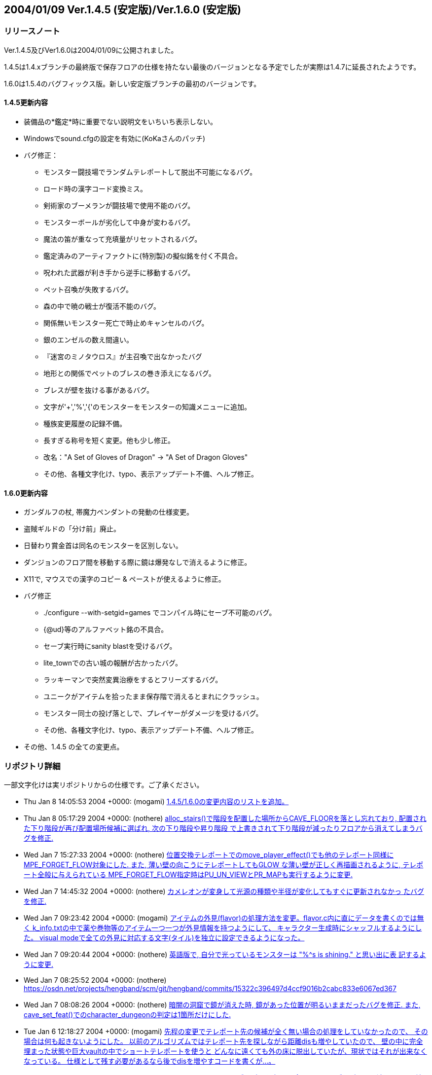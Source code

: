 :lang: ja
:doctype: article

## 2004/01/09 Ver.1.4.5 (安定版)/Ver.1.6.0 (安定版)

### リリースノート

Ver.1.4.5及びVer1.6.0は2004/01/09に公開されました。

1.4.5は1.4.xブランチの最終版で保存フロアの仕様を持たない最後のバージョンとなる予定でしたが実際は1.4.7に延長されたようです。

1.6.0は1.5.4のバグフィックス版。新しい安定版ブランチの最初のバージョンです。

#### 1.4.5更新内容

* 装備品の*鑑定*時に重要でない説明文をいちいち表示しない。
* Windowsでsound.cfgの設定を有効に(KoKaさんのパッチ)
* バグ修正：
** モンスター闘技場でランダムテレポートして脱出不可能になるバグ。
** ロード時の漢字コード変換ミス。
** 剣術家のブーメランが闘技場で使用不能のバグ。
** モンスターボールが劣化して中身が変わるバグ。
** 魔法の笛が重なって充填量がリセットされるバグ。
** 鑑定済みのアーティファクトに{特別製}の擬似銘を付く不具合。
** 呪われた武器が利き手から逆手に移動するバグ。
** ペット召喚が失敗するバグ。
** 森の中で暁の戦士が復活不能のバグ。
** 関係無いモンスター死亡で時止めキャンセルのバグ。
** 銀のエンゼルの数え間違い。
** 『迷宮のミノタウロス』が主召喚で出なかったバグ
** 地形との関係でペットのブレスの巻き添えになるバグ。
** ブレスが壁を抜ける事があるバグ。
** 文字が'+','%','{'のモンスターをモンスターの知識メニューに追加。
** 種族変更履歴の記録不備。
** 長すぎる称号を短く変更。他も少し修正。
** 改名："A Set of Gloves of Dragon" -> "A Set of Dragon Gloves"
** その他、各種文字化け、typo、表示アップデート不備、へルプ修正。

#### 1.6.0更新内容

* ガンダルフの杖, 帯魔力ペンダントの発動の仕様変更。
* 盗賊ギルドの「分け前」廃止。
* 日替わり賞金首は同名のモンスターを区別しない。
* ダンジョンのフロア間を移動する際に鏡は爆発なしで消えるように修正。
* X11で, マウスでの漢字のコピー & ペーストが使えるように修正。
* バグ修正
** ./configure --with-setgid=games でコンパイル時にセーブ不可能のバグ。
** {@ud}等のアルファベット銘の不具合。
** セーブ実行時にsanity blastを受けるバグ。
** lite_townでの古い城の報酬が古かったバグ。
** ラッキーマンで突然変異治療をするとフリーズするバグ。
** ユニークがアイテムを拾ったまま保存階で消えるとまれにクラッシュ。
** モンスター同士の投げ落としで、プレイヤーがダメージを受けるバグ。
** その他、各種文字化け、typo、表示アップデート不備、へルプ修正。
* その他、1.4.5 の全ての変更点。


### リポジトリ詳細

一部文字化けは実リポジトリからの仕様です。ご了承ください。

* Thu Jan 8 14:05:53 2004 +0000: (mogami) link:https://osdn.net/projects/hengband/scm/git/hengband/commits/bc4ae86e67c821b88119c555b4db6ba710f9359d[1.4.5/1.6.0の変更内容のリストを追加。]
* Thu Jan 8 05:17:29 2004 +0000: (nothere) link:https://osdn.net/projects/hengband/scm/git/hengband/commits/ea1146cbb7a96df77b11fb7f0df1be8e151503ac[alloc_stairs()で階段を配置した場所からCAVE_FLOORを落とし忘れており, 配置された下り階段が再び配置場所候補に選ばれ, 次の下り階段や昇り階段 で上書きされて下り階段が減ったりフロアから消えてしまうバグを修正.]
* Wed Jan 7 15:27:33 2004 +0000: (nothere) link:https://osdn.net/projects/hengband/scm/git/hengband/commits/1aab8bbc099239f2f521797ac4aa6f73b1b91907[位置交換テレポートでのmove_player_effect()でも他のテレポート同様に MPE_FORGET_FLOW対象にした. また, 薄い壁の向こうにテレポートしてもGLOW な薄い壁が正しく再描画されるように, テレポート全般に与えられている MPE_FORGET_FLOW指定時はPU_UN_VIEWとPR_MAPも実行するように変更.]
* Wed Jan 7 14:45:32 2004 +0000: (nothere) link:https://osdn.net/projects/hengband/scm/git/hengband/commits/6015d1165e7eb0f837432c991398e608f95b19b2[カメレオンが変身して光源の種類や半径が変化してもすぐに更新されなかっ たバグを修正.]
* Wed Jan 7 09:23:42 2004 +0000: (mogami) link:https://osdn.net/projects/hengband/scm/git/hengband/commits/d259dca7f2f5d5f2ed54bc53a86ae7915fad3aec[アイテムの外見(flavor)の処理方法を変更。flavor.c内に直にデータを書くのでは無く k_info.txtの中で薬や巻物等のアイテム一つ一つが外見情報を持つようにして、 キャラクター生成時にシャッフルするようにした。 visual modeで全ての外見に対応する文字(タイル)を独立に設定できるようになった。]
* Wed Jan 7 09:20:44 2004 +0000: (nothere) link:https://osdn.net/projects/hengband/scm/git/hengband/commits/0eb70fcacbaab17b39952f87e2a46af2ee775f28[英語版で, 自分で光っているモンスターは "%^s is shining." と思い出に表 記するように変更.]
* Wed Jan 7 08:25:52 2004 +0000: (nothere) link:https://osdn.net/projects/hengband/scm/git/hengband/commits/15322c396497d4ccf9016b2cabc833e6067ed367[character_dungeon == FALSEであってもGLOW地形に対応する処理が必要な場 合が考えられる (generate_cave()が終わりcharacter_dungeon = TRUE; され るまでの間) ので再修正.]
* Wed Jan 7 08:08:26 2004 +0000: (nothere) link:https://osdn.net/projects/hengband/scm/git/hengband/commits/44be41f563d325f88fc7f1fb127de095202bb7e1[暗闇の洞窟で鏡が消えた時, 鏡があった位置が明るいままだったバグを修正. また, cave_set_feat()でのcharacter_dungeonの判定は1箇所だけにした.]
* Tue Jan 6 12:18:27 2004 +0000: (mogami) link:https://osdn.net/projects/hengband/scm/git/hengband/commits/2e589b28fc98559e1baec607c1396535218e0528[先程の変更でテレポート先の候補が全く無い場合の処理をしていなかったので、 その場合は何も起きないようにした。 以前のアルゴリズムではテレポート先を探しながら距離disも増やしていたので、 壁の中に完全埋まった状態や巨大vaultの中でショートテレポートを使うと どんなに遠くても外の床に脱出していたが、現状ではそれが出来なくなっている。 仕様として残す必要があるなら後でdisを増やすコードを書くが…。]
* Tue Jan 6 11:28:17 2004 +0000: (mogami) link:https://osdn.net/projects/hengband/scm/git/hengband/commits/0e91141a013863d476c2bf562e002d667bf55265[teleport_player()のアルゴリズムを変更。 今までのアルゴリズムだと遠くの同じ2地点間で行ったり来たりする事があったが、 可能なテレポート先の候補をある程度の数だけ先に選んでおいて、 乱数1回でランダムな1地点を選択する事で、ランダム性を増した。]
* Tue Jan 6 10:57:44 2004 +0000: (nothere) link:https://osdn.net/projects/hengband/scm/git/hengband/commits/c0843d96441493b7e7749d4dd42e5fb4cd121af8[地上で昼間の場合はGLOW地形であっても暗闇で暗くなるように変更.]
* Tue Jan 6 10:19:21 2004 +0000: (mogami) link:https://osdn.net/projects/hengband/scm/git/hengband/commits/339bbebe49fb59b4b08954fa323d0ed0557859c4[ｾｮ､ｵ､､･ﾀ･ｸ･逾ｬｽﾐ､ｿ､ﾈ､ｭ､ﾎcheat_room､ﾇ､ﾎﾉｽｼｨ､ﾇ｡｢X､ﾈY､ｬｵﾕ､ﾀ､ﾃ､ｿ､ﾎ､､ﾀｵ｡｣]
* Tue Jan 6 06:24:50 2004 +0000: (nothere) link:https://osdn.net/projects/hengband/scm/git/hengband/commits/e0be8978dad9237db1075e55cbb757c5c356a94b[アイテムのスポイラー出力に関する変更. * 分類されないアイテムは "くさび" と表示せず "その他" と表示するよう   に変更. * 光源は独立カテゴリとした. * 羊皮紙を独立カテゴリではなく "その他" に移転. * グループ出力順序を一部変更. * 2byteの括弧は1byteに直した. * グループに表示可能なアイテムがない場合はグループ名を表示しないよう   に修正.]
* Mon Jan 5 13:26:01 2004 +0000: (mogami) link:https://osdn.net/projects/hengband/scm/git/hengband/commits/6f5b279c0e4d6b5316a437af3f4c69bca28c48eb[quark_add()に0等を与えた時の仕様を不用意に変えてしまっていて、 自動拾いエディタでアイテム名挿入等でおかしくなっていたので戻した。]
* Mon Jan 5 11:18:13 2004 +0000: (mogami) link:https://osdn.net/projects/hengband/scm/git/hengband/commits/126c7be5d4d843f23b60aa1d7da345d1005d83d7[外周の永久岩が最初だけEXTRAフラグを持つ為に、 階段がフロアの4隅に置かれる事があった不具合修正。]
* Mon Jan 5 11:17:01 2004 +0000: (mogami) link:https://osdn.net/projects/hengband/scm/git/hengband/commits/bbb0696b3562018cd15a9ac8cb4e7fc7881473cc[英語版の説明文が途中で切れていたので修正。1.4.x/1.6.xへのマージ候補。]
* Sun Jan 4 12:55:34 2004 +0000: (mogami) link:https://osdn.net/projects/hengband/scm/git/hengband/commits/c806c62e01f485b9d5a9a5a08a51b36921ff50c4[ダンジョンの雰囲気が、フロアの生成時では無くリアルタイムに計算されるように変更した。 知覚の技能値が高いと雰囲気が表示されるまでの時間が短かくなる。 ピットやvaultで雰囲気が上がる仕様は再現できないので、 かわりに多数隣接したモンスターはレベルに関わらず少しだけ雰囲気に寄与するようにした。 また雰囲気の加算の仕方を変更。2次式で寄与を決定するようにしたので、 5レベルOODのモンスターが2体よりも、10レベルOODのモンスター1体の方が良い雰囲気になる。]
* Sun Jan 4 08:17:48 2004 +0000: (mogami) link:https://osdn.net/projects/hengband/scm/git/hengband/commits/6cbfd5c63fd3f1293ca0ee95bcee65af74b96155[ｶ篁ﾛ､ﾇ､ﾏ ironman_rooms ､ﾏﾌｵｸ妤ﾋ､ｷ､ｿ｡｣]
* Sun Jan 4 08:14:31 2004 +0000: (mogami) link:https://osdn.net/projects/hengband/scm/git/hengband/commits/0ffc45e7eb3b94b0519b7fd8f0371f83513569a2[小さいフロアで部屋配置に失敗するのを根本的に修正。 rooms.c 1.71-1.72 と generate.c 1.87-1.90 は不要になったので元に戻す。]
* Sun Jan 4 06:05:48 2004 +0000: (mogami) link:https://osdn.net/projects/hengband/scm/git/hengband/commits/f6ce1542f67ffd461d95c9c17187c71f127a0e52[ｾ｢ﾎﾎｰ隍ﾎｼｸ､ﾎｽ酳ﾖ､ｬｶｸ､ﾃ､ﾆ､､､ｿ･ｨ･ﾐ･ｰｽ､ﾀｵ｡｣]
* Sun Jan 4 05:46:49 2004 +0000: (mogami) link:https://osdn.net/projects/hengband/scm/git/hengband/commits/b199c52c6467f12443b6a55837cf5f057ebb8a0e[･ﾞ･ｯ･﨓ｾﾊﾑｹｹ｡｣ENCHANT｢ｪCRAFT]
* Sun Jan 4 05:37:36 2004 +0000: (mogami) link:https://osdn.net/projects/hengband/scm/git/hengband/commits/479c9e4525e964b885119aa38f1e0213fc151772[ｼｸ､ﾎﾄﾌ､ｷﾈﾖｹ貘ｩ､荀皃ｿｻﾋｽｾ､､｡｢spell_id_from()､簓ﾑｻﾟ｡｣ do_spell()､ﾏﾎﾎｰ靈隍ﾋﾊｬｳ荀ｷ､ｿ｡｣]
* Sat Jan 3 09:25:36 2004 +0000: (mogami) link:https://osdn.net/projects/hengband/scm/git/hengband/commits/1b1c85873b72d068d387a8aa2f36f58ca01f66de[英語版、未使用変数除去。]
* Sat Jan 3 08:52:36 2004 +0000: (mogami) link:https://osdn.net/projects/hengband/scm/git/hengband/commits/c47f507fd879623266f96c1affee8ee9b4103583[吟遊詩人の歌の消費MPがおかしかったエンバグ修正。 do_spell()の呪文の指定方法を1つの通し番号 spell にしていたが、 やっぱり不都合があるので、(realm, spell) の2つに戻した。 do_singing()はdo_spell()から分割していた意味がなかったので統合。]
* Fri Jan 2 16:44:56 2004 +0000: (mogami) link:https://osdn.net/projects/hengband/scm/git/hengband/commits/45ed63fc2c3fd0b1f709de26244aa361b3b2c8ea[プレイヤーの初期装備に自動刻みを適用しておく。]
* Fri Jan 2 15:18:33 2004 +0000: (mogami) link:https://osdn.net/projects/hengband/scm/git/hengband/commits/4279804cfbcc1e4725726d4d82e95061fee79c86[「ウィザードロード」、「ギルドマスター」等、画面からはみだしてる称号を短く変更。 他にも意味的におかしい称号を一部修正。]
* Fri Jan 2 14:29:27 2004 +0000: (mogami) link:https://osdn.net/projects/hengband/scm/git/hengband/commits/bf85202174a331b14a00cb92a12cbf76eca32f5b[英語版の get_table_name() が flavor.c内の巻物用の配列データに依存していて、 artifact.cの方に移動してしまったらコンパイルできなくなっていたので修正。]
* Fri Jan 2 14:03:55 2004 +0000: (mogami) link:https://osdn.net/projects/hengband/scm/git/hengband/commits/e3d2f41734cfa4dc4d733b0c331d33225dee66c5[一番大事なファイル do-spell.c をaddし忘れていたので追加。 魔法の処理全般がこのファイルに全部入っている。 ただし、mind.c で処理していた分はまだ do-spell.c に統一していない。]
* Fri Jan 2 13:57:27 2004 +0000: (mogami) link:https://osdn.net/projects/hengband/scm/git/hengband/commits/2176513979906ac904140156f8854442e4b9374b[魔法の効果、名前、説明文等を一つの関数にまとめた。 SAngbandで用いられていた方法の応用。 一つの呪文の名前、説明、効果のコードが一箇所にまとまっているので、 変更、管理がしやすい。以下の変更を含む。]
* Thu Jan 1 17:15:14 2004 +0000: (mogami) link:https://osdn.net/projects/hengband/scm/git/hengband/commits/8fa16dedf6f0c389ad1b022239f5bfd1d6624471[quark_str(1)として""を最初に定義しておき、 quark_add()は失敗したら必ず1を返すようにした。]
* Sun Dec 28 17:00:56 2003 +0000: (nothere) link:https://osdn.net/projects/hengband/scm/git/hengband/commits/ef46f2ac8f4dcc6b2eaba5959960335ed60a33c9[*破壊*や地震で地形が暗くなった際に, 光源持ちのモンスターが消えた場合 に跡地周辺がMARKされるバグを修正. なお, 以下の変更を含む. * forget_view()で, panel_contains()を調べる必要はないので修正.]
* Sun Dec 28 09:17:07 2003 +0000: (nothere) link:https://osdn.net/projects/hengband/scm/git/hengband/commits/99c1fb00e74fdd2b3d6d8e81ef57bb9524e7d0b3[プレイヤーが乗馬したまま死んだ場合にcheat_deathやウィザードモードで復 活すると, 乗馬が維持されず街の人や変な物に乗馬して復活するバグを修正.]
* Sun Dec 28 08:20:42 2003 +0000: (nothere) link:https://osdn.net/projects/hengband/scm/git/hengband/commits/90f0b15a647dc62970795c854c000c0109816ae6[モンスター同士の投げ落としで, 投げ落とされたモンスターが乗馬の場合に 限りプレイヤーもダメージを受ける部分がバグっていて, プレイヤーが乗馬 していたら無関係でも必ずダメージを受けていたバグを修正.]
* Sun Dec 28 07:41:17 2003 +0000: (nothere) link:https://osdn.net/projects/hengband/scm/git/hengband/commits/bf8778565996dabd86f53804309c61535eba3ffa[賞金首と引き換えにアイテムを受け取った際に, スロット記号表示, 自動銘 刻み, アイテム並び替えのhandle_stuff()を行うように変更.]
* Sat Dec 27 18:13:42 2003 +0000: (nothere) link:https://osdn.net/projects/hengband/scm/git/hengband/commits/67f93c62bc7f5325cc7db67e24884c27b7c8b928[｡ﾘｷｵ､ﾎｳｻ｡ﾙ､ﾈ｡ﾘﾀﾄﾎｶ､ﾎﾎ錂ｩ｡ﾙ､ﾎ･ﾙ｡ｼ･ｹAC､ｬ30､ﾎ､ﾞ､ﾞ､ﾀ､ﾃ､ｿ･ﾐ･ｰ､､ﾀｵ.]
* Sat Dec 27 11:54:10 2003 +0000: (nothere) link:https://osdn.net/projects/hengband/scm/git/hengband/commits/5e65d427c076142928c0d9f2dffece6e2181d646[ダンジョン生成時の階段配置の仕様を変更. * 階段生成の成功/失敗に関わらず, 階段の隣に必要な壁の数wallsを減らし   ていたので, 階段生成成功時は減らさないように変更. * 3000回の試行で階段が配置できなかった場合, 現在のwallsを引数として   cannot_place_stairs()を使い, 配置可能かどうか調べてwallsを減らし,   walls == 0で失敗したらダンジョン生成失敗とした. * cannot_place_stairs()内で, 候補にできるグリッド数が極端に少なければ   配置可能と判定されないようにするため, 条件を満たすグリッド数が20に   満たなければ配置可能としないように変更.]
* Fri Dec 26 19:57:34 2003 +0000: (nothere) link:https://osdn.net/projects/hengband/scm/git/hengband/commits/7d3126a1a2a09cdc6b2b0f0b16cd31e9107baeb5[実行されないコードの削除.]
* Fri Dec 26 19:54:24 2003 +0000: (nothere) link:https://osdn.net/projects/hengband/scm/git/hengband/commits/531b41de02793c9c455ce57b000c1df210ad7f0f[alloc_stairs()の変更によりダンジョン生成が失敗しそうにないダンジョン で失敗判定が多くなりすぎたので, walls == 0で失敗したら本当に階段が置 けないかどうかを判定する関数を呼び, 不可能ならば本当に生成失敗, そう でないならば階段が置けるまで無限ループを許すように再修正.]
* Fri Dec 26 19:00:35 2003 +0000: (nothere) link:https://osdn.net/projects/hengband/scm/git/hengband/commits/5bb6933c6823530ff9544a0528534ed31d46a4d6[ironman_rooms適用時には最初の部屋を必ず通常の部屋にすることにより, 川 や*破壊*が生成されるのを待たなくとも狭い階でのプレイヤー配置をしやす いように変更. また, alloc_stairs()ではwalls == 0で階段配置に失敗した ら失敗を返し, アイテムで埋まった階で無限ループに陥らないように修正.]
* Fri Dec 26 15:56:02 2003 +0000: (nothere) link:https://osdn.net/projects/hengband/scm/git/hengband/commits/166592cb16f0b6e9301f6dae9b836c9f5fa528bb[プレイヤーが盲目である等の理由で未知のアイテムの上にいる場合に, その 未知のアイテムをget_item()の選択肢に加えていて, アイテムがあることが わかっていたバグを修正.]
* Fri Dec 26 15:17:10 2003 +0000: (nothere) link:https://osdn.net/projects/hengband/scm/git/hengband/commits/6599307eda98e10beaae211323166bad3a4664ab[o_ptr->markedが単に非0かどうか判定されている部分を, save.cの物以外全 てOM_FOUNDとのAND演算に置き換えた. また, autopick.cのOM_AUTODESTROYと のAND演算も念のため括弧で括った.]
* Fri Dec 26 14:44:24 2003 +0000: (nothere) link:https://osdn.net/projects/hengband/scm/git/hengband/commits/4747dbb9847e5b336a221b56d8c298e0c6e8bb2f[練気術師が魔法書を持たなかったり盲目で魔法書を使えない場合は'w'かESC だけを受け付けるプロンプトを通すように変更. これにより, マクロやキー 入力スタックを壊すことがなくなる. 関連して, 以下の修正を含む. * easy_floor有効時に床上アイテムを選択する画面にすると, "'w'練気術"   が表示されなくなるバグを修正. また, easy_floor有効時と無効時両方で,   プロンプト中の "'w'練気術" の位置は "ESC" の直前になるように統一.]
* Wed Dec 24 15:39:20 2003 +0000: (nothere) link:https://osdn.net/projects/hengband/scm/git/hengband/commits/5bfd2528f403949481bacb8acf492db10fc6b3fe[ignore_unviewの対象として, モンスター同士が戦って発生する "何かが聞こ えた" メッセージ, 友好的なモンスターが敵に回るメッセージを追加.]
* Wed Dec 24 09:55:10 2003 +0000: (nothere) link:https://osdn.net/projects/hengband/scm/git/hengband/commits/e9f4e3ca181f6aef874927b2cf7f83c6481edf24[壁の裏から照らされないようにする判定に, VanillaやUnAngbandで実装され ているがコメントアウトされているCOMPLEXアルゴリズムを適用. 問題が起き るようであれば#define COMPLEX_WALL_ILLUMINATIONをコメントアウトすれば 元の処理に戻る.]
* Wed Dec 24 08:22:34 2003 +0000: (nothere) link:https://osdn.net/projects/hengband/scm/git/hengband/commits/cd7b102243ed2f59759375d464952356936809e4[各種抹殺による個別モンスターの抵抗判定を関数としてまとめた. 考え方は XAngbandから. 関連して, 以下の修正と変更を含む. * テレパシー等で見えていても盲目ならば抵抗メッセージを出さない仕様を   削除. * 抹殺で消えたモンスターがいない場合は徳が変動しないように変更. * 英語版で "アンデッド消滅" が "Mass Genocide" になっていたバグ修正. * 抹殺系関数のplayer_castはbool型に変更.]
* Wed Dec 24 06:18:49 2003 +0000: (nothere) link:https://osdn.net/projects/hengband/scm/git/hengband/commits/4f15eda957d6c2798f2d2165775fda3959195c0b[重量オーバーで深い水に溺れている忍者でも速駆けが維持されるのはおかし い等の理由により, 深い流れの地形では浮遊がない限り速駆けが切れるよう に変更.]
* Wed Dec 24 06:04:40 2003 +0000: (nothere) link:https://osdn.net/projects/hengband/scm/git/hengband/commits/c4b7c7e30afb770ce2e7a798db3185fea9622ea6[adj_str_wgt[\]を直接参照する限界重量の計算を, xtra1.cにある関数 weight_limit()でまとめた. 全ての場合で2で割られて扱われていたことも併 せて整理したため, 元々呼ばれていたcalc_bonuses()では扱い方を少し変更.]
* Tue Dec 23 21:08:16 2003 +0000: (nothere) link:https://osdn.net/projects/hengband/scm/git/hengband/commits/f17eb53044f55133f4def1ae9ce28cb42f2d280f[ヘルスバー更新に関する修正. * 乗馬を状態異常から立ち直らせる処理で乗馬のヘルスバーを更新する際に,   通常のヘルスバーの更新の指示は必要ないので削除. * モンスターが目を覚ました際にヘルスバー更新が足りない部分の修正. * 忍術 "鎖鎌" 使用後は対象モンスターのHPを追跡するように修正.]
* Tue Dec 23 15:51:50 2003 +0000: (nothere) link:https://osdn.net/projects/hengband/scm/git/hengband/commits/4732901d8e599e8172e5a6e68288beb61ca5f854[視界外メッセージOFFでも視界外のモンスターの呪文失敗メッセージが出てい たバグを修正.]
* Tue Dec 23 15:29:35 2003 +0000: (nothere) link:https://osdn.net/projects/hengband/scm/git/hengband/commits/e020c59a33f5b4b18b7f4cd5094b02a0d70ae92f[更新指示に関する変更. * cave_set_feat()内でLOSフラグの変化を判定し, 必要に応じて視界/光源/   モンスターの更新指示を発行する仕様に変更. 関連して, cave_set_feat()   で発行されたものと重複する更新指示を削除. 考え方はUnAngbandから. * 地震や落馬でのPU_DISTANCEはmove_player_effect()が呼ばれた場合のみに   使えばいいので, PU_MONSTERSに置き換えた. * ペットを解放する際はdelete_monster_idx()でPU_MON_LITEが呼ばれてお   り,do_cmd_pet_dismiss()の最後のPU_MON_LITEは不要なので削除.]
* Tue Dec 23 08:04:27 2003 +0000: (mogami) link:https://osdn.net/projects/hengband/scm/git/hengband/commits/1fc2ed518013ee59ba4ee581521131c8a5a1da6c[☆名の変更時にget_table_name()にエンバグしていたので修正。]
* Tue Dec 23 06:26:47 2003 +0000: (mogami) link:https://osdn.net/projects/hengband/scm/git/hengband/commits/c84f718edeb7eb0a9a1f31b849f305064a948b34[1行全体を選択した状態でCOPYコマンドを実行した時にカーソルが下の行の先頭に移動するように。]
* Mon Dec 22 22:43:15 2003 +0000: (mogami) link:https://osdn.net/projects/hengband/scm/git/hengband/commits/354a1d25eccf676cab8ec1a57c53d6ede56cece7[自動拾いエディタの振舞い調整： - 最終行へ移動する操作をした時、最後の行に改行が無かったら、   自動的に改行を入れて新しい空白行を作る。 - コピーコマンドを実行した時、カーソルの位置が選択範囲の最後に移動する。   こうすると、"^C"+"^V" で選択範囲を複製できる。   (今までは古い行の中間に挿入してしまっていた。) - カーソルの上下移動で漢字1文字の中間の位置にカーソルが来る時、   今までは常に左に1byteずらして正しい位置に動いていたが、   数行上に移動すると何時の間にかカーソルが左へ左へと移動してしまうので、   正しい位置に動かす時に左右交互にずらすようにした。]
* Mon Dec 22 21:39:35 2003 +0000: (mogami) link:https://osdn.net/projects/hengband/scm/git/hengband/commits/25b4c05caa4200db20911d196e17bf543d90fbf7[自動拾いエディタの「キーマップ定義の挿入」で、 現在の定義内容を正しく挿入していなかった (エスケープ文字に変換が必要な所をしていなかった)のを修正。]
* Mon Dec 22 18:34:40 2003 +0000: (nothere) link:https://osdn.net/projects/hengband/scm/git/hengband/commits/ab32e8b861dcd488987b99e133b73cc1970ea55e[target_set_aux()ではウィザードモードで地形IDや座標を表示しているが, この座標が (x,y) 表記だったので, (y,x) 表記に変更. また, mimicのある 地形の場合は (地形ID/mimicID) の形式で表示できるように変更.]
* Mon Dec 22 18:25:07 2003 +0000: (nothere) link:https://osdn.net/projects/hengband/scm/git/hengband/commits/fae855898cbbf9395503bb182104744a25f9479b[デバッグコマンドの地形指定で, 地形を作成した場所の更新を忘れていたの で修正. また, 鏡を作った際にその場所が明るくならなかったので修正.]
* Mon Dec 22 18:05:23 2003 +0000: (nothere) link:https://osdn.net/projects/hengband/scm/git/hengband/commits/076a335bc5bf528e1ec31a71faafcb72cce6fc72[*破壊*や地震に関する修正. * 鏡の上で*破壊*や地震を使った場合に明かりが消えるバグを修正. * *破壊*や地震を使った場合は地形光源を適用し直すように修正.]
* Mon Dec 22 15:50:48 2003 +0000: (nothere) link:https://osdn.net/projects/hengband/scm/git/hengband/commits/61299caf11051eeb50a80a91e3981bcb855d8556[STUPIDモンスターはMPの切れているプレイヤーに対しても無意味な魔力吸収 を使うことがあるように変更.]
* Mon Dec 22 14:55:56 2003 +0000: (nothere) link:https://osdn.net/projects/hengband/scm/git/hengband/commits/b81c53b630c474165eadad6fcf913b7bf17287f9[閉じることのできる地形の上にアイテムがあって, 閉じた後の地形にDROPが ありアイテムが置ける場合は閉じることができるように変更.]
* Mon Dec 22 14:50:21 2003 +0000: (nothere) link:https://osdn.net/projects/hengband/scm/git/hengband/commits/8c3592b7c0edcf75d7f96228e65b92cccf9e854b[地形デバッグコマンドでのupdate指定忘れの修正.]
* Mon Dec 22 14:40:24 2003 +0000: (nothere) link:https://osdn.net/projects/hengband/scm/git/hengband/commits/db793d10013628c33da8057ae6551b9ef4cd6c53[指定位置に任意の地形とmimicを作成できるデバッグコマンド^A Fを追加.]
* Mon Dec 22 13:41:30 2003 +0000: (nothere) link:https://osdn.net/projects/hengband/scm/git/hengband/commits/225230eb3c1550902a7a7d3159ce979dd12ea4f5[テスト地形データとしてガラスの壁, ガラスのドアセット, カーテンを導入. 不要であればリリース前に削除可能. なお, 以下の変更を含む. * N:98:MOUNTAIN_WALLを区別のため "山脈(壁)" とした.]
* Mon Dec 22 12:16:02 2003 +0000: (nothere) link:https://osdn.net/projects/hengband/scm/git/hengband/commits/1cced0737cd5d20247c12d69abcef119a9bec5c6[アリーナ内のゲートに用いる新しい地形 "入場門" を追加. 関連して, 以下 の修正と変更を含む. * f_tag_to_index()のプロトタイプ宣言をinit.hからexterns.hに移転. * アリーナ内でGLOW地形でも暗くなるhackを削除. * アリーナ内ではBLDG地形でも "...の入口" と表記しないように変更. * 忍者がアリーナから出てメニューに移る際に超隠密が切れたメッセージと   ともに街の画面に切り替わってしまうバグがあったので, leave_floor()で   も超隠密解除処理を行うように修正.]
* Mon Dec 22 11:33:19 2003 +0000: (mogami) link:https://osdn.net/projects/hengband/scm/git/hengband/commits/6ed8016b99dbae9cf2de24435c151899720ed5c6[o_ptrの値が未定義の可能性、というwarning除け。]
* Mon Dec 22 11:20:43 2003 +0000: (mogami) link:https://osdn.net/projects/hengband/scm/git/hengband/commits/7271493cf22cbbdc3e29ae1752c05de5d8b5bd44[アーティファクト生成の巻物で作った☆の名前を 「☆ロングソード《名前》」等のような形式に変更。 名前付けをキャンセルした時はとりあえず漢字2文字を付ける。 後でXAngbandからシンダリン銘を付けるコードを移植する。]
* Mon Dec 22 10:34:02 2003 +0000: (nothere) link:https://osdn.net/projects/hengband/scm/git/hengband/commits/97fa22c9ca5188dce07a9bd8275806f76b7edff0[単純にセーブデータをロードしただけで超隠密が解除されていたバグを修正.]
* Mon Dec 22 10:26:31 2003 +0000: (nothere) link:https://osdn.net/projects/hengband/scm/git/hengband/commits/b9c377871830f5a8f35ec2e1d84f229b40291691[忍者の超隠密は解かれる時は一瞬で解かれ, 超隠密に入る時は手間がかかる という実装方針に従い, CAVE_GLOWが落ちる部分ですぐには超隠密に入らない ように変更. また, ダンジョン生成時は超隠密が解除されるように変更.]
* Mon Dec 22 10:15:29 2003 +0000: (mogami) link:https://osdn.net/projects/hengband/scm/git/hengband/commits/70ff5524569988a872835a0f7393f9ca6a00ed7a[ドラゴンスケイルメイルの基本ACを[30, +10\]から[40, +10\]に変更。]
* Mon Dec 22 10:00:21 2003 +0000: (nothere) link:https://osdn.net/projects/hengband/scm/git/hengband/commits/70a074055d86965d5929d20ddf9506652cdb2a60[CAVE_OBJECTに関する修正. * cave.c 1.145のエンバグにより, cave_set_feat()で正しくCAVE_OBJECTを   落とせていなかったバグを修正. * プレイヤーがOBJECT地形にいる時に*破壊*を使っても足元の地形は*破壊*   されないのにCAVE_OBJECTだけが飛んで, 無意味なmimicだけが残るバグを   修正. * 地震と*破壊*ではOBJECT地形であってもcave_set_feat()を通し, そこで   CAVE_OBJECTを落とすので, 地震と*破壊*からCAVE_OBJECT処理削除.]
* Mon Dec 22 09:29:40 2003 +0000: (nothere) link:https://osdn.net/projects/hengband/scm/git/hengband/commits/ea4b8c13d94fb7b3e874a647ed91af1620196f8a[忍者の超隠密に関する変更と修正. * 閃光/暗黒属性を受けた直後に超隠密が処理されないバグを修正. * 部屋を暗くする処理で超隠密が処理されないバグを修正. * 啓蒙, GLOW地形への変化, 日の出と日没などでプレイヤーのいる地形の   CAVE_GLOWが変化する時に超隠密判定が足りなかった部分の追加. * ダンジョンを生成した直後に超隠密判定を行うように修正. * モンスター対モンスターで暗闇を使う際に, 忍者に味方する者 (ペット,   友好的) 相手だった場合は対プレイヤーと同様に閃光を使うように変更. * 光に弱い者, アンデッド, 暗黒光源持ちは忍者に対しては閃光も暗闇も用   いないが, STUPIDの場合に限り忍者及びその味方に対し暗闇を使うように   変更. * 暗闇の洞窟では暗闇も閃光も効果はないので, STUPIDでないモンスターは   使用しないように変更. * テレポート時にはmove_player_effect()で超隠密判定を取るようになって   いるので, mind.cのテレポート系忍術の直後にあった超隠密判定を削除.]
* Sun Dec 21 17:58:39 2003 +0000: (nothere) link:https://osdn.net/projects/hengband/scm/git/hengband/commits/12b29337784c8cf3405829988cf73db7b270c3f6[アリーナに限りGLOW地形とその周辺でも暗黒属性で暗くなるように変更. こ れにより, アリーナでの忍者の最初の行動が暗闇生成の場合に不利にならな いようにした.]
* Sun Dec 21 15:41:18 2003 +0000: (nothere) link:https://osdn.net/projects/hengband/scm/git/hengband/commits/3c7dc187f99e54b1841089b571db64ff0c403996[射撃と投擲に関する変更. * 厚さ1の壁の中にいるモンスターに向けて射撃/投擲されたアイテムが壁の   向こう側に落ちないように変更. * 壁の中のモンスターにアイテムを投げた場合に壁の直前で止まらずに命中   判定を行うように変更. ただし薬と人形は従来通り壁の直前で砕ける.]
* Sun Dec 21 10:50:32 2003 +0000: (nothere) link:https://osdn.net/projects/hengband/scm/git/hengband/commits/6d535129e0feb6f6271f99864e99fd4bd4510098[cave_set_feat()で新しい地形が非REMEMBERならば一旦MARKを外すコードがあ り, その次にプレイヤーから見えない地形でもMARKを外すコードがあったが, 視界外でモンスターが開けたドアであってもMARKが外れて, ドアごと消滅し たように見えてしまっていたため, このコードを削除. 開けられたドアが普 通に記憶に残るように修正.]
* Sun Dec 21 10:04:30 2003 +0000: (nothere) link:https://osdn.net/projects/hengband/scm/git/hengband/commits/3e4a9c61fb6e12d59f5012927c9c5ff8b0587af3[モンスター情報の記憶に関する修正と変更. * モンスターの外見が違う場合でも打撃や起きた回数などが記憶されていた   バグを修正. * モンスターがテレポートで消えた場合にテレポートが思い出に残らなかっ   たことがあるバグを修正. is_original_ap_and_seen()を使った時のエンバ   グだった.]
* Sun Dec 21 07:06:59 2003 +0000: (nothere) link:https://osdn.net/projects/hengband/scm/git/hengband/commits/16844897978bdced4436100617b3780c82226740[project_m()の変更と修正. * ignore_unviewの変更の副作用で, 目の前でテレポートさせたモンスターに   ついて "何かはダメージを受けていない" と表示されるようなバグがあっ   たので修正. 内部フラグを事実確認用とメッセージ表示用に分けた. * 重力属性やテレキネシス属性でテレポートと朦朧が同時に指定されてもテ   レポートだけが処理され, 朦朧度が無視されるバグがあったので修正. * project_m()では恐怖以外の特殊効果についてメッセージは1つしか処理で   きないので, テレポート, 変身, 最大HPダメージ, 混乱, 朦朧の優先順位   で表示されるように変更. * 薬が割れたりしたような場合でプレイヤー以外がモンスターを回復させた   ような場合などでもプレイヤーの徳が変化していたバグを修正.]
* Sun Dec 21 06:30:25 2003 +0000: (mogami) link:https://osdn.net/projects/hengband/scm/git/hengband/commits/b104d12cab4854b95b32b3e4453e3ac65f937846[壁紙ファイルが無いときのメッセージ、英語版未訳。]
* Sat Dec 20 20:46:31 2003 +0000: (nothere) link:https://osdn.net/projects/hengband/scm/git/hengband/commits/2aec47a835e6d3e47ddde4b10e6e7a8eb9e44cef[teleport_player_to()の引数no_teleがFALSEになるテレポート, すなわち剣 術家/忍者の "入身" と'B'系モンスターの投げ落としはテレポートではなく 非魔法的移動と見ていいため, この2つに限りvault内への移動を認めた. こ れにより, 剣術家や忍者の "入身" でvault内のモンスターを攻撃した直後に vaultから追い出されてモンスターが見えなくなる場合 "何かを攻撃した" と され, 殺害数が増えない場合があるバグを修正.]
* Sat Dec 20 16:30:42 2003 +0000: (nothere) link:https://osdn.net/projects/hengband/scm/git/hengband/commits/d8340f487f0b17aa36fe2a49444c047057bec935[まだ両手に指輪が装備されていない状態であっても指輪を装備する手を選択 できるように変更. 実装にあたってTObandのオクトパスを参考にした.]
* Sat Dec 20 12:13:15 2003 +0000: (nothere) link:https://osdn.net/projects/hengband/scm/git/hengband/commits/4d27ce131d701b21d3cd89967a1662808dd7a488[反攻撃の洞窟だったり友好的なモンスターへの攻撃をキャンセルしたり恐怖 していて実際には殴れなかったりした場合でも [情\], [誉\] が下がっていた バグを修正.]
* Sat Dec 20 11:25:37 2003 +0000: (nothere) link:https://osdn.net/projects/hengband/scm/git/hengband/commits/4a35a1f44d9ece5f64add7b4a0a41c89c7a07166[装備持ち替えと素手判定, 乗馬移動制御の放棄に関する変更と修正. * 右手/左手の装備が呪われている場合でも持ち替えができる場合があったの   で, そのような場合で装備持ち替えが起きないように修正. また, 二刀流   中に非利き腕の武器が呪われた状態で非武器に持ち替える場合は非武器は   利き腕で装備できる.   - 素手で格闘する職業が利き腕にアイテムを持って非利き腕が素手の場合     であっても素手攻撃計算が使われなくなるのは仕様として残す. * 両手が非武器でふさがっている時に別の非武器を装備する場合は外す非武   器を選べるように変更. * 乗馬中の両手持ちを許可しない状況では. 乗馬の制御に用いる腕は "素手"   とみなさないように変更. また, empty_hands()の引数is_monkは意味がな   いので, 乗馬制御の腕を空きとみなすかどうかのフラグriding_controlに   置き換えた. * 両手に非武器装備, もしくは非武器を装備して片手は乗馬制御に使ってい   るように, プレイヤーの両手が武器以外でふさがっている場合はプレイ   ヤーは打撃攻撃できないように変更. * 両手が空いている修行僧/練気術師/狂戦士が乗馬移動制御OFFを使えなかっ   たバグを修正. また, 空いた腕があってかつ武器を持たない場合は, 空い   た腕を武器とみなして乗馬の移動制御を切れるように変更. * 両手持ち可能な武器判定を関数object_allow_two_hands_wielding()でまと   めた. * 両手が非武器でふさがっているような場合でも命中率にマーシャルアーツ   熟練度が適用されたり, 熟練度が上がるバグを修正. * mention_use()とdescribe_use()で "運搬中" テキストを出す条件が違って   いたので修正. また, 英語版でleft_handerに関わらず指輪スロットの表示   が変わらなかったバグを修正. * 英語版では右手と左手は殴れる場合のみ "Wielding" と表記し, それ以外   は素手の場合を含み "On arm" とした. * 関数buki_motteruka()内の記号定数比較をobject_is_melee_weapon()で置   き換えた. * 転倒の変異で, 利き腕でない方の腕にしか武器がない場合に武器を落とさ   ないバグを修正. * 利き腕に武器以外がある場合に武器呪縛がかかっていたバグを修正. 二刀   流の場合は確率1/2でどちらかの武器が呪縛されるように変更. * 剣術家の剣術は非利き腕のみに武器がある状態でも使えるように変更.]
* Wed Dec 17 02:21:58 2003 +0000: (nothere) link:https://osdn.net/projects/hengband/scm/git/hengband/commits/c564f8c19f2cdabfb19a91448c18449f6d5338eb[cave_player_teleportable_bold()でモンスターのいる位置を禁止する際に, 乗馬は除外するように変更. また, ウィザードモードでも乗馬以外のモンス ターの位置を完全に禁止し, 意図しない位置交換テレポートになる場合があ るバグを修正.]
* Wed Dec 17 01:28:20 2003 +0000: (nothere) link:https://osdn.net/projects/hengband/scm/git/hengband/commits/558e51a6429fc8972830f83eda007233b00fb4b5[los(py, px, ...)をplayer_has_los_bold()で置き換えられる部分について置 き換えた.]
* Tue Dec 16 20:21:42 2003 +0000: (nothere) link:https://osdn.net/projects/hengband/scm/git/hengband/commits/e5f7c14d12d56551c63e443af67dac9cf469e587[m_ptr->mlとis_original_ap(m_ptr)の組み合わせだった部分をさらにマクロ is_original_ap_and_seen()として整理.]
* Tue Dec 16 19:41:47 2003 +0000: (nothere) link:https://osdn.net/projects/hengband/scm/git/hengband/commits/f26c9ae9c66298cb2b7e030be8b8c3b2c781916c[視界外でテレパシーなどで見えているだけのモンスターの行動メッセージを 表示しないオプション "ignore_unview" をXAngbandより移植. ただし, メッ セージは省略してもモンスターの行動は事実として記憶に残る. なお, 以下 の修正と変更を含む. * モンスター同士で殴り合う際に, 殴る側が見えていなくても殴られる側さ   え見えていればオーラが記憶されていたので, 殴る側が見えなければ記憶   されないように変更. * 盲目状態で乗馬が見えなくなっている時に乗馬の加速/減速が切れると正し   くプレイヤー速度が更新されないバグを修正. * モンスター対モンスターで乗馬が減速を受けた直後に正しくプレイヤー速   度が更新されなかったバグを修正. * モンスターの加速, 減速, 朦朧, 混乱ではヘルスバーを書き換える必要は   ないので, そのような場合にはPR_HEALTHやPR_UHEALTHは発行しないように   変更. * Typo fix: "ものでで攻撃された" -> "もので攻撃された".]
* Tue Dec 16 09:23:06 2003 +0000: (iks) link:https://osdn.net/projects/hengband/scm/git/hengband/commits/96a34114fd0d752eda7126644092da6bfcd9c7a3[時たま1x1マスで１部屋だけの階ができることがあったので階の部屋数の下限を設定した。 (下限数)＝(階の縦の画面数)＋(階の横の画面数)  (例えば、1x1画面は2部屋、3x3画面は6部屋) この変更のため、金鉱では時折、階の再生成のメッセージが連続して出ることがあるが、仕方がないだろう。]
* Tue Dec 16 05:12:14 2003 +0000: (nothere) link:https://osdn.net/projects/hengband/scm/git/hengband/commits/8413ccb3df463baf7127336cb87a148d1094bced[アーティファクト生成時に文字列を入れずにEnterを押した場合はESCを押し てキャンセルした時同様にランダム銘になるように変更.]
* Sun Dec 14 16:51:25 2003 +0000: (nothere) link:https://osdn.net/projects/hengband/scm/git/hengband/commits/cb3158ebcf2c10d15aef08cc29b6e507dcd3cd98[1.174の警告除去で "倒したユニーク数が10体以下の時ランキングがダンプに 載らない" というバグを修正していたことに関連し, モンスター数のデータ 型をunsigned longからlongに直した.]
* Sun Dec 14 16:28:46 2003 +0000: (nothere) link:https://osdn.net/projects/hengband/scm/git/hengband/commits/10426ab07e5e389bcb1fb42413e78728d82cfc49[モンスター光源に関する変更. * このような位置関係を考える.]
* Sun Dec 14 14:09:11 2003 +0000: (nothere) link:https://osdn.net/projects/hengband/scm/git/hengband/commits/1c8e6dc19974bf6f9b2d023f8ec753fbcbff0e76[地上の荒野ではモンスターが森の中に配置されるのを許可するように変更. また, alloc_monster()からMOUNTAINの比較を削除.]
* Sun Dec 14 13:55:45 2003 +0000: (nothere) link:https://osdn.net/projects/hengband/scm/git/hengband/commits/12666a5e2f683c7ea4afa9d289cc0774af3f2150[コンパイル警告の除去.]
* Sun Dec 14 13:36:40 2003 +0000: (nothere) link:https://osdn.net/projects/hengband/scm/git/hengband/commits/87e55abd92a72723b0a98ae49d397ed64e30d30d[cave_*()マクロではなく地形フラグ直接参照にした方がいい部分の変更. また, cave_*_bold()ではなくcave_*_grid()が使える部分の変更.]
* Sun Dec 14 13:16:42 2003 +0000: (nothere) link:https://osdn.net/projects/hengband/scm/git/hengband/commits/833d9a4eafd1ea5626e6b721e99170b9ae1a637f[地形フラグ参照に関して, have_flag(f_flags_*(), フラグ)として使われて いた部分をcave_have_flag_*()としてまとめた. この過程でf_flags_*()は不 要になったため削除.]
* Sun Dec 14 12:27:23 2003 +0000: (nothere) link:https://osdn.net/projects/hengband/scm/git/hengband/commits/4edbcd3b18d914095f3645075f7e957febdb90af['l'でモンスターなどの下の地形を "...は...の上に" と表示するかどうかの 判定にFEAT_INVISが使われていたので, REMEMBERの有無に置き換えた.]
* Sun Dec 14 06:06:17 2003 +0000: (nothere) link:https://osdn.net/projects/hengband/scm/git/hengband/commits/b74195160b7e5f9c2b24865c2cd8de27c54c008b[透明な壁が暗黒光源で削れて見えるのを防ぐため, REMEMBER地形が暗黒光源 で未知の地形のように表示される条件をLOS && PROJECTと変更.]
* Sun Dec 14 04:50:11 2003 +0000: (nothere) link:https://osdn.net/projects/hengband/scm/git/hengband/commits/f60733f3211f0cb97afeacb7a47d3cd2b6834fe2[盗む打撃を持つモンスターのテレポート判定に関する変更と修正. * 殴られる側にオーラがある場合, 殴る側/殴られる側の両方がプレイヤーか   ら見えている場合のみテレポートしないようになっていたので, この仕様   を破棄. テレポートできる場合はオーラでテレポートを妨げない. * 殴る側がオーラで死んだ場合に, 死んでからも "笑って逃げた" メッセー   ジが出る可能性があったバグを修正. * モンスター対モンスターで盗みテレポートが発動する場合は直ちに攻撃を   止めるのではなく, 対プレイヤー同様に1ターンで使える打撃を全て使って   からテレポートするように変更.]
* Sun Dec 14 04:20:35 2003 +0000: (nothere) link:https://osdn.net/projects/hengband/scm/git/hengband/commits/d864394d30fb6712418783bc28e17195f139e6f0[モンスターのテレポートにも受動テレポートモードを与えた. 自分の意志に よるテレポートで自分が本来入れない地形に飛ぶようなことはなくなる. 関 連して, 以下の変更を含む. * cave_teleportable_bold()をcave_player_teleportable_bold()と改名. * 盗む能力を持つ乗馬は現在存在しないが, 乗馬が盗む打撃をすると乗馬だ   けがテレポートする可能性のあるバグを修正.]
* Sat Dec 13 15:34:31 2003 +0000: (mogami) link:https://osdn.net/projects/hengband/scm/git/hengband/commits/47ae0d9cec33d772dc5d5185cc557d5df28a52ba[『迷宮のミノタウロス』がダンジョンの主召喚で出るようにレアリティを3に変更。]
* Sat Dec 13 15:33:52 2003 +0000: (mogami) link:https://osdn.net/projects/hengband/scm/git/hengband/commits/de5feba5258bacda8b77dd927d0ca5840e8f2170[ゴルフィンブールのレアリティを255にしてクエスト専用にした。 代わりに、オークの隊長『マウフル』追加。]
* Sat Dec 13 15:24:46 2003 +0000: (nothere) link:https://osdn.net/projects/hengband/scm/git/hengband/commits/3d50a5a940a24da96e6552d325d9aa71b1345529[0x0fを超える色にlighting_colours[\][\]が使われた時に配列外アクセスを起 こしていたので, lighting_colours[\][\]に与える色は表示時同様に0x0fでマ スクして渡すように修正.]
* Sat Dec 13 12:08:12 2003 +0000: (mogami) link:https://osdn.net/projects/hengband/scm/git/hengband/commits/719e7c1390b8efac9812f6384ad9e951b90f7bd4[改名：p_ptr->ffall→p_ptr->levitation、FEATHER→LEVITATION]
* Sat Dec 13 11:17:03 2003 +0000: (nothere) link:https://osdn.net/projects/hengband/scm/git/hengband/commits/a591b2da25330b6fca88375d3443e528f595613b[明度レベル "暗暗色" の廃止.]
* Sat Dec 13 11:12:49 2003 +0000: (mogami) link:https://osdn.net/projects/hengband/scm/git/hengband/commits/e6bc6e702c51be12fdbcbede3eeffae5d954041d[move_player_effect()の余分な引数 oy, ox を削除。]
* Sat Dec 13 08:48:00 2003 +0000: (mogami) link:https://osdn.net/projects/hengband/scm/git/hengband/commits/48fbd96f247124e1c64ce4e2ac392ad0fb13ec68[ゲームプレイオプション3つ、 (view_perma_grids, view_torch_grids, view_unsafe_grids) をマップ画面オプションへ移動。]
* Sat Dec 13 06:43:34 2003 +0000: (mogami) link:https://osdn.net/projects/hengband/scm/git/hengband/commits/a1207734250dee213afc694b909c4f5cc2c934d6[CVSから開発版を落すユーザーが増えてきた事もあるので、 混乱の元にならないように 8x8.bmp を CVSに入れておく。]
* Sat Dec 13 04:51:45 2003 +0000: (nothere) link:https://osdn.net/projects/hengband/scm/git/hengband/commits/387dc6c33af2913474164cb153dc9a5c63600842[ウィザードモードではモンスターのテレポートバックが位置交換になってし まうバグを修正.]
* Fri Dec 12 17:19:34 2003 +0000: (nothere) link:https://osdn.net/projects/hengband/scm/git/hengband/commits/0a58438aa3e17ddf60c45ebafa18c24cafa6cbe3[視線の通るREMEMBER地形が暗いまま記憶された場合は暗暗色で表示するよう に変更. また, 夜の広域マップはview_special_liteとview_granite_liteの 設定によって暗暗色で描画されるように変更.]
* Fri Dec 12 15:23:02 2003 +0000: (nothere) link:https://osdn.net/projects/hengband/scm/git/hengband/commits/97553a19a2637a36eda1946e955662006938e042[盲目と暗黒光源に関する変更. * 非REMEMBER地形は盲目では未知の地形のように表示することを受けて,   map_info()での非REMEMBER地形の盲目対応コードを整理. また, REMEMBER   地形を盲目時に表示する場合は暗色ではなく暗暗色を用いるようにした. * 非REMEMBER地形は暗黒光源で常に真っ暗になるので, その処理は余分な比   較を削ってマクロからmap_info()に戻した. darkened_grid_hack()はマク   ロにしている意味がなくなったので削除. * 視線の通らないREMEMBER地形を暗黒光源で暗く表示する条件は, 暗い壁を   暗く表示するオプションに合わせる意味でview_granite_lite &&   view_bright_liteとした.]
* Thu Dec 11 14:23:09 2003 +0000: (nothere) link:https://osdn.net/projects/hengband/scm/git/hengband/commits/c83f02ffc6eec0d91e15e9241a45664d02f5dcf0[文字が'+', '%', '{'のモンスターがモンスターの知識メニューのどこにも分 類されていなかったので修正. '+', '{'はミミックに, '%'は植物/壁/気体に 分類した.]
* Thu Dec 11 13:44:06 2003 +0000: (nothere) link:https://osdn.net/projects/hengband/scm/git/hengband/commits/ea71f815d22033f1c3393c91d780a0163ab29477['%'からvisual modeを呼び出せるように変更. また, 各要素の編集中に'v'で その要素のシンボル編集専用モードでvisual modeを使えるように変更. な お, 以下の変更を含む. * '%'でも設定が無意味な要素 (名前なし, flavor使用, mimic使用) は変更   できないようにした. 要素番号指定では再入力を求められる. * do_cmd_visuals()の処理分岐はswitch文で書き直した. * do_cmd_visuals()での処理後は必要に応じて自動で画面を再描画するよう   に変更. * visual mode中は思い出や詳細は参照できないので, 'r'の説明を表示しな   いように変更. * visual modeでプレイヤー, 空のアイテム, 未知の地形も編集可能に変更. * ウィザードモードまたは'%'からの呼び出しでは地形のidxを表示するよう   に変更. * リスト表示の各種情報の表示桁の微調整.]
* Wed Dec 10 14:14:47 2003 +0000: (mogami) link:https://osdn.net/projects/hengband/scm/git/hengband/commits/926b20e489ea62d264e58f445f3b5a9f9352c3e3[ﾀｸ､､ﾎｩ､ﾁ･ｨ･ﾇ･｣･ｿ､ﾇMac､ﾎEnter･ｭ｡ｼ='\n'､ｬﾈｴ､ｱ､ﾆ､､､ｿ､ﾎ､､ﾀｵ｡｣ ､ﾞ､ｿ｡｢^F^N^P^B､ﾇ､ﾎｰﾜﾆｰ､筵ｵ･ﾝ｡ｼ･ﾈ｡｣]
* Tue Dec 9 00:56:22 2003 +0000: (nothere) link:https://osdn.net/projects/hengband/scm/git/hengband/commits/69815be6a27f4fb44f5ad2ae86620b5a4ffd59c0[地形のvisual modeと'%'設定に関する変更. * 'D', 'd'で地形に標準光源効果を適用できるように変更. また, 標準光源   効果の適用を関数apply_default_feat_lighting()にまとめた. * display_feature_list()の内部変更.]
* Mon Dec 8 02:10:00 2003 +0000: (nothere) link:https://osdn.net/projects/hengband/scm/git/hengband/commits/33aedb83ca1a511cabbfd5faf0ca456233433a27[部屋を暗くする処理で場合によってはまだ配列外アクセスを起こす可能性の あった部分を修正. また, GLOW地形かどうかは外見で判定するように変更.]
* Sun Dec 7 19:54:00 2003 +0000: (mogami) link:https://osdn.net/projects/hengband/scm/git/hengband/commits/ce48b4e3328d9c469702e42f89906ad1c0492c99[･ﾇ･ﾐ･ﾃ･ｰ･ｳ･ﾞ･ﾉ､ﾎ ^Aa ､ﾇ､､､ﾁ､､､ﾁｲ靂ﾌﾁｴﾂﾎ､ﾆﾉﾁｲ隍ｷ､ﾊ､､､隍ｦ､ﾋｽ､ﾀｵ｡｣]
* Sun Dec 7 19:53:09 2003 +0000: (mogami) link:https://osdn.net/projects/hengband/scm/git/hengband/commits/39662370f9ffc8017695d9e87905e69119dc8e4e[暗闇の魔法で地形が暗くなる処理で周りにFF_GLOWがあるかどうか見る時に画面端だと配列外アクセスになっていたので修正。]
* Sun Dec 7 17:23:21 2003 +0000: (mogami) link:https://osdn.net/projects/hengband/scm/git/hengband/commits/3e4319de33500689dee9dec2bd11dd62df554cc5[アイテムの種類判定のコードを整理。 - artifact_p等の *_p というマクロや、item_tester_hook_*, is_* 等の   判定関数を、 object_is_*という名前に統一してobj_kind.c に集めた。 - TV_*_BEGIN <= && <= TV_*_END で判定していたコードを関数に変更。 - ★☆アーティファクトの判定をobject_is_artifact()一つでするように変更。]
* Sun Dec 7 14:55:09 2003 +0000: (nothere) link:https://osdn.net/projects/hengband/scm/git/hengband/commits/2c5bc87077fa0ad1eb793f0c3ae35bc6f2a0be7c[GLOW地形及び周囲8マスは暗黒属性や暗闇生成でも暗くならないように変更. また, update_local_illumination()でプレイヤー自身のマスは更新する必要 がなかったので修正.]
* Sun Dec 7 13:30:19 2003 +0000: (mogami) link:https://osdn.net/projects/hengband/scm/git/hengband/commits/d2e968501ecbe870d8e91702d6f5cea6d8efa70c[ZAngbandから"Code for the object templates"との実装途上の中途半端なコードが obj_kind.cに入っていたので整理。 未使用関数削除。一部関数を他のファイルへ移動。無意味なget_object_*()を廃止。]
* Sun Dec 7 12:35:49 2003 +0000: (mogami) link:https://osdn.net/projects/hengband/scm/git/hengband/commits/17fe70dfffa44e0cbe8e7d5850067c694d0fb5e9[射撃マクロで敵がいない時に自分の足元に矢を撃ってしまう事に防止する為に、 自分の足元には矢を撃たないように仕様変更。 昔からの仕様なので何か問題が生じたら戻す。]
* Sat Dec 6 16:04:44 2003 +0000: (mogami) link:https://osdn.net/projects/hengband/scm/git/hengband/commits/aebd0a448c161afd1e596b752e87bd2786918e10[ﾄｶｿﾍ･愠ﾃ･ｯ､ﾎ･ｯ･悅ｼ･｢ｻ爨ﾎｵｳｻﾎ｡｢ﾃﾏｹﾎｵｳｻﾎ｡｢､ﾋMALE･ﾕ･鬣ｰﾄﾉｲﾃ｡｣]
* Sat Dec 6 15:17:16 2003 +0000: (mogami) link:https://osdn.net/projects/hengband/scm/git/hengband/commits/5321de21c94e84a70e7367ce292c3050bdd9588f[暗黒ブレスで、床のCAVE_MARKが外れる様子が盲目中でも確認できてしまうので、 盲目中はCAVE_MARKに関わらず未知であるかの如く表示するようにした。]
* Sat Dec 6 15:02:09 2003 +0000: (mogami) link:https://osdn.net/projects/hengband/scm/git/hengband/commits/679cedbb81f0faeeaa7fda6fadf66f657b331108[ﾆ讀ﾎ･ｯ･鬣ﾃ･ｷ･螟ﾎｸｶｰﾏﾊﾌ､ﾋﾈｽﾌﾀ(ﾇﾛﾎｰ･｢･ｯ･ｻ･ｹ)､ｷ､ｿ､ﾎ､ﾇ｡｢､ｳ､ﾁ､鬢ﾏｸｵ､ﾋﾌ皃ｹ｡｣]
* Sat Dec 6 15:00:22 2003 +0000: (mogami) link:https://osdn.net/projects/hengband/scm/git/hengband/commits/b2a791f87ec9cc8b06d5d1cd350ef8f488e8dccc[広域マップから山脈に降りる時の謎めいたクラッシュバグの原因判明したので修正。 generate_wilderness_area()でcorner=TRUEの時にcave[\][\].featの初期化を サボっているのに、関数の最後で参照していたせいで配列外アクセスが起きていた。]
* Sat Dec 6 13:30:36 2003 +0000: (mogami) link:https://osdn.net/projects/hengband/scm/git/hengband/commits/15307de1142f66857a6f2c1625f211467a3bc5f0[init1.cの Revision 1.79 で、なぜかiksさんのWin実行ファイルで、 広域マップから>で降りた時に、足元に山脈があると変愚がクラッシュする という謎めいたバグが導入されたので、とりあえず、1.78の状態に戻す。]
* Sat Dec 6 12:23:18 2003 +0000: (mogami) link:https://osdn.net/projects/hengband/scm/git/hengband/commits/82309510b0bf51f617a5e4cbc0d4de43812da30d[パニックセーブで、セーブファイルのpy,pxの値が変になった時に自動で復帰するコード追加。]
* Sat Dec 6 08:39:59 2003 +0000: (nothere) link:https://osdn.net/projects/hengband/scm/git/hengband/commits/9323485e29f0e22ea429a9935ad4cc0d2b186ac5[プレイヤーのテレポートに受動テレポートモードを与えた. 主に自分の意志 とは関係のない強制テレポートに用いられる. 受動テレポートではテレポー ト先の地形にTELEPORTABLEさえあればプレイヤーの状態全てを無視する. 関 連して, 以下の変更を含む. * 全てのトラップにTELEPORTABLE追加. 発見されていて完全に安全と分かっ   ているトラップには能動テレポートでも飛ぶ場合がある. * new_player_spot()でプレイヤーを配置するルールを変更. max_attemptsを   10000回に増やし, 前半5000回でFLOOR && TELEPORTABLEを優先的に探し,   それに失敗したら後半5000回でMOVE && TELEPORTABLE && !HIT_TRAPの条件   でプレイヤー配置を試みる. FLOORのないダンジョンへの対策.]
* Sat Dec 6 06:09:09 2003 +0000: (iks) link:https://osdn.net/projects/hengband/scm/git/hengband/commits/c321522a035070520f67d5949e6e9da109ba840d[generate_rooms()関数で部屋を配置する際に無限ループに陥ることがあるバグを修正。 金鉱などの狭い階に配置を試みるとき、配置に失敗し部屋数が0個となることが頻発していた。 その後モンスターやアイテムの配置がいつまでも出来ず無限ループになっていた模様。 generate_rooms関数をbool型にし、部屋数0のときはFALSEを返して、生成失敗と扱うようにした。 ダンジョン生成失敗時は新たにダンジョンを生成しようと試みなおすのでこれで問題はないはず。]
* Sat Dec 6 05:03:02 2003 +0000: (nothere) link:https://osdn.net/projects/hengband/scm/git/hengband/commits/8d7e1f8596404ef71177491f706263bf59506030[マクロを使うよりフラグLOSやSPECIALを直接見た方がいい部分の変更.]
* Sat Dec 6 04:27:45 2003 +0000: (nothere) link:https://osdn.net/projects/hengband/scm/git/hengband/commits/95f343d580c28289ca8c483b6b328f15706b31da[scatter()､ﾈmon_scatter()､ﾎlos()､rojectable()､ﾋﾊﾑｹｹ.]
* Sat Dec 6 03:03:45 2003 +0000: (nothere) link:https://osdn.net/projects/hengband/scm/git/hengband/commits/73cf6078dbd5157cf25e4303a1abb0457960170d[壁が裏から照らされないようにするコードcheck_local_illumination()の範 囲に対応して, CAVE_GLOWが変化するタイミングでそのグリッドの周囲も併せ て更新するように変更. なお, 以下の変更を含む. * 暗闇の洞窟で閃光属性を使っても明るくならず, 暗くて見えなかったモン   スターは見えないままであるので, その場合はupdate_mon()を呼ばないよ   うにした. 暗黒属性に対してもほぼ同様に変更. * CAVE_GLOWの変化時にupdate_mon()が足りない部分の修正. * cave_set_feat()にupdate_mon()追加.]
* Sat Dec 6 00:00:17 2003 +0000: (nothere) link:https://osdn.net/projects/hengband/scm/git/hengband/commits/444b0cda16d25a0834392edeacd4087cc9529a19[move_player_effect()の処理をbitフラグで制御するように変更. また, プレ イヤーが移動する, つまりpyやpxが変更される部分にmove_player_effect() を使い, 地形効果を適用できるように変更. py, pxへの直接代入と描画, 乗 馬を含みプレイヤーが関係するモンスターの位置交換もまとめられる限りこ の関数でまとめた. 関連して, 以下の変更を含む. * その場に留まってdo_cmd_stay()が呼ばれたり, テレポートで新しい位置に   飛んだ際もmove_player_effect()で判定するように変更. ただしその場に   留まる場合はトラップは無視する. * 歌 "分解音波" で乗馬がダメージを受けたりアイテムが壊れたりする判定   をmove_player_effect()に加えた. ターンを消費してその場に留まる際も   判定を加えるようにした. * モンスターに移動を任せている場合, 乗馬時/下馬時/落馬時はアイテムを   拾わないように変更. * 落馬時のmove_player_effect()がプレイヤー死亡時にしか有効でなかった   バグを修正. * carry(), do_cmd_walk(), do_cmd_stay(), py_pickup_floor()の引数   pickupをbool型に変更. * move_player()の引数do_pickupをbool型に変更. * 剣術 "無双三段" でモンスターが動けなくてcontinue;した場合にも   msg_print(NULL);するように修正.]
* Fri Dec 5 06:18:03 2003 +0000: (mogami) link:https://osdn.net/projects/hengband/scm/git/hengband/commits/b457451e92ea48cf7e83f656901542d74b28f297[typoｽ､ﾀｵ｡｣ ･ﾐ｡ｼ･ｸ･逾ｹ･ｿ･ﾗﾉﾕｲﾃ｡｣]
* Thu Dec 4 20:53:45 2003 +0000: (nothere) link:https://osdn.net/projects/hengband/scm/git/hengband/commits/002781358d7a5616e17c68154eca4c78da64017e[ウィザードモードやcheat_deathでの復活時にステータス異常が回復しなかっ たバグを修正. p_ptr->is_dead = FALSE;の後にset_*()を置く必要があった.]
* Thu Dec 4 20:28:21 2003 +0000: (nothere) link:https://osdn.net/projects/hengband/scm/git/hengband/commits/96bf3ca8421eb9afadc060b786708a71c64cd7db[斜め方向に方向指定でブレスを撃つとブレスが壁を突き抜けるバグを修正. 関連して, ブレスやボールの実際の着弾座標を求める際に, project_path() の戻り値である移動グリッドを実際に通る数だけ代入し直すようにした. 隣 接した壁に向かってブレスを吐いた場合に単なるボールになる判定には再代 入されたグリッド数で見るようになった. breath_shape()の引数distを復帰. また, 壁に隣接してブレスを撃つと半径1しか'*'で描画されなかったバグを 修正.]
* Thu Dec 4 15:50:33 2003 +0000: (mogami) link:https://osdn.net/projects/hengband/scm/git/hengband/commits/39758196528e977ee935f1d4c0fa1d39b8e153db[ﾂｿｾｯﾆﾉ､ﾟｰﾗ､ｯﾊﾔｽｸ｡｣]
* Thu Dec 4 14:55:53 2003 +0000: (mogami) link:https://osdn.net/projects/hengband/scm/git/hengband/commits/c2738cd251e5925945f4b1f15f6f3fb21d1445ba[自動拾いキーワード「上質の」と「並の」を追加。 英語版メーリングリストでドキュメントの中の「無銘の(nameless)」を発見で きなかった人が居たのでわかりやすい名前のキーワードも用意しておく。]
* Thu Dec 4 11:31:28 2003 +0000: (mogami) link:https://osdn.net/projects/hengband/scm/git/hengband/commits/0eed4e7fca920f0d707b69318e14ef0252e2a46b[既知のモンスターリストでシアーハートアタックの名前の表示が長すぎて文字化けしていたバグ修正。]
* Wed Dec 3 15:55:02 2003 +0000: (nothere) link:https://osdn.net/projects/hengband/scm/git/hengband/commits/4811f1941586ce257fef9d723003f98f241afad7[ブレスを吐けるペットが壁に埋まったモンスターと隣接した場合に, 始点と 終点が同じ状態でbreath_shape()を呼んでしまい, 0除算を起こしてゲームが 落ちるバグを修正. ブレスは障害物と隣接したら単なるボールとして扱われ るので, breath_direct()をそれに対応.]
* Wed Dec 3 14:59:49 2003 +0000: (nothere) link:https://osdn.net/projects/hengband/scm/git/hengband/commits/fdf6e1e5a1007ccb197f09ce19c5be9a8d0a1530[部屋を暗くする際に壁とみなす条件をLOSからPROJECTに変更.]
* Wed Dec 3 14:14:43 2003 +0000: (nothere) link:https://osdn.net/projects/hengband/scm/git/hengband/commits/47d1d9cf01bf57fc7f471920476d607a1c05fb4b[breath_shape()にブレスの目標座標とdistを別々に渡していたためにブレス の形がおかしい場合があり, 本来ブレスが通らない位置にもブレスが貫通し ていたバグを修正. またペットのブレス巻き添え判定もおかしかったので, project()と同等に実際の中心座標を求めることにより修正.]
* Wed Dec 3 01:47:27 2003 +0000: (nothere) link:https://osdn.net/projects/hengband/scm/git/hengband/commits/eafa2b825a492cba2dc525b4175ce376da16931a[開ける対象の地形をOPENではなくis_closed_door()で見ていたバグを修正.]
* Wed Dec 3 00:14:32 2003 +0000: (nothere) link:https://osdn.net/projects/hengband/scm/git/hengband/commits/9238eda5215565f77b71d845ce2ee5667d3dc5b6[壁が裏から照らされるかどうかの判定は元々その部屋が明るいかどうかだけ を見ていたため, check_local_illumination()コードでは移動光源/暗黒光源 を判定に含めないように変更. これにより, 光源や暗黒光源のあるモンス ターが召喚された直後に, 描画はそのままなのに判定上壁の中のモンスター が見えなくなる場合があった問題を修正.]
* Tue Dec 2 20:31:55 2003 +0000: (nothere) link:https://osdn.net/projects/hengband/scm/git/hengband/commits/27b419c8cae7b4706eb4b1fbe7fdc38e87224c8d[スターバースト自体は透明な壁の向こうに投げることは出来ないがボール爆 風範囲は透明な壁を通過する仕様になったことで, 透明な壁の向こうにいる モンスターがスターバーストを使える場合, プレイヤーに向けて投げられた ボールの中心から半径3以内の爆風範囲にいる場合はスターバーストを選択肢 に入れて, 透明な壁の向こうから攻撃できるように変更. なお, 以下の変更 を含む. * 閃光のブレスと分解のブレスの両方を持つモンスターの視界内のPROJECTの   ない地形にプレイヤーがいる場合, 分解の判定を優先するように変更. * 以前にget_project_point()を簡略化した結果着弾点の計算がずれていて,   ボール範囲でのペットの巻き添えバグも再発していたので再修正. * スターバーストの巻き添え範囲判定を透明な壁に対応.]
* Tue Dec 2 17:58:40 2003 +0000: (nothere) link:https://osdn.net/projects/hengband/scm/git/hengband/commits/3936ba0bef686576dc11106acaac34c42e0de716['%'や'@'で変更した設定やマクロをprefファイルに書き込まずに使う場合に 問題が起きるので, pref自動リロードの対象はautopickに限定. また, オプ ションとせずautopickは常に自動リロードするように変更.]
* Tue Dec 2 17:43:20 2003 +0000: (nothere) link:https://osdn.net/projects/hengband/scm/git/hengband/commits/b2a8ed5f99a508cdf87c831430e256d9a77d5b77[閃光と弱い閃光のブレスとビームは透明な壁を通すように変更. ボルトと ボールは通さない. 閃光のブレスをプレイヤーに使う際の特殊判定追加. ま た, 壁の中にいるプレイヤーに分解のブレスを吐く地形判定を!PROJECT && HURT_DISIとした. これは分解できずに抜けられる壁がある場合は威力が半減 するため.]
* Tue Dec 2 16:09:48 2003 +0000: (mogami) link:https://osdn.net/projects/hengband/scm/git/hengband/commits/f2d29931e4f6357170054cd544835e8c68edacb2[最近 process_world()のコード整理した時に prev_min の計算を間違えてエンバグしていたので再修正。]
* Tue Dec 2 14:43:02 2003 +0000: (mogami) link:https://osdn.net/projects/hengband/scm/git/hengband/commits/d9b9cf8a6f3bdd4068087098da13781eea56f281[モンスターボールのpvalが劣化して中身のモンスターが変わってしまうバグ修正。]
* Mon Dec 1 23:49:37 2003 +0000: (nothere) link:https://osdn.net/projects/hengband/scm/git/hengband/commits/a5c0dcac5ced9d090200c46bb0c4bee1518d1137[new_player_spot()でのプレイヤーのランダム初期配置条件にTELEPORTABLEを 追加. これにより, ダンジョン "森" に入った時に木の中から開始しないよ うに修正. また, 地上では木と山脈の上に配置できるようにするため, ラン ダム初期配置条件にはMOVEとTELEPORTABLEを参照しないように変更.]
* Mon Dec 1 22:43:11 2003 +0000: (nothere) link:https://osdn.net/projects/hengband/scm/git/hengband/commits/e4cb892f10d347136f6bb555a610938babce86f6[view_*_gridsがOFFの時, プレイヤーから見えているダンジョン外周の床の mimicに接触すると地形が見えない扱いとしてターンを消費していたので, move_player()でのプレイヤーが見えない地形判定をplayer_can_see_bold() で行うように修正. また, boundary_floor_grid()マクロをdefines.hから 削除. cmd1.cに移転して判定条件とマクロ名を変更.]
* Mon Dec 1 19:56:04 2003 +0000: (nothere) link:https://osdn.net/projects/hengband/scm/git/hengband/commits/2072faf43f95a225073c944f0a18def671128029[アーチャーの岩石からのスリング用の弾作成に関する変更. * 岩石が泥になるメッセージを出さないようにした. * 地形判定をCAN_DIG && HURT_ROCKに変更. * 明らかに材料にできない地形から作成試みた場合はターンを消費しないよ   うに変更. ただしmimicしているために失敗した場合はターン消費.]
* Mon Dec 1 19:21:47 2003 +0000: (nothere) link:https://osdn.net/projects/hengband/scm/git/hengband/commits/5f99ea870e5a55deac727647aa210acc9f5d48b7[Typo fix: "record_maxdeapth" -> "record_maxdepth".]
* Mon Dec 1 19:11:56 2003 +0000: (nothere) link:https://osdn.net/projects/hengband/scm/git/hengband/commits/24454564fba2dc72639180071698726a1bc1af9d[auto_scum系オプションに関する記述が残っていたので削除.]
* Mon Dec 1 18:59:51 2003 +0000: (nothere) link:https://osdn.net/projects/hengband/scm/git/hengband/commits/6f6240b9ca62836c9fd2b00947cc9aec6cc0b0d3[設定ファイルの評価内容が変わる可能性のある部分でprefを自動で読み込む ゲームプレイオプション "autoload_pref_files" を追加. なお, 以下の変更 を含む. * pref-opt.prfのオプション並びが再編成後のものに対応していなかったの   で対応させた. また, X:exp_need, X:destroy_feeling,   X:destroy_identifyを追加.]
* Mon Dec 1 17:06:37 2003 +0000: (nothere) link:https://osdn.net/projects/hengband/scm/git/hengband/commits/2cd0066881f443799b839312e51b22c552050657[クエストファイルでmimic操作ができる仕様はtrapを使えば十分なので削除.]
* Mon Dec 1 16:01:18 2003 +0000: (nothere) link:https://osdn.net/projects/hengband/scm/git/hengband/commits/36edef984c3b5eee13aa68a18cc326f70841e242[WindowsとMacintoshで#undef HANDLE_SIGNALSしていたのをやめ, シグナルを ハンドルするように変更. 異常終了時の緊急セーブが有効になる.]
* Mon Dec 1 14:28:54 2003 +0000: (nothere) link:https://osdn.net/projects/hengband/scm/git/hengband/commits/0141d6c7f47601345d36d8d7de5a41f0859082b7[一時的な壁抜け使用直後に壁を抜けられなかったバグを修正. PU_BONUS忘れ.]
* Mon Dec 1 14:21:04 2003 +0000: (nothere) link:https://osdn.net/projects/hengband/scm/git/hengband/commits/24f2e4187c902f4ad880c5363d326e9f03532be0[走る判定のsee_wall()でドアは壁とみなさないようにした.]
* Mon Dec 1 13:50:52 2003 +0000: (mogami) link:https://osdn.net/projects/hengband/scm/git/hengband/commits/68a95e230c97bd960c1175a21f9d14f94a0b0368[regenhp()の方にもエンバグがあったので修正。 また青魔法の学習によるMP消費でs64b_mul()の使用が残っていたので、s64b_LSHIFT()に変更。]
* Mon Dec 1 13:00:43 2003 +0000: (nothere) link:https://osdn.net/projects/hengband/scm/git/hengband/commits/9bb8c5828d13f9de50133bff40f3cfd3300b3c5e[分解属性の地形破壊をproject_f()で見るように変更. また, 分解属性のビー ムである場合はPROJECT_DISIを有効にするように変更. これにより, カオス 魔法 "混沌召来" で分解ビームが出た場合に一列を破壊するようにした. な お, 以下の変更を含む. * cave_stop_disintegration()の判定に!HURT_DISIがなかったので修正. * breath_shapeから変数real_breath削除. * 分解属性は地形が破壊されて当然の属性であり, PROJECT_GRIDを内部で必   ず立てるようにした. * do_disintegration()削除. * 分解に限らず地形が破壊された後には視界が変わる可能性があるため, 必   要であればアイテム処理の直前にupdate_stuff()を呼ぶようにした.]
* Mon Dec 1 11:39:13 2003 +0000: (mogami) link:https://osdn.net/projects/hengband/scm/git/hengband/commits/17cdcaf1e1a834cbcead4b47282aa7422c7f0464[s64bのシフト演算マクロ s64b_LSHIFT()とs64b_RSHIFT()をbit数指定に拡張して、 (1L<<16)を掛け算する所を16bit シフトに直した。regenmana()書き変え、コメント修正。]
* Sun Nov 30 22:38:35 2003 +0000: (mogami) link:https://osdn.net/projects/hengband/scm/git/hengband/commits/65dc54a6ac16fd857d15f82ed99e6bb866ee94b6[regenmana()のエンバグ修正。1ターンにMP1以上回復するはずの時、異常に回復が遅くなっていた。]
* Sun Nov 30 15:32:55 2003 +0000: (nothere) link:https://osdn.net/projects/hengband/scm/git/hengband/commits/c3d4983e61983b8c6dac35c73abaab586cd9d020[半巨人のレイシャルパワー "岩石溶解" 発動時のメッセージ削除.]
* Sun Nov 30 15:29:41 2003 +0000: (nothere) link:https://osdn.net/projects/hengband/scm/git/hengband/commits/90df4f75677a5c040bda4eb88983b8a09938b8c4[岩喰いで木が喰えなかったのは仕様だったため, 元に戻した. 判定はTUNNEL ではなくHURT_ROCKを用いることにした. 木の場合のメッセージを少し変更.]
* Sun Nov 30 14:53:39 2003 +0000: (nothere) link:https://osdn.net/projects/hengband/scm/git/hengband/commits/ab53fc1ffdc645326b9a234f9105ce9c9d2c02f4[cave_floor_*()の使用に関する変更. cave_floor_*()は完全に削除. * try_door(), next_to_corr()で使われるものはWALLの参照に置き換えた. * コメントでcave_floor_*()が書かれている部分からも削除. * 忍者の速駆けの中止判定, 地震での地形破壊判定はPROJECTに置き換えた. * 岩喰いにはTUNNELを使うようにした. また, ペットでないか見えないモン   スターがいる場合は攻撃するようにした. 木を食べても木が消えなかった   バグも修正. 岩喰いに残っていたFEAT_*直接比較もフラグに置き換えた.]
* Sun Nov 30 13:10:15 2003 +0000: (mogami) link:https://osdn.net/projects/hengband/scm/git/hengband/commits/4d222de519dcf46236725c5cb04287c673528a7c[typo]
* Sun Nov 30 11:57:00 2003 +0000: (mogami) link:https://osdn.net/projects/hengband/scm/git/hengband/commits/dafc597f4ae393cd0d494448867d108348747168[搭で重なったモンスターが乗馬中と出るバグが、まだ完全に直ってなかったので再修正。]
* Sun Nov 30 11:37:05 2003 +0000: (mogami) link:https://osdn.net/projects/hengband/scm/git/hengband/commits/9721077aef7ba8e5925ea3c9fc68fe9a9ef958cd[zangband から、next_to_walls() で、壁の数を数える代りに床の数を 数えてしまっていたのをとりあえず壁に戻した。]
* Sat Nov 29 23:00:19 2003 +0000: (nothere) link:https://osdn.net/projects/hengband/scm/git/hengband/commits/66627aafee0a09d8d126231fcb2b958d728c5ae1[隠しドアを隠せない地形で隠しドアを潰す判定をMOVE || CAN_FLYとした. 潰 す際に1/2でmimicで上書きになるかダンジョン標準の床になるかに分岐する ように変更.]
* Sat Nov 29 22:54:05 2003 +0000: (mogami) link:https://osdn.net/projects/hengband/scm/git/hengband/commits/1d5905abe6d1f2d250f111a82a7aeb09e158c5ee[搭の階段の上でモンスターに重なった時、(乗馬中)と表示されないように修正。]
* Sat Nov 29 22:19:37 2003 +0000: (nothere) link:https://osdn.net/projects/hengband/scm/git/hengband/commits/8bf37096d3a127962eefb003c987dcbe5c1a5390[lite_townでの古い城の報酬が最新のものに追従していなかったのを修正. また, t0000001.txt内のコメントを修正.]
* Sat Nov 29 22:17:44 2003 +0000: (mogami) link:https://osdn.net/projects/hengband/scm/git/hengband/commits/5913a1c54690071eeaf84bd4125ae4766bc1089b[ﾆﾃｰﾛﾅﾀ･ｯ･ｨ･ｹ･ﾈ､ﾎﾀ篶ﾀﾊｸ｡｢ｸ﨓釥ｵ｡｣]
* Sat Nov 29 21:59:56 2003 +0000: (mogami) link:https://osdn.net/projects/hengband/scm/git/hengband/commits/a656ac86e352cdd459723556edb7f8c8f708308d[32bitで足りない場合の演算コードの一般的な関数群 s64b_???()を作った。 経験値の取得、あと何体でレベルアップするかの表示等を全てこの関数セットで計算。 その過程で、MPの減衰に関するコードのバグ修正/仕様変更： 多数のペットや、最大値を越えるMP等が減衰する速度は、 普段のMP回復速度に依存しないようにした。降鬼の構え中にMPが減衰しないバグも修正。]
* Sat Nov 29 21:06:29 2003 +0000: (nothere) link:https://osdn.net/projects/hengband/scm/git/hengband/commits/a3513a01f5be67f328f9537795f4e9ee636bc49a[クエストや街の地形指定をタグ参照式に変更. また, 地形行F:の第10引数で 地形のmimicを指定できるように変更. ランダムトラップとmimicがある場合 はトラップ設置に当たりmimicの判定を用い, 元の地形は無視される.]
* Sat Nov 29 14:11:18 2003 +0000: (nothere) link:https://osdn.net/projects/hengband/scm/git/hengband/commits/3041366bd752fe85f30a8319d645adb5bf0eda9f[FF_MOVEの扱い方の整理. * カオス魔法 "流星群" やトランプ魔法 "隕石のカード" では単純に   projectable()を見るようにした. * 落馬時の地形チェックを行う地形は!MOVE && !CAN_FLYとすることで, 暗い   穴の上に落とせるようにした. 落馬して移動を伴った場合は地形効果   チェックを行う. 関連して, 乗馬/下馬時も地形効果チェックを行う. * 新しいフロアでのペットの配置にはmonster_can_enter()を用いる. * new_player_spot()でのプレイヤーの初期位置決定で, MOVEのない地形は禁   止した. これにより, 竜の住みかで壁の中に開いた穴の上に配置されない   ように修正. * 壁を抜けられるモンスターが暗い穴の上を飛ぶと "壁を抜けられる" こと   が記憶に残るバグを修正. * "(地形)の中" と表示される条件を!MOVE && !CAN_FLYに変更.]
* Sat Nov 29 11:38:00 2003 +0000: (nothere) link:https://osdn.net/projects/hengband/scm/git/hengband/commits/29724fd0a0051401ed0fd1595f082f4c899aed66["ペットに名前をつける。" の "。" を削除.]
* Sat Nov 29 11:16:23 2003 +0000: (nothere) link:https://osdn.net/projects/hengband/scm/git/hengband/commits/5e03494ca14f13b97da4df1f6f35a35072806788[トラップに掛かる, 迷宮の地形を忘れるなどと言ったプレイヤー移動時の効 果を関数に分けた. これにより, 乗馬時の移動を乗馬に任せた場合にトラッ プを無視できたり迷宮を忘れなかったりするバグを修正. なお, 以下の変更 を含む. * モンスターのドアの鍵解除でいきなりドアが開いていたのを修正. * モンスターがドアを開けた際に1ターン消費する事を意図していたようだ   が, 実際は移動できていたバグを修正. * モンスターがドアを打ち破った際にドアの位置に移動できなかったバグを   修正.]
* Sat Nov 29 00:31:35 2003 +0000: (mogami) link:https://osdn.net/projects/hengband/scm/git/hengband/commits/c9ddb349b54d614485066c1d317bde753ab778d7[束になったロッドの一部だけが充填完了した時、持ち物サブウィンドウの表示が アップデートされていなかったバグ修正。1.4.5/1.6.0へのマージ候補だが、 先のrevisionで周辺を大きく変更してしまったので手作業が必要。]
* Sat Nov 29 00:23:09 2003 +0000: (mogami) link:https://osdn.net/projects/hengband/scm/git/hengband/commits/985a7c5c22ebf0cd9b843d4d563b4833ae09fb6c[コード整理。process_world()があまりに巨大で管理しずらいので、 時刻に依存しない部分は全て小関数に分けた。]
* Fri Nov 28 21:11:43 2003 +0000: (mogami) link:https://osdn.net/projects/hengband/scm/git/hengband/commits/4cc971a2d8cdd5a81f55b5d98c29bc3c885fa3e9[セーブコマンド実行時に、sanity_blast()を受けてしまうバグ修正。 ゲームロード時と同様に、hack_mindをFALSEにする。]
* Fri Nov 28 12:46:10 2003 +0000: (nothere) link:https://osdn.net/projects/hengband/scm/git/hengband/commits/8869908a388f7162c73d9e030b043823bcb495ff[f_infoで, 非DESTROYアクションに対してK:action:自分自身が使われている 部分を削除. また, Typo fix: "opeing" -> "opening".]
* Fri Nov 28 12:15:38 2003 +0000: (nothere) link:https://osdn.net/projects/hengband/scm/git/hengband/commits/dd2b62b97e784f98802babd5081ec3813658f3ab[cave_set_feat()中で, ダンジョン生成中であってもCAVE_OBJECTを処理して いたのでしないように変更. また, ダンジョン生成中でもcave_set_feat()や glow_deep_lava_and_bldg()でnote_spot()やlite_spot()が呼ばれていたの で, 呼ばないように変更.]
* Fri Nov 28 10:03:06 2003 +0000: (nothere) link:https://osdn.net/projects/hengband/scm/git/hengband/commits/e91228933fe5d217c986cc0f46d5a920f666a948[CAVE_OBJECTはcharacter_dungeonで意味が変わるので修正.]
* Fri Nov 28 08:14:08 2003 +0000: (nothere) link:https://osdn.net/projects/hengband/scm/git/hengband/commits/24ef59b44ee619266633663798465816cdde0edc[cave_set_feat()でもc_ptr->mimicはリセットされ, 鏡を消す処理を含むた め, 暗闇の洞窟でCAVE_GLOWを落とす処理を追加. また, 分解属性で壊れる地 形にアーティファクトがあると地形が壊れなかったバグを修正.]
* Fri Nov 28 01:50:14 2003 +0000: (nothere) link:https://osdn.net/projects/hengband/scm/git/hengband/commits/1140e882c0335a3ca37c7a5f2f9df2916c555ded[プレイヤーの壁掘り移動判定のバグ修正. * 入れない地形かどうかを見ずにLOSの有無を見ていて, 透明な壁が掘れなく   なっていたバグを修正. * 移動可能な非LOS地形 (木など) の上にアーティファクトがあれば地形を掘   れないバグを修正.]
* Thu Nov 27 16:58:02 2003 +0000: (nothere) link:https://osdn.net/projects/hengband/scm/git/hengband/commits/2095df741d803545b613b8210d791a419416f11c[*FLOOR*等の特殊タグの参照にFEATすら使わなくていいように, 変換が必要な フラグCONVERTとpower値を与えた. f_info中の番号がずれても, 処理内容は powerで分岐する.]
* Thu Nov 27 16:38:17 2003 +0000: (nothere) link:https://osdn.net/projects/hengband/scm/git/hengband/commits/41f0babfdc86bf10e7481643c37a6b0d24c43337[*FLOOR*等の特殊タグの実装を変更. ソース中に存在する負の数値ではなく, f_info中にタグ領域を取ることにした. 内部の記号定数名は変換が必要とい う意味を強調し, FEAT_DUNGEON_*からFEAT_CONVERT_*とした.]
* Thu Nov 27 15:48:48 2003 +0000: (nothere) link:https://osdn.net/projects/hengband/scm/git/hengband/commits/953198dbfb6ae4cc169c34099e28e3b7539daa35[ライト・エリアで光が通る条件をPROJECTではなくLOSに戻した.]
* Thu Nov 27 15:17:27 2003 +0000: (nothere) link:https://osdn.net/projects/hengband/scm/git/hengband/commits/bb5d14c6339624dd46dbfba925ca3621fa8c7217[壁の向こうにいる場合は友好的/ペットのユニークの退却時の台詞は聞こえな いようにした.]
* Thu Nov 27 14:11:21 2003 +0000: (nothere) link:https://osdn.net/projects/hengband/scm/git/hengband/commits/f13c78d21fd4681945a59708e27f8608119eaea5[find_hiding()のplayer_has_los_grid()をprojectable()に置き換え忘れてい て, 透明な壁の近くで集団の自然界モンスターがそのまま歩いてくるように なるバグを修正.]
* Thu Nov 27 13:40:16 2003 +0000: (nothere) link:https://osdn.net/projects/hengband/scm/git/hengband/commits/d598d23a3d8fe6ecccf2f3b25bca8bb78ec3ac4d[los()やplayer_has_los_*()の使用に関する変更. 主に透明な壁の作成を想定 している. * 以下で使われる物はprojectable()に置き換えた.   - find_safety()のplayer_has_los_bold().   - summon_possible()内の召喚場所判定.   - ペットのボール魔法の巻き添え判定.   - drop_near()でアイテムを落とす場所判定.   - ボール魔法の展開判定. これに伴い, projectable()で始点と終点が同じ     だった場合はFALSEではなくTRUEを返すように変更.   - 反射先の判定.   - ハルマゲドン・トラップの召喚位置判定.   - カオス魔法 "流星群", トランプ魔法 "隕石のカード" の位置判定. * 以下で使われる物はprojectable()との併用にした.   - 水戸黄門の印籠発動時の各種効果の許可判定.   - 名前付きペットが付いて来られる判定.   - プレイヤーによる魔力消去, テレポート・レベル, テレポート・バック.   - 敵対モンスター同士の移動判定.   - 集団の自然界モンスターの行動.   - get_moves_aux()でのplayer_has_los_bold().   - モンスターが台詞を喋る判定.   - モンスターが死者復活を使うかどうかの判断.   - fetch()でrequire_losがあるときの判定.   - 鏡魔法 "封魔結界" の視界内判定. 透明な壁の向こうで安全に遠隔操作     されないようにする意味がある.   - project_hack()による視界内攻撃. * 以下は保留中.   - scatter().   - mon_scatter().]
* Thu Nov 27 12:09:14 2003 +0000: (mogami) link:https://osdn.net/projects/hengband/scm/git/hengband/commits/430c0d98ab2b7f781bc749b22355994cb59621d7[drop_here() について、クエスト内のコードとの関係で結局どうやっても必要 になる事がわかったので一時しのぎでなく、ちゃんと書いておく。]
* Thu Nov 27 03:47:26 2003 +0000: (nothere) link:https://osdn.net/projects/hengband/scm/git/hengband/commits/bdaee32c2ddcddca216d140c8292e6cb819e7dfe[地形変化などに使える特殊タグを追加. これらのタグを追加することで, FEAT_FLOORを内部でfloor_type[randint0(100)\]に変換するhackを破棄. 普通にFEAT_FLOORを使えるようになる. 以下の特殊タグが使える. *FLOOR*:   floor_type[randint0(100)\] *WALL*:    fill_type[randint0(100)\] *INNER*:   feat_wall_inner *OUTER*:   feat_wall_outer *SOLID*:   feat_wall_solid (現在はfeat_wall_outerと同じ) *STREAM1*: d_info[dungeon_type\].stream1 *STREAM2*: d_info[dungeon_type\].stream2]
* Wed Nov 26 21:10:56 2003 +0000: (mogami) link:https://osdn.net/projects/hengband/scm/git/hengband/commits/90fdfa8f69828f7ac2417a20b879535e64d0051c[build_arena()､ﾈbuild_battle()､ﾎｺﾂﾉｸﾃﾍtypo｡｣]
* Wed Nov 26 20:19:41 2003 +0000: (mogami) link:https://osdn.net/projects/hengband/scm/git/hengband/commits/ab541064fce46cea4826ffea5c6ef13fb1d0dec0[クエストの報酬を置くコードで重大バグ。その場しのぎで修正。 フロアの生成途中に drop_near() を呼び出していた為、そこからlos()を呼んで、 まだ生成していないgridのfeat(不定の値)でhave_flag()を使った為、 segmentation faultで落ちていた。 とりあえず、los()を呼ばずに足元にアイテムを置く関数drop_here()を急造して クラッシュを避けた。 リリース前に報酬を渡すコードを書き変えて、賞金首の報酬と同様に直接渡すようにしたい。]
* Wed Nov 26 20:15:01 2003 +0000: (mogami) link:https://osdn.net/projects/hengband/scm/git/hengband/commits/4f8765ffacbff152d9b264451f5ea959a0face07[ｺﾂﾉｸﾊﾑｿﾎtypoｽ､ﾀｵ｡｣]
* Wed Nov 26 18:01:53 2003 +0000: (nothere) link:https://osdn.net/projects/hengband/scm/git/hengband/commits/508bde5351d4e40ca3f0d2d191a46523e97e8647[defines.h､ﾋFEAT_MOUNTAIN_WALL､ﾉｲﾃ.]
* Wed Nov 26 17:55:54 2003 +0000: (nothere) link:https://osdn.net/projects/hengband/scm/git/hengband/commits/1c7646b97b81f917710cce3e44880fd6516a3c73[暗黒光源のdarkened_grid_hack()内でテキストモード時に暗黒光源に染まっ た床を敢えて真っ黒い元の文字として表示いたが, この仕様にほとんど意味 はないため, 単に未知の地形の設定を使うように変更.]
* Wed Nov 26 17:30:41 2003 +0000: (nothere) link:https://osdn.net/projects/hengband/scm/git/hengband/commits/d40b50b4a314062040fef84ed67d5eb905d45864[地形の名前を表示する部分でmimicを無視した表示をしてしまい, 本当の地形 が分かっていたバグを修正. なお, 以下の修正を含む. * do_cmd_tunnel_aux()でmimic_featが0になることはないので削除.]
* Wed Nov 26 16:43:50 2003 +0000: (nothere) link:https://osdn.net/projects/hengband/scm/git/hengband/commits/9ecad169dac73a1842d8f68088c8b0763dd5e9db[地形を叩き開ける際に, OPENで地形が変わらない地形だった場合その地形に めり込むバグがあったので修正. また, くさびの打たれたドアにK:OPENがな くこのバグが出ていたので併せて修正.]
* Wed Nov 26 16:04:30 2003 +0000: (nothere) link:https://osdn.net/projects/hengband/scm/git/hengband/commits/c3cda9bbdd0f6f7414b7baf890107e50df4e86a5[ダンジョン情報のfloor1-3, fill_type1-3の配列化. set_floor_and_wall() の整理.]
* Wed Nov 26 12:19:04 2003 +0000: (mogami) link:https://osdn.net/projects/hengband/scm/git/hengband/commits/1acd2710d85396e7a60a37fd5df6cf267051e943[溶岩は自分で光っているので光源効果は受けないようにした。]
* Wed Nov 26 12:10:34 2003 +0000: (mogami) link:https://osdn.net/projects/hengband/scm/git/hengband/commits/301372e12ec474263db16d1476375188d5149fd0[change_wild_mode()をコード整理。溶岩で火傷した時にすぐに広域マップから 出るようにしようと思ったのだが、逆に溶岩地帯から広域マップに移動する事 が出来なくなって不便なのでやめた。結局コード整理のみ。]
* Wed Nov 26 11:55:53 2003 +0000: (nothere) link:https://osdn.net/projects/hengband/scm/git/hengband/commits/29a50abd513066fce6ea4cea55043f904187156f[cave_floor_*()の使用に関する変更の途中経過. * ライト・エリア範囲の処理で壁とみなされる条件はLOSかPROJECTのどちら   かが欠けている場合とした. * 以下で使われるcave_floor_*()はFF_PROJECTの参照に置き換えた.   - 全方向打撃で, 見えないモンスターにも攻撃できる地形判定.   - カオス魔法 "虚無召来" での壁判定.   - 分解のブレスを持つモンスターの視界内にいる時に分解のブレスを吐き     易くする判定.   - fetch()でアイテムを取り寄せる際に, 方向で指定した時の壁判定. * 幽鬼戦隊召喚の場所判定はcave_empty_bold()に置き換えた.]
* Wed Nov 26 09:10:13 2003 +0000: (mogami) link:https://osdn.net/projects/hengband/scm/git/hengband/commits/3a250852d464c9baab8e6b0086f2216b7624de31[英語版でメッセージ文の右端が切れていたので修正。 また、(0)マクロ行動の入力 でもメッセージを出すようにした。]
* Wed Nov 26 09:01:37 2003 +0000: (mogami) link:https://osdn.net/projects/hengband/scm/git/hengband/commits/792be330318f89a5a5d5aa6e67de6b7cc6013c3e[英語版のコードにゴミ「y」が入ってコンパイルできなかったので修正。]
* Wed Nov 26 08:51:03 2003 +0000: (mogami) link:https://osdn.net/projects/hengband/scm/git/hengband/commits/6b379a9f97870d7bb965822a5496eef8e935e63f[マクロアクション入力中に、カーソルキーが使える旨のメッセージを画面下に表示するようにした。]
* Wed Nov 26 06:01:52 2003 +0000: (mogami) link:https://osdn.net/projects/hengband/scm/git/hengband/commits/193337a409dc7463d4192aa9456c413bb3e0f797[wild catの説明文、vanillaでのtypo修正に追随。和訳も変更。]
* Tue Nov 25 18:28:05 2003 +0000: (mogami) link:https://osdn.net/projects/hengband/scm/git/hengband/commits/d4a7834a72b954ec5a3f8ef3b93532a95428b573[英語版がX11で無駄にlocaleを環境変数から取得しないようにした。 ja_JP.eucに設定されてmissing font(s)とか文句を言わないように。]
* Tue Nov 25 18:11:08 2003 +0000: (mogami) link:https://osdn.net/projects/hengband/scm/git/hengband/commits/e3046ec6fc4aae66769f666d5d502ad7e8b02f02[壁抜け時に、壁の中に向かって走らないようにしていたコードを間違って取ってしまっていたので再追加。コメント付加。]
* Tue Nov 25 17:05:43 2003 +0000: (nothere) link:https://osdn.net/projects/hengband/scm/git/hengband/commits/785eb067eac26f7d53140d94434f1d279b02373e[cave_floor_*()の使用に関する変更の途中経過. * 与えられた座標の地形(mimic無視)がLOSを持つかどうかのみを返すマクロ   cave_los_bold()と, そのc_ptr版であるcave_los_grid()を作った.   cave_floor_bold()を単に視線が通る意味で使っていた部分を置き換えた. * 以下で使われるcave_floor_*()はFF_PROJECTの参照に置き換えた.   - prt_path()による軌道表示.   - 射撃/投擲の停止判定.   - スターライトの杖などの, ランダムな壁のない方向に飛ぶ魔法.   - 破邪魔法 "神の怒り" のターゲット指定.   - 剣術 "虎伏絶刀勢" が半径0のボールになる地形判定. * 以下で使われるcave_floor_*()はmonster_can_enter()に置き換えた.   - モンスター・ボールからのペットの解放.   - クエスターの配置. なお, アイテムの上に生成されない仕様は削除. * 武器のカオス的効果でモンスターが変身する判定にcave_floor_bold()が使   われていたために壁や木の中のモンスターは変身を受けない仕様だった.   各種魔法での変化と違って打撃だけ特別扱いするのをやめた.]
* Tue Nov 25 16:03:08 2003 +0000: (mogami) link:https://osdn.net/projects/hengband/scm/git/hengband/commits/6e0165fc4f6b6a74a285c26d10004f76db62236e[MOUNTAIN_WALLに K:UNPERMを追加し忘れていたので修正。 他に _INNER 等が今だに残っていた所を修正。]
* Tue Nov 25 15:58:43 2003 +0000: (mogami) link:https://osdn.net/projects/hengband/scm/git/hengband/commits/1ca6d3070621697c8bf05f34bd718fb3c73a585b[set_tunnel()で山脈にトンネルを作れないバグ修正。 vaultsの永久岩は inner なので、わざわざコードを追加しないでもちゃんと無視されている。]
* Tue Nov 25 15:31:03 2003 +0000: (mogami) link:https://osdn.net/projects/hengband/scm/git/hengband/commits/c1cf96221f71463b1ae621ee453d5b80448ce37f[テレポートの仕様整理。 ・vaultsは常に禁止。 ・木は禁止(森ダンジョンでこの方が自然) ・アイテム/鏡/結界 等は禁止しない。 ・深い水、浅い溶岩、深い溶岩は、プレイヤーの状態によって許可。 ・wizardモード時は次元の扉でどこでも移動。]
* Tue Nov 25 14:48:28 2003 +0000: (mogami) link:https://osdn.net/projects/hengband/scm/git/hengband/commits/0c86be7a8e6652f6f11d88c04a4b0604913aba0b[改名 warding_mirror()→place_mirror()。]
* Tue Nov 25 14:37:14 2003 +0000: (mogami) link:https://osdn.net/projects/hengband/scm/git/hengband/commits/8fab74d6ce3413da76c64d416f14bc8aee6cb2ce[cave_droppable_bold()を変更。他のアイテムに重なる事を許可する時にも 使えるようにして、重なるのを禁止する時は明示的にそうするようにした。 また、shallow waterにFLOORを付けて鏡を置けるようにして、 鏡を配置する判定コードは元に戻した。 FLOORがあると英語版でlookした時 "a "を上に付けないので、 また deep water 等も合わせて"a "を付けないようにコードを変更して、 f_infoの英語名を"a "を付けないでいい形に修正。(unangbandと同様)]
* Tue Nov 25 05:22:38 2003 +0000: (nothere) link:https://osdn.net/projects/hengband/scm/git/hengband/commits/cf68107ba21fd3bc3d97b60c5b255e5c602f4783[cave_clean_bold()の使用に関する変更. * プレイヤー初期配置でcave_clean_bold()が使われていて, 地獄などのよう   にFF_FLOOR地形が存在しないダンジョンでプレイヤーを配置できず無限   ループに陥るバグを修正. * アイテムを置けるかどうかを見ている部分ではDROPが無意味になってしま   うので, FF_DROPの有無とオブジェクトの有無のみを見るマクロ   cave_droppable_bold()を作り, それに変更. * 浅い流れの地形が主になる地形では鏡使いが鏡を置くことができず, まる   で戦えない場合が予想されるため, 鏡の設置にもcave_droppable_bold()   を読むようにした. ただし, 木の上に鏡を作られないようにPROJECTを必要   とした. 回避の彫像の設置にも暫定的に適用. 爆発のルーンはトラップな   ので, FF_FLOORを読むcave_clean_bold()のままにした.]
* Mon Nov 24 19:42:38 2003 +0000: (mogami) link:https://osdn.net/projects/hengband/scm/git/hengband/commits/7d6d8b27bee8637f29b4746d7c574928dd2c9789[GF_MAKE_TRAPで無駄な地形判定削除。place_trap()が全てやってくれる。]
* Mon Nov 24 19:25:47 2003 +0000: (mogami) link:https://osdn.net/projects/hengband/scm/git/hengband/commits/cf3d7682b2e91f34d5c9495dac6334054e759665[花、草むら、沼 に FF_FLOOR 追加。 cave_clean_bold()はFF_FLOORを見るように変更。 cave_naked_bold()はcave_clean_bold()を呼び出す。 LAVE_FLOWとWATER_FLOWはcave_naked_bold()を使うのをやめて、 アイテム等があっても邪魔されないようにした。]
* Mon Nov 24 18:31:00 2003 +0000: (nothere) link:https://osdn.net/projects/hengband/scm/git/hengband/commits/772e2075f15f7cf6d92181ee600e5da08080ff5f[cave_naked_bold()に関する変更. * 条件に "PROJECTが必要" "DOORでないこと" 追加. これにより, "ドア生   成", "石の壁" などで木をドア/壁に変えてしまうバグを修正. * デバッグコマンド ^A H でモンスターの大群を召喚する場所の判定を   cave_naked_bold()ではなくcave_empty_bold()に変更. 以下の変更を含む. * project_f()で, GF_LAVA_FLOWとGF_WATER_FLOWの処理でdam--;する部分に   意味はないので削除.]
* Mon Nov 24 17:34:06 2003 +0000: (mogami) link:https://osdn.net/projects/hengband/scm/git/hengband/commits/4b1386ecde375208c9f58eb8b0dbb714a6f1c872[虚無召来の大部屋モードでパターンが消える意味が無いのでHACKを削除。]
* Mon Nov 24 17:12:12 2003 +0000: (mogami) link:https://osdn.net/projects/hengband/scm/git/hengband/commits/729823f7f5b26916b4d60ba744db0d5577d95364[see_wall()の修正でエンバグして山で走れなくなっていたので修正。]
* Mon Nov 24 17:06:18 2003 +0000: (mogami) link:https://osdn.net/projects/hengband/scm/git/hengband/commits/80f43fac9a75fe4479dcde3fe441db100b0a8b01[暗い穴は光源効果を受けないように修正。 MUST_FLYを CAN_FLY+MOVE無し に置き換え。]
* Mon Nov 24 15:56:47 2003 +0000: (mogami) link:https://osdn.net/projects/hengband/scm/git/hengband/commits/62e66f0a6a39b5ef7f9a91e3b44f163ae62dd5fd[INNER OUTER SOLID削除。]
* Mon Nov 24 14:59:00 2003 +0000: (mogami) link:https://osdn.net/projects/hengband/scm/git/hengband/commits/9044632916239fafada8d4a4ee28317be3d9ed06[FEAT_*_EXTRA, FF_EXTRA, _INNER _OUTER _SOLID を完全に抹消。 c_ptr->flags で管理するのでこちらは保持する意味はない。 FEAT_PERMの方は生成時にc_ptr->flagsをちゃんと書き込むようにした。]
* Mon Nov 24 13:56:01 2003 +0000: (mogami) link:https://osdn.net/projects/hengband/scm/git/hengband/commits/2743a3cc38325a99f26df72cd545008c3e4cfaf0[山脈を2種類の地形に分けた。また山脈だけを特別扱いするコードをほとんど廃止。 PERMANENTの壁と同じにした。FF_MOUNTAIN を参照するのは、 荒野の山を歩けるモンスターの移動と、荒野の山でのモンスター生成の2個所のみにした。]
* Mon Nov 24 11:50:07 2003 +0000: (mogami) link:https://osdn.net/projects/hengband/scm/git/hengband/commits/9160477db887d62c395aab95a59e8f571b3f0da7[^A z ､ﾈ ^A Z ､ﾇｾ霽ﾏ､ｦ､ｷ､ﾊ､､､隍ｦ､ﾋ､ｷ､ｿ｡｣]
* Mon Nov 24 10:02:32 2003 +0000: (mogami) link:https://osdn.net/projects/hengband/scm/git/hengband/commits/64b6d5a88a38f6ed50b835b27b2c9f98ed15f9a4[装備品の説明文が*鑑定*時に表示されるが、 剣術家の「刀匠の目利き」で常に*鑑定*するレベルに達っした後、 いちいち表示されて非常にストレスが溜まる状態だったので、 説明文しか無い non-エゴ non-★ は*鑑定*後の表示をしないようにした。]
* Sun Nov 23 19:52:11 2003 +0000: (nothere) link:https://osdn.net/projects/hengband/scm/git/hengband/commits/a86ee464b6a73b0dbd8b930d3724e3dc1ba0911d[マクロcave_empty_bold2()の条件がおかしく, ダンジョン内の木の中にモン スターが初期配置されていたのを修正.]
* Sun Nov 23 19:40:47 2003 +0000: (nothere) link:https://osdn.net/projects/hengband/scm/git/hengband/commits/790fd730730c4f684f05733c6941d990dc36dccd[壊れていないドアの上にアイテムが転がって閉じなくなると不便という意見 を受けたため, 壊れていないドアの上にはアイテムを置けないように戻した. フラグのみの変更であり, コード自体はまだ消していない.]
* Sun Nov 23 19:18:01 2003 +0000: (nothere) link:https://osdn.net/projects/hengband/scm/git/hengband/commits/c7870baf9601bc2df7f7530db0c159dcfb1dcbdd[モンスターのフラグの追加. * 地獄の鉄槌にBASH_DOOR追加. * ヘルブレードはカオス・ブレードに近い物であると解釈でき, <コーン>の   血戮悪魔はそのヘルブレードを装備していることがテキストにあり, また   カオス・ブレードを落とすことから, この2体にRES_CHAO追加.]
* Sun Nov 23 18:54:35 2003 +0000: (nothere) link:https://osdn.net/projects/hengband/scm/git/hengband/commits/45ce36c00fc1651e3dc60a56b33b26c100759923[ミミックnestの許可シンボルに'&', '(', '/', '[', '\'を追加. '`'は以前 に消されているので追加しない. 問題がある場合は調整を要する.]
* Sun Nov 23 18:19:33 2003 +0000: (nothere) link:https://osdn.net/projects/hengband/scm/git/hengband/commits/13b60b9c53039addaa0cd60d4327e9b874844e04[character_xtra時でもプレイヤーの善悪を計算するようにした. 種族別で善 悪に影響する処理は種族別フラグの処理と同時に行うことにした. 『神罰の 鉄球』での属性変化は武器のループに含めた.]
* Sun Nov 23 17:03:30 2003 +0000: (nothere) link:https://osdn.net/projects/hengband/scm/git/hengband/commits/c79fbb2e4e8ebfb049c0c7a7af1e2c3c209e6b92[exit_game_panic()の仕様を元に戻した. Windowsでのシャットダウン処理は exit_game_panic()とほぼ同等でエラーメッセージを省いたものを使うこと とした.]
* Sun Nov 23 16:26:40 2003 +0000: (nothere) link:https://osdn.net/projects/hengband/scm/git/hengband/commits/9986421a09887fc1106ff147693977ddcdbf1cbb[Windowsで, 変愚蛮怒を起動したままシャットダウン/ログオフが発生した場 合, WM_QUERYENDSESSIONが発行されたらパニックセーブでセーブするように した. 終了中にメッセージウィンドウが出られては困るので, 緊急セーブの 関数exit_game_panic()にメッセージ無しモードを付けた.]
* Sun Nov 23 15:24:06 2003 +0000: (mogami) link:https://osdn.net/projects/hengband/scm/git/hengband/commits/0eed76e81251d0ff4a2d25ba39f7fd5f65ef338f[ドラゴンスレイとドラゴンESPの自動刻み記号についてのヘルプ文章訂正。]
* Sun Nov 23 14:43:21 2003 +0000: (mogami) link:https://osdn.net/projects/hengband/scm/git/hengband/commits/6c41e5383db371ab1cb0df4a4312212de7e89e72[入身で、暗い場所に居るモンスターを攻撃した時、視界内のはずなのに update_mon()を先にしない為、「何かを攻撃した」と表示されていたバグを修正。]
* Sun Nov 23 14:10:35 2003 +0000: (mogami) link:https://osdn.net/projects/hengband/scm/git/hengband/commits/33e12e5a33a1a01b132ce25917fc85315cc5a93e[mon_scatter()､ﾋr_idx､ｿ､ｨ､ﾆ｡｢ｿｼ､､ｿ螟ﾎｾ螟ﾋ､ｲ､ﾊ､､･筵ｹ･ｿ｡ｼ､ﾎｾ､ｴｭｸ菘ﾏ､ﾈ､ｷ､ﾆﾁｪ､ﾇ､ｷ､ﾞ､ｦ､隍ｦ､ﾊｼｫﾂﾎ､ﾉｻﾟ､ｷ､ｿ｡｣]
* Sun Nov 23 13:27:33 2003 +0000: (nothere) link:https://osdn.net/projects/hengband/scm/git/hengband/commits/67cf67457b1fc3501daccb921a1d15f4c83845e3[乗馬/下馬時に, 実際に乗馬/下馬した後の判定を先読みして可否を判定する ように変更. また, 落馬時にプレイヤーが入れる地形はMOVEがあるか, 壁で あってもプレイヤーが壊さず入れるのであれば許可することにした.]
* Sun Nov 23 12:42:41 2003 +0000: (mogami) link:https://osdn.net/projects/hengband/scm/git/hengband/commits/74c519d9d8b81fe30ca0c88cb91cdc26b05aba13[次元の扉、コードを再変更。関数を2つ(+aux 1つ)に分けた。]
* Sun Nov 23 09:46:46 2003 +0000: (nothere) link:https://osdn.net/projects/hengband/scm/git/hengband/commits/3840da58f56a7138e4013cf2732ac644f6fa8f95[鏡使いが鏡以外の手段で次元の扉を使った場合でも鏡を使ったメッセージが 出ていたので, メッセージを分けた. また, 鏡の世界を通る場合の英文を少 し変更.]
* Sun Nov 23 09:30:47 2003 +0000: (nothere) link:https://osdn.net/projects/hengband/scm/git/hengband/commits/c4537ee9420bbadee62ff71f8780b9c315d4a8fd[開いた/壊れたドアの上にアイテムを置けるようにした. アイテムのある開い たドアは閉まらないようにした.]
* Sun Nov 23 07:26:26 2003 +0000: (nothere) link:https://osdn.net/projects/hengband/scm/git/hengband/commits/cbbeeaddd9525b007dfdfa346e1af8fec3237f05[隠しドアが透明な材質になることも考えて, 隠せる地形の判定を変更. 視線 の通る地形には視線を遮るドアを隠せないようにした. この判定が成り立つ 場合に, mimic地形にMOVEがない, つまりmimic地形が視線の通る壁である場 合は隠しドアをmimicで潰さないようにした.]
* Sun Nov 23 06:24:45 2003 +0000: (mogami) link:https://osdn.net/projects/hengband/scm/git/hengband/commits/9ca4f5493d35155ef8f7d1951e38492d07a2102f[変更し忘れ。 英語環境では setlocale()で"C"以外にならなくてもエラーを出さないようにする。]
* Sun Nov 23 05:55:42 2003 +0000: (mogami) link:https://osdn.net/projects/hengband/scm/git/hengband/commits/1ae8d9e1e28a9f6206f142b2074e192d007c3553[USE_FONTSETを英語環境でもデフォルトで有効にした。こうしておくと、日本語版と 同じ環境変数でもエラー無しに英語版を実行できるので。 また、main-x11.cの「_JP」をUSE_JP_FONTSTRUCTと改名。]
* Sun Nov 23 03:30:49 2003 +0000: (mogami) link:https://osdn.net/projects/hengband/scm/git/hengband/commits/5cd940c0a89c3ccb3bdc63df1458fbbf0585e90b[･ｪ･ﾗ･ｷ･逾靂ﾌ､ﾎ｡ﾖｲ靂ﾌｽﾐﾎﾏ｡ﾗ､ﾈ｡ﾖｸ昀ｨｲｽ｡ﾗ､ﾖ･ﾞ･ﾃ･ﾗｲ靂ﾌ｡ﾗ､ﾈ｡ﾖ･ﾆ･ｭ･ｹ･ﾈﾉｽｼｨ｡ﾗ､ﾋｺﾆﾊﾔﾀｮ､ｷ､ｿ｡｣]
* Sat Nov 22 20:30:18 2003 +0000: (nothere) link:https://osdn.net/projects/hengband/scm/git/hengband/commits/82baa5be7b5535f3a7c8e7732170398d4770932e[カオス魔法 "虚無召来" での大部屋モード発動時に, 最初から起きている モンスターが "目を覚ました" メッセージが出るバグを修正.]
* Sat Nov 22 20:15:59 2003 +0000: (nothere) link:https://osdn.net/projects/hengband/scm/git/hengband/commits/f94bc0528c8ff046bdcba9d963d563b76e968077[ｰﾅｰﾇ､ﾎﾆｶｷ｢､ﾇ･ﾇ･ﾐ･ﾃ･ｰ･ｳ･ﾞ･ﾉ^A m､ﾈ､ﾃ､ﾆ､筵ﾕ･愠｢ﾁｴﾂﾎ､ﾎﾃﾏｿﾞ､ｬｼ霹ﾀ､ﾇ､ｭ ､ﾊ､､･ﾐ･ｰ､､ﾀｵ.]
* Sat Nov 22 19:55:10 2003 +0000: (nothere) link:https://osdn.net/projects/hengband/scm/git/hengband/commits/24824505a56a73db0609c79be27e2c91d87f9ba0[branch-nothere-terrainflags､ﾞ｡ｼ･ｸ.]
* Sat Nov 22 19:16:33 2003 +0000: (mogami) link:https://osdn.net/projects/hengband/scm/git/hengband/commits/bdcfe777e847d4449fa93dd5a3f7a9b7e8e092ae[ムービー機能実装への準備。コード整理。]
* Sat Nov 22 13:07:19 2003 +0000: (mogami) link:https://osdn.net/projects/hengband/scm/git/hengband/commits/2a439a9e77a5ac913593cd9b9d4eb8974382ba67[Chaffinchの訳訂正。 ズオアオトリ→ズアオアトリ]
* Fri Nov 21 17:53:55 2003 +0000: (mogami) link:https://osdn.net/projects/hengband/scm/git/hengband/commits/226f8229b2211fa140ba77a893c33adb93c99bb1[ランダムクエストで死んだキャラを"-w"で復活するのに失敗する場合があったので修正。]
* Fri Nov 21 17:53:02 2003 +0000: (mogami) link:https://osdn.net/projects/hengband/scm/git/hengband/commits/a120e8c85c06ef110d4bfa311fe415f29bf1d335[･ﾀ･ﾗ､ﾎｾ蟆ﾌ10ﾂﾎ､ﾎ･讌ﾋ｡ｼ･ｯ･筵ｹ･ｿ｡ｼﾉｽｼｨ､ｬ｡｢ｲｼｰﾌ10ﾂﾎ､ﾋ､ﾊ､ﾃ､ﾆ､､､ｿ･ﾐ･ｰｽ､ﾀｵ｡｣]
* Fri Nov 21 17:38:23 2003 +0000: (mogami) link:https://osdn.net/projects/hengband/scm/git/hengband/commits/d655fa27557874fd614213be338b92b07a173115[死亡キャラを生き返らせてウィザードモードに移行するオプション"-w"がちゃんと動くように修正。]
* Fri Nov 21 17:20:00 2003 +0000: (mogami) link:https://osdn.net/projects/hengband/scm/git/hengband/commits/4f11d1ff2d960b25b63a67fc7fd8f291b444b23b[帰還等でダンジョンに入った時、p_ptr->floor_idが初期化されていなかったバグ修正。 floor.cの仕様変更時に CFM_FIRST_FLOOR フラグが色々な所で必要な事を見落していた。]
* Fri Nov 21 16:47:01 2003 +0000: (mogami) link:https://osdn.net/projects/hengband/scm/git/hengband/commits/6f415b4e9619c44a25eef6b9502f5aaea2bf4c09[自動破壊の自動登録は[y/n/Auto\]と聞かれた時に大文字のAを押さないと 反応しないようにした。^D - a y 等という風にアイテムのリスト中の 一番最初を選択しようとして間違って自動登録してしまうのを防ぐ為。]
* Sun Nov 16 14:42:06 2003 +0000: (mogami) link:https://osdn.net/projects/hengband/scm/git/hengband/commits/3b22f7e83db70bfd872dbdd5c280d34b3d1fc326[ホビットの「器用さ維持」を「経験値保持」に変更。]
* Sun Nov 16 13:18:22 2003 +0000: (henkma) link:https://osdn.net/projects/hengband/scm/git/hengband/commits/5a84119a099e7e7b21ff1517eb4e82c36a2631e8[exp_needのレベルup時に表示がリフレッシュされないバグを修正. 階が狭いときはアイテム生成を少なめに.]
* Sun Nov 16 11:48:59 2003 +0000: (mogami) link:https://osdn.net/projects/hengband/scm/git/hengband/commits/253dd402a073d0a81e8b9454b3f3fde446f3d95d[グリフォンのマジックミサイルを射撃に変更。平均ダメージは一緒。]
* Sat Nov 15 18:53:39 2003 +0000: (henkma) link:https://osdn.net/projects/hengband/scm/git/hengband/commits/e994e221ccd60c16b57ac2ece2069c5cf39b83e2[auto_scumを完全に廃止. アイテムのレベルブースト確率を倍に.]
* Sat Nov 15 18:15:37 2003 +0000: (henkma) link:https://osdn.net/projects/hengband/scm/git/hengband/commits/8cc3d43c79bbc09588240bf405c30c0114b7587a[Iku_Seiso､ｵ､ﾎﾉｽｼｨ･ｪ･ﾗ･ｷ･逾ﾑ･ﾃ･ﾁ(･ｪ･ﾗ･ｷ･逾ｾexp_need)､｢､ﾆ､ﾆ, ･ﾐ･ｰ､隍ﾃ､ﾆ, ﾊｬﾎ爨ﾎﾊﾑｹｹ､ｷ､ｿ.]
* Sat Nov 15 15:43:33 2003 +0000: (mogami) link:https://osdn.net/projects/hengband/scm/git/hengband/commits/f54106a4ebf3ba01f53cc396b5d34fc6a4a30956[Hammer of hell ､ﾎﾀ篶ﾀ､ﾎｱﾑﾊｸﾄﾉｲﾃ｡｣]
* Sat Nov 15 13:49:30 2003 +0000: (nothere) link:https://osdn.net/projects/hengband/scm/git/hengband/commits/1ab80ab0611d63394a110af8ad3a3bf735f3ec47[『Fat Man』の代替として地獄の鉄槌を追加. 倒すと鈍器を落とす.]
* Sat Nov 15 10:09:08 2003 +0000: (mogami) link:https://osdn.net/projects/hengband/scm/git/hengband/commits/f25f69dd426abd4cfd8b4e46d4bcb1c8c40a8085[アイテムのスタック条件について少し仕様変更。矢等で擬似鑑定されたアイテムと 擬似鑑定されていないアイテムは重ならないようにした。 以前は重なったので、わざと「矢{並}」を持ち歩く事で(+0,+0)の矢が一瞬で 事実上鑑定できてしまう問題があった。]
* Sat Nov 15 09:53:50 2003 +0000: (mogami) link:https://osdn.net/projects/hengband/scm/git/hengband/commits/73019dddad24aff6c0d251a9c64207b35556a4c8[充填中の魔法の笛が重なって充填量がリセットされてしまうバグ修正。]
* Fri Nov 14 00:44:44 2003 +0000: (mogami) link:https://osdn.net/projects/hengband/scm/git/hengband/commits/e8ca1b5f349074ce4517b1a5ac36354ed480dcde[･ｫ･鬘ｼ･ｿ･ｰﾊﾑｴｹ､ﾎ･ﾟ･ｹｽ､ﾀｵ｡｣]
* Thu Nov 13 06:18:34 2003 +0000: (mogami) link:https://osdn.net/projects/hengband/scm/git/hengband/commits/d102c8f07dd140d02ab9cdd620cbc9a5964575c8[ランダムテレポート時に、{.}と刻む方法をメッセージ表示するようにした。 手動で{%}と刻んだ時に依然としてテレポート抑止効果を付けていたコードを取り去った。 ヘルプの耐性自動刻みの項を修正。]
* Thu Nov 13 05:46:36 2003 +0000: (mogami) link:https://osdn.net/projects/hengband/scm/git/hengband/commits/2129fc1944a5097ef53d59e5060ac2eaf006a0f4[abbrev_extra, abbrev_all オプションによって{.}と刻まれているように 見えるにも関わらずランダムテレポートが抑制されない問題の対策として、 ランダムテレポートを抑制する自動刻み{.}は、耐性自動刻みの中には含め ないように仕様変更した。]
* Thu Nov 13 05:26:35 2003 +0000: (mogami) link:https://osdn.net/projects/hengband/scm/git/hengband/commits/bad11eb7590ec32e742c584e7aaa55661e7ee746[強力投擲のエゴ指輪を装備した時、忍者で鉄くさびを投げた時のダメージが微妙に 変化するが、持ち物サブウィンドウの表示がアップデートされなかったので修正。]
* Tue Nov 11 02:52:13 2003 +0000: (mogami) link:https://osdn.net/projects/hengband/scm/git/hengband/commits/a46f18a4d14120c9e9d6778c2a4cf9a19e080b7a[カラータグの書式変更。古い形式は「[[[[[ysome text\]」という形だったが、 タグを閉じるのが「\]」だけだと、「\]」自体に色が付けられなくて不便なので、 「[[[[y@some text@」 という形で「@」の位置にどんな文字を置いてもカラータグだと解釈するようにした。]
* Tue Nov 11 01:54:38 2003 +0000: (mogami) link:https://osdn.net/projects/hengband/scm/git/hengband/commits/f7505003daa844094087044d845e1bcbd7146982[編集中のヘルプ。とりあえずcommit。]
* Thu Nov 6 05:47:15 2003 +0000: (mogami) link:https://osdn.net/projects/hengband/scm/git/hengband/commits/b0d6f1f08a3c4b652a5f43a45a32b751390a2300[「上位10体のユニーク」で、11体またはプレイヤーが表示されてしまうバグ修正。]
* Thu Nov 6 05:42:29 2003 +0000: (mogami) link:https://osdn.net/projects/hengband/scm/git/hengband/commits/4c127e8e60402f510b0c0e4161e8f8dff7414d22[ダンプにランダムクエスト数表示が残っていたので削除。]
* Wed Nov 5 12:52:01 2003 +0000: (mogami) link:https://osdn.net/projects/hengband/scm/git/hengband/commits/b500cb2f7d5c45d3e972029e22489e80d2a2927e[アイテムを破壊するコマンドで、数値の入力よりも[y/n/Auto\]確認を先にするように変更。 数値指定を事前に 099^D 等でやっていると確認無しに破壊する仕様はそのまま。]
* Wed Nov 5 11:47:29 2003 +0000: (mogami) link:https://osdn.net/projects/hengband/scm/git/hengband/commits/e6e77f808d09734f6f0092592b36038ca4e4d27e[全体マップ'M'内で、アイテムの外見(flavor)を隠すようにした。巻物の名前がちゃんと読める。]
* Wed Nov 5 10:15:45 2003 +0000: (mogami) link:https://osdn.net/projects/hengband/scm/git/hengband/commits/56ae7e32ecb8ac689b1e29a6069012c3fc10ff21[object_desc()のコードを書き直し。u32b modeでビットフラグ OD_* を与えて呼び出すようにした。以下の変更を含む。]
* Tue Nov 4 23:36:23 2003 +0000: (nothere) link:https://osdn.net/projects/hengband/scm/git/hengband/commits/78f0f93f15be66cb9795c44c01d42b3f44ac8d58[店で売られることのない固定アーティファクトに対して複数販売されないよ うにするコードになっていたので, ☆用に再修正.]
* Tue Nov 4 17:12:47 2003 +0000: (mogami) link:https://osdn.net/projects/hengband/scm/git/hengband/commits/10139f1639a4b7fffc8dcd77d42efdbe0cfb68b0[反テレポの付いた非常に安い☆が複数店に売っている事があるバグ修正。 mass_produce()で☆は複数にしない条件を付けた。]
* Tue Nov 4 16:35:09 2003 +0000: (mogami) link:https://osdn.net/projects/hengband/scm/git/hengband/commits/a026e51894bfc33584b8dea89f47a2e67c569cc5[未使用変数削除忘れ。]
* Tue Nov 4 16:30:54 2003 +0000: (mogami) link:https://osdn.net/projects/hengband/scm/git/hengband/commits/ccbcacc5211b2b6e6f485d27418c4f115701802b[abbrev_extraやabbrev_allを使用中に、店の中で自動耐性刻みが発動すると割り引き率の表示を隠してしまうバグ修正。(店の外では隠すのが仕様)]
* Tue Nov 4 10:16:58 2003 +0000: (mogami) link:https://osdn.net/projects/hengband/scm/git/hengband/commits/fdca7d9f1e7243735c8843eed6175668f56a33f8[「KEY_?」 や、「MN_?」のマクロ定義をやめて static char KEY_?[\] = ? という文字列配列の定義にした。MPWで特別扱いをせずに済むはず。]
* Tue Nov 4 09:39:33 2003 +0000: (mogami) link:https://osdn.net/projects/hengband/scm/git/hengband/commits/35d007e4bb6f5b913539984de41c4724af5f5089[ｱﾑﾊｸ､ﾎﾊｸﾋ｡･ﾟ･ｹﾄ釥ｵ｡｣]
* Tue Nov 4 08:31:34 2003 +0000: (mogami) link:https://osdn.net/projects/hengband/scm/git/hengband/commits/f85934fb0e5d55672acd50b4ecbd4287bc663366[picktype.prfをまだ書いていない時に、自動拾いエディタを起動するとデフォ ルトの設定を読み込むが、そのまま^Qで終了すると今見えていた設定が適用も セーブもされないという状態だった。すぐに書き込むように修正。 また、その時にデフォルト設定を書き込んだ旨の説明が出るようにした。]
* Tue Nov 4 06:52:19 2003 +0000: (mogami) link:https://osdn.net/projects/hengband/scm/git/hengband/commits/3e7b63388250f8d0bd0c67752c3be75a8db0760e[未使用変数削除。]
* Tue Nov 4 06:45:46 2003 +0000: (mogami) link:https://osdn.net/projects/hengband/scm/git/hengband/commits/31025cdb2164ba215a5c01663453f6318d49ae2c[自動拾い関係の関数の名前を統一的に改名。全て「autopick」のキーワードを含むようにした。 また、picktype.prfを読み込む処理をautopick.c内の関数にまとめた。]
* Mon Nov 3 08:54:27 2003 +0000: (mogami) link:https://osdn.net/projects/hengband/scm/git/hengband/commits/9c08a4865a38f5f618b691627ccc02f6268bb2a0[DELETE･ｭ｡ｼｼｫﾂﾎ､ﾎﾆｰｺ釥ｬ｡｢ﾀ霪ﾎ･ﾐ･ｰ､ﾃ､ｿBACKSPACE､ﾎ･ｳ｡ｼ･ﾉ､ﾋｰﾍﾂｸ､ｷ､ﾆ､､､ﾆ｡｢ﾆｰ､ｫ､ﾊ､ｯ､ﾊ､ﾃ､ﾆ､､､ｿ､ﾎ､ﾇｺﾆｽ､ﾀｵ｡｣]
* Mon Nov 3 08:48:55 2003 +0000: (mogami) link:https://osdn.net/projects/hengband/scm/git/hengband/commits/8fdb082f31a0c3ec9a189753073bf1282ff7945a[行末より右にカーソルがある時にBACKSPACEキーを押すとDELETEキーの動作を してしまうバグ修正。BACKSPACEキーの動作に、一部DELETEキー用のコードが混っていた。]
* Mon Nov 3 07:04:22 2003 +0000: (mogami) link:https://osdn.net/projects/hengband/scm/git/hengband/commits/e20f31457be50f08aadeda0b4adfabcfd052d33d[TV_EQUIP_BEGIN, TV_EQUIP_END を定義する時に、 「装備できるアイテム」の条件と、矢玉も含めた装備品の条件とを混同してしまっていたので、 新たにTV_WEARABLE_BEGIN, TV_WEARABLE_ENDを作ってちゃんと分けた。]
* Sun Nov 2 19:27:41 2003 +0000: (mogami) link:https://osdn.net/projects/hengband/scm/git/hengband/commits/d6ba7ec1669843964ee7fe360b66499a27cb8f28[キーワード「得意武器」で、射撃武器がマッチしてしまっていたバグ修正。]
* Sun Nov 2 14:30:23 2003 +0000: (mogami) link:https://osdn.net/projects/hengband/scm/git/hengband/commits/87ed181ea5e8558e607bd08e4d2f169b9b28a629[･鬣ﾀ･爭ｯ･ｨ･ｹ･ﾈｿｪﾂ｡ﾇｽﾇﾑｻﾟ｡｣10ｸﾄ､ﾇｸﾇﾄ遙｣]
* Sun Nov 2 08:28:41 2003 +0000: (mogami) link:https://osdn.net/projects/hengband/scm/git/hengband/commits/2e24eeb1f56910a87fedac78e5517149907b9249[･ﾆ･ｭ｡ｼ､ﾎ｡ﾖ5｡ﾗ､ﾎﾀﾟﾄ熙ｬﾈｴ､ｱ､ﾆ､､､ｿ､ﾎ､ﾇﾄﾉｲﾃ｡｣]
* Sun Nov 2 08:06:06 2003 +0000: (mogami) link:https://osdn.net/projects/hengband/scm/git/hengband/commits/e714a37ab8ee139eade68a3e35d2dfeebe4b925f[askfor_aux()で数値入力をする時は、テンキーは常に数字を入力するように修正。]
* Sun Nov 2 02:52:12 2003 +0000: (mogami) link:https://osdn.net/projects/hengband/scm/git/hengband/commits/f532e68665ea8ed1eaa701cc0bc58ce6c37c06d5[ヘルプの使い方のページ、色を使って読み易く書き直した。]
* Sun Nov 2 02:51:38 2003 +0000: (mogami) link:https://osdn.net/projects/hengband/scm/git/hengband/commits/addc67919bd6293343433afbe867a8f88f294012[自動拾い関係、ヘルプとサンプル設定を大幅に変更/更新。]
* Sat Nov 1 23:33:31 2003 +0000: (mogami) link:https://osdn.net/projects/hengband/scm/git/hengband/commits/4563c5f579efe066b7b2d1e6a0fc87f47ab6f051[show_file()で、色付けタグ"[[[[[?\]" と強調表示(検索時と'='コマンド) とがコンフリクトして、表示がおかしくなっていたので修正。 その過程で、全行に色を付けるタグ"#####"は廃止。部分文字列に色を付ける"[[[[[?\]"で十分。 また、強調表示コマンド'='で大文字の文字列を入力すると、検出に失敗するバグ修正。]
* Sat Nov 1 17:26:24 2003 +0000: (mogami) link:https://osdn.net/projects/hengband/scm/git/hengband/commits/6d9ad10a9844ad094d12c2cef5e6033a91aa019b[盗賊ギルドの「分け前」の仕様を廃止。]
* Sat Nov 1 17:07:30 2003 +0000: (mogami) link:https://osdn.net/projects/hengband/scm/git/hengband/commits/ee4c6c456cdf7b9901d0b43febd2ae1e90162cf8[numpad_as_cursorkey ､ﾎﾀ篶ﾀﾊｸ､､ﾀｵ｡｣]
* Sat Nov 1 12:58:37 2003 +0000: (mogami) link:https://osdn.net/projects/hengband/scm/git/hengband/commits/1acaaf2019ba0ace7f39a6d051c9ffbc309d2cd7[numpad_as_cursorkey のデフォルト設定と説明書き追加。]
* Sat Nov 1 11:28:07 2003 +0000: (mogami) link:https://osdn.net/projects/hengband/scm/git/hengband/commits/71f1e3b0cf82499118b0a57e091af1e16ed19c83[オプション用変数のリストが古い分類形式のまま放ってあったので、 新しい分類形式に揃えた。]
* Sat Nov 1 11:20:24 2003 +0000: (mogami) link:https://osdn.net/projects/hengband/scm/git/hengband/commits/f878ba933af344f06b91b67488ae6fdcef2c5c7e[オプション numpad_as_cursorkey を追加。 自動拾いエディタ及び文字列入力中にテンキーを押すとカーソルキーとして扱う。 Noにすると、数値を入力する。]
* Sat Nov 1 10:07:34 2003 +0000: (mogami) link:https://osdn.net/projects/hengband/scm/git/hengband/commits/3e39e7d7c98ee096192aabf9f9d40839c56e5d25[カーソル移動サブメニュー内に、"(←矢印キー)"等の説明書きを追加。]
* Fri Oct 31 21:43:35 2003 +0000: (mogami) link:https://osdn.net/projects/hengband/scm/git/hengband/commits/058ab143acb924f837863f402e5fd36fec2ab131[EQU演算子の仕様変更。 [EQU $CLASS Mage High-Mage\] 等と書いて引数に並べた文字列のどれかが等しければ真を返すようにした。 昔からあったアイディアだけれどエンバグが恐いから放ってあった。]
* Fri Oct 31 18:12:15 2003 +0000: (mogami) link:https://osdn.net/projects/hengband/scm/git/hengband/commits/00d9d9e64b4d51d7e6946be8d2861a1f800debf3[新キーワード「死体と骨」追加。ガラクタの骨にもマッチする。 また、「無銘の」から銘が刻んでない事という条件をはずした。 「無銘の」は危険なキーワードなので少し制限を付けていたのだが、 既にあまり意味が無い上に自動破壊の自動登録と相性が悪い。]
* Fri Oct 31 17:59:38 2003 +0000: (mogami) link:https://osdn.net/projects/hengband/scm/git/hengband/commits/3856ff5f82665a83b71b1ee5c7d19de1e6390246[自動拾いエディタのアイテムで検索する機能のコードがちゃんと inkey_special() によるエディットに対応していなかったので修正。 また、空白文字列で検索しようとした時のエラーメッセージが出なくなって いたので出るようにした。]
* Fri Oct 31 16:25:27 2003 +0000: (mogami) link:https://osdn.net/projects/hengband/scm/git/hengband/commits/ca0d39f02b73ad9ca0b205e6215c8c1fcbd7ca0c[ヘルプ表示中に ^Q も終了キーとして受け付ける。 自動拾いエディタ中からヘルプを見ている時、つい間違って^Qで終了しようとしてしまう為。]
* Fri Oct 31 16:06:54 2003 +0000: (mogami) link:https://osdn.net/projects/hengband/scm/git/hengband/commits/9ad4405e36ef259d3ffa7d8c76969bb7dfc388ce[自動拾いエディタでX11のマウスによる複数行のペーストが出来なくなっていた。 ASCIIキャラクターのマクロをキャンセルするのに flush() を使っているのがそもそもの問題なので、 新しい関数 forget_macro_action() を定義して修正。]
* Fri Oct 31 14:57:49 2003 +0000: (mogami) link:https://osdn.net/projects/hengband/scm/git/hengband/commits/c93bb659e264511b4f2d911d157e48efffb1e4bb[show_file()で、"#####"の後にアルファベット以外の文字がある時には、カラータグと見做さないように修正。]
* Thu Oct 30 02:48:40 2003 +0000: (mogami) link:https://osdn.net/projects/hengband/scm/git/hengband/commits/a4a5d3073a08c440a83961fe191f4f57ed1807f6[新キーワード「レアな」と「ありふれた」を追加。ドラゴン装備等の特別なベースアイテムを識別する。]
* Thu Oct 30 02:47:47 2003 +0000: (mogami) link:https://osdn.net/projects/hengband/scm/git/hengband/commits/b4891cd1879f17b9961ef7164948d6c9050d7cfe[AF_TILE1の位置が間違っていて英語版がコンパイルできなかった。]
* Wed Oct 29 07:35:20 2003 +0000: (mogami) link:https://osdn.net/projects/hengband/scm/git/hengband/commits/60209ad640cb34f49a843423ce1ffaec7e3abf09[スコアサーバーのURL等を定義するマクロをdefines.hからreport.cに移動。]
* Wed Oct 29 07:34:07 2003 +0000: (mogami) link:https://osdn.net/projects/hengband/scm/git/hengband/commits/273b067d4903f6468a003831c8fb065178a945f0[tabｰﾌﾃﾖｽ､ﾀｵ｡｣]
* Mon Oct 27 20:31:46 2003 +0000: (mogami) link:https://osdn.net/projects/hengband/scm/git/hengband/commits/690aba79b62dabb4d5b9f5159bbf8efdad99fdfb[- {上質以上}の擬似鑑定済みのアイテムを自動破壊に自動登録できなかったので修正。 - 自動登録で、可能な限り「^」を付けるようにした。メイスと鉛詰めメイスを区別できる。 - 一部変なマクロ名修正。]
* Mon Oct 27 20:16:01 2003 +0000: (mogami) link:https://osdn.net/projects/hengband/scm/git/hengband/commits/b1001359f0732086c03b0eb2e313634e0113364e[typo #end -> #endif]
* Mon Oct 27 18:52:26 2003 +0000: (mogami) link:https://osdn.net/projects/hengband/scm/git/hengband/commits/3b4f505aa9d83875e56efa363fe042d22af0a468[ボロミアのアミュレットの発動の未訳。]
* Mon Oct 27 18:37:51 2003 +0000: (mogami) link:https://osdn.net/projects/hengband/scm/git/hengband/commits/3b769eef08cc8c871fe5fee44537df81d51e82fa[MPWで'\r'と'\n'が逆転しているのを元に戻すコードで、#ifdef MPW とするのをやめて、 #if ('\r' == 0x0a && '\n' == 0x0d) とした。-noMapCRが付いていても付いていなくても対応できる。]
* Mon Oct 27 13:54:56 2003 +0000: (mogami) link:https://osdn.net/projects/hengband/scm/git/hengband/commits/107b4822ac454e7a81a1063f8fb3a39f43f0a67c[テンキーの数字以外のキーでちゃんと文字を入力できるようにマクロを追加。]
* Mon Oct 27 11:56:49 2003 +0000: (mogami) link:https://osdn.net/projects/hengband/scm/git/hengband/commits/76cac7524c4a0e6660694d6f2225eea9bf550e51[editor.hlp､ﾇ､ﾏ､ﾊ､ｯ｡｢editor.txt]
* Mon Oct 27 11:55:26 2003 +0000: (mogami) link:https://osdn.net/projects/hengband/scm/git/hengband/commits/1ca067bbf2b08f633be9049ef634d3b6a700e4b2[自動拾い/破壊のヘルプへのリンクを最初のページに追加。 自動拾いエディタを開くコマンド(_)の説明修正。]
* Mon Oct 27 06:26:43 2003 +0000: (mogami) link:https://osdn.net/projects/hengband/scm/git/hengband/commits/fe14e6661b4ba7574afbc0d6f99d369cce50e5b2[･ｳ･皈ﾈｽ､ﾀｵ｡｣]
* Fri Oct 24 21:28:15 2003 +0000: (mogami) link:https://osdn.net/projects/hengband/scm/git/hengband/commits/7bb33e990892c95abc26e97e12cdef32c73208b9[まだ、bigtile_attr()を使ったコード整理すらしていない部分があったので、 これを Term_queue_bigchar()とTerm_add_bigch()を使って書いた。]
* Fri Oct 24 21:25:32 2003 +0000: (mogami) link:https://osdn.net/projects/hengband/scm/git/hengband/commits/752ec8b45db4601378a4131da4ce656fe906d5be[再びエンバグ修正。タイルの1byte目を表す 0x80 と Bigtile の2byte目を表 すフラグと間違えていた。 #define AF_TILE1 0x80 と定義して使うようにしたので、今後は間違えづらいと思う。]
* Fri Oct 24 20:28:09 2003 +0000: (mogami) link:https://osdn.net/projects/hengband/scm/git/hengband/commits/39539b17ff6873102538f407b479313c1996b799[タイルモードでauto_moreがNoの時、死んだ直後のスコア送信用の スクリーンショット作成時にASCII文字画面が見えてしまうバグ修正。]
* Fri Oct 24 17:45:50 2003 +0000: (mogami) link:https://osdn.net/projects/hengband/scm/git/hengband/commits/a2fd257eabdf01c3a48aefd2a4c20e73db88f23a[自動拾いエディタのオンラインヘルプ丁寧に書いた。 書き下ろしなのでshow_file()の色設定機能を活用した。]
* Fri Oct 24 16:46:25 2003 +0000: (mogami) link:https://osdn.net/projects/hengband/scm/git/hengband/commits/33648e723c7107e5bc0d7135ace8533889e6c383[変更履歴を自動で更新して http://hengband.sourceforge.jp/Changelogs.txt で公開する事にしたので、CVS上からは削除。]
* Fri Oct 24 10:57:57 2003 +0000: (mogami) link:https://osdn.net/projects/hengband/scm/git/hengband/commits/a4043f3b88064084237a0019b669d1ca75e94d54[ワーニング除去と、エンバグ修正。]
* Fri Oct 24 10:38:13 2003 +0000: (mogami) link:https://osdn.net/projects/hengband/scm/git/hengband/commits/face4db503cfe66fa827d841f424892ab187c362[bigtile_attr()を廃止して、Term_queue_char()のbigtile版関数 Term_queue_bigchar()を作ってコード整理。今まで設計が滅茶苦茶な面があり Bigtileの印を付けるコードと読み出すコードが矛盾していたり、トラップ感 知直後に全角ASCII文字のトラップの上にカーソルを乗せると文字化けするバ グが残っていたが、一緒に修正した。]
* Fri Oct 24 10:33:10 2003 +0000: (mogami) link:https://osdn.net/projects/hengband/scm/git/hengband/commits/d3e5fbb18f4acd7d52fddfe9d252a4e8102da845[USE_TRANSPARENCYﾇﾑｻﾟ､ﾋﾈｼ､ﾊ､ﾃ､ﾆｹｹｿｷ｡｣]
* Fri Oct 24 08:21:19 2003 +0000: (mogami) link:https://osdn.net/projects/hengband/scm/git/hengband/commits/a0a749e041ae0f5deab81c5eb3ff5e44ddaf7c14[#ifdef USE_TRANSPARENCY をデフォルトで固定。 bigtileの問題点を修正しようとしたら、あまりにもこの場合分けが邪魔だった為。 vanillaではとっくに廃止されている。]
* Fri Oct 24 07:44:11 2003 +0000: (mogami) link:https://osdn.net/projects/hengband/scm/git/hengband/commits/5240a271a2dac0808d8abbe19202b3851136d2d0[new_ascii_graphics が No の時、Adam Boltタイル使用時の坑道等に対して ASCII文字なのにタイルの光源効果のコードが実行されて文字化けしていたバグ修正。 光源効果が使えるかどうかは]
* Fri Oct 24 05:56:29 2003 +0000: (mogami) link:https://osdn.net/projects/hengband/scm/git/hengband/commits/a9bde4b36963a1423e76f42302c69b74019dbcd1[prfファイル内の「%:<file名>」で別ファイルを読み込む時、再帰的に自分を 読み込む設定が書かれているとループが半永久的に続く問題点を修正。 20段以降は読み込まないようにした。]
* Fri Oct 24 05:12:47 2003 +0000: (mogami) link:https://osdn.net/projects/hengband/scm/git/hengband/commits/c85f763a3cbadf5a21e585733949744dbf0b1024[自動破壊の自動登録で、アーティファクトとわかっているアイテムまでも登録してしまっていたのを修正。]
* Fri Oct 24 04:05:17 2003 +0000: (mogami) link:https://osdn.net/projects/hengband/scm/git/hengband/commits/047e96cbb1c784a1b034fe8477ad1590e19d9a44[レベルアップ時に PW_INVEN フラグが付加されていなかった為、 サブウィンドウの矢の平均ダメージ表示がアップデートされていなかったバグ修正。]
* Thu Oct 23 19:11:37 2003 +0000: (mogami) link:https://osdn.net/projects/hengband/scm/git/hengband/commits/fbfcdea2db32079cbbaafe81a41f905612f0d19c[strstr()とstrchr()は、my_strstr()とmy_strchr()で全て置き換えたので 間違ってstrstr()等を使ってしまう自体を出来るだけ避ける為に、 これらの関数をサポートする為の定義を削除。]
* Thu Oct 23 18:57:43 2003 +0000: (mogami) link:https://osdn.net/projects/hengband/scm/git/hengband/commits/1ee5945960f7203771cf34da886bff726f06edfd[show_file()の中で画面をスクロールすると文字化けが起る事があるバグ修正。]
* Thu Oct 23 17:59:23 2003 +0000: (mogami) link:https://osdn.net/projects/hengband/scm/git/hengband/commits/cad0bdde8d3ee66f8d37fb1b04f7a8237c6e3800[strchr_j()を英語版の含めて、my_strchr()にまとめた。strstr_j()についても同じく。]
* Thu Oct 23 17:22:11 2003 +0000: (mogami) link:https://osdn.net/projects/hengband/scm/git/hengband/commits/1a6070b9827afc7b944e2b247ed88950fb93d674[safe_setuid_grab();の呼び出しを忘れていた所を修正。 ./configure --with-setgid=games でコンパイル時にセーブが不可能になっていた。]
* Thu Oct 23 16:23:34 2003 +0000: (mogami) link:https://osdn.net/projects/hengband/scm/git/hengband/commits/788d94118353082a107fd95f2cffb452bbf4deb9[Revision 1.107 で auto_pickup_items() 内でエンバグしていたので修正。本来のカプセル化の変更とは無関係なコード整理をしようとしてエンバグしていた。]
* Thu Oct 23 13:56:03 2003 +0000: (mogami) link:https://osdn.net/projects/hengband/scm/git/hengband/commits/4998c1c1acc762c75e4aa0ea06cfcb436aa6e70f[inkey_special()にバグがあり、main-x11.cのマウスによるペースト機能が、ASCII文字を含む文字列に対して動かなかったので修正。]
* Thu Oct 23 08:39:38 2003 +0000: (mogami) link:https://osdn.net/projects/hengband/scm/git/hengband/commits/e6f974b6becd3a5b97d6f6c1f16a744ab9f5d05d[壁モンスター(たぶん動かない増殖するモンスター全て)が あやしい影 になっている時、 増殖した直後に # の姿が見えていたバグ修正。]
* Thu Oct 23 07:46:07 2003 +0000: (mogami) link:https://osdn.net/projects/hengband/scm/git/hengband/commits/e0771f5b72d2c328326af4e000a97e6a6766755f[スコア改訂に供えて、キャラクターダンプに倒したユニークモンスター上位10体を表示。 また、巨大な関数 make_character_dump() を多数のサブ関数に再編成して、 各種のダンプの順番を再検討して入れ変えた。]
* Wed Oct 22 16:49:17 2003 +0000: (mogami) link:https://osdn.net/projects/hengband/scm/git/hengband/commits/d6a4d44778efd8440526b0e3a91bea300a11256a[複数行を選択して各種コマンドを実行する時、Emacsの動作を真似る事に 意味が無い事に気付いたので仕様変更。複数行を選択した時は必ず行単位で選択し、 ある行の後半と次の行の前半を選択…というな事態は起きないようにした。]
* Wed Oct 22 14:19:49 2003 +0000: (mogami) link:https://osdn.net/projects/hengband/scm/git/hengband/commits/7a122e7c2d529546b2334406ded417415e33e626[自動破壊の自動登録が、アルファベットを小文字に統一し忘れていて英語版で正しく動作していなかったので修正。]
* Wed Oct 22 13:41:20 2003 +0000: (macband) link:https://osdn.net/projects/hengband/scm/git/hengband/commits/184c472c9f84f9837c529c44a9ae6b2309d5c992[MPW､ﾇ､ﾎ･ｳ･ﾑ･､･鬣ｨ･鬘ｼﾈｱ]
* Wed Oct 22 13:25:55 2003 +0000: (mogami) link:https://osdn.net/projects/hengband/scm/git/hengband/commits/dd0a5556b759de47ec738272503af6d997328b29[一度も自動破壊されてない時に、メニューから「自動破壊されたアイテムで検索」を選んだ時、エラーメッセージが出るように修正。]
* Wed Oct 22 12:56:18 2003 +0000: (mogami) link:https://osdn.net/projects/hengband/scm/git/hengband/commits/69f5b57d9cb77c8d483b5dc1fce9b076a29d35e0[値が偽の条件分岐式は無効状態として扱っているが、文字列検索時にはスキップしないように変更。]
* Wed Oct 22 12:53:56 2003 +0000: (mogami) link:https://osdn.net/projects/hengband/scm/git/hengband/commits/cf53a6b95422aee15e765eaacb6de585290fa9e8[演算子 GEQとLEQ の仕様を変更。文字列としてではなく数値として比較するようにした。 例えば、"12" > "3"という事。]
* Wed Oct 22 12:48:32 2003 +0000: (mogami) link:https://osdn.net/projects/hengband/scm/git/hengband/commits/e0f9e41328a21145ea4db0b5ee4a5f99f4c89fa7[自動拾いエディタの検索機能で無効状態の行も検索できるようにした。 有効状態の行を優先的に発見し、先に見付かった無効状態の行を無視した場合には メッセージ欄に表示する。]
* Wed Oct 22 11:11:24 2003 +0000: (mogami) link:https://osdn.net/projects/hengband/scm/git/hengband/commits/979288aba5af9591c41490ec61b25e99349c3049[autopick.cの関数を外部から呼ぶ部分を簡略化。なるべくカプセル化する。]
* Tue Oct 21 14:27:29 2003 +0000: (nothere) link:https://osdn.net/projects/hengband/scm/git/hengband/commits/45069e918cce189334ace362d3fd8fa3fabad5d9[文字列入力時に文字列の最後で^Dなどでの削除を使うと, 文字列終端のすぐ 右のゴミを文字列終端にコピーしていたバグを修正.]
* Tue Oct 21 14:08:23 2003 +0000: (nothere) link:https://osdn.net/projects/hengband/scm/git/hengband/commits/c7ea8339c8ea991f9fd4b7dd687dbd9573f0b9d0[自動拾いエディタの検索モード時に, 日本語の文字列に対してカーソルを左 移動させると1byteだけカーソルが移動して, 漢字の右バイトだけ壊すような 操作ができるバグを修正.]
* Tue Oct 21 13:39:05 2003 +0000: (nothere) link:https://osdn.net/projects/hengband/scm/git/hengband/commits/8e499f128a3bd82506d60ae05f453f93ff2eea28[size_t､ﾈ､ﾃ､ﾆｷﾙｹｬｽﾐ､ﾆ､､､ｿﾉｬ､nt､ﾋｽ､ﾀｵ.]
* Tue Oct 21 13:31:37 2003 +0000: (mogami) link:https://osdn.net/projects/hengband/scm/git/hengband/commits/3299ee0894526f3564ee43a4b83e07b10732592e[util.c 1.50 の askfor_aux() の修正(左カーソル移動とバックスペース)をautopick.cの検索文字列入力のコードに適用するを忘れていたので今適用。]
* Mon Oct 20 18:39:02 2003 +0000: (mogami) link:https://osdn.net/projects/hengband/scm/git/hengband/commits/4991bcd094710408cc569703d9a8bb4bf429f1a5[ラッキーマンでカオスの塔の突然変異治療をすると固まるバグを、その場しのぎで修正。]
* Mon Oct 20 15:09:05 2003 +0000: (henkma) link:https://osdn.net/projects/hengband/scm/git/hengband/commits/d06906cf20e1478277f75450bef8f4cbe74c1c31[auto_scum廃止に向けて, アイテム生成, ピット, ネストを調整.]
* Mon Oct 20 14:15:26 2003 +0000: (mogami) link:https://osdn.net/projects/hengband/scm/git/hengband/commits/afddb17f1c4c3959fdfe59130ff2727b07e4600f[反攻撃のダンジョン等の最浅階が1階より深いダンジョンに最初に入った時、階段スカムを封じる為にランダムなアイテムを落さないようにしていたが、これを1階相当のレベルのアイテムを落すように変更。]
* Mon Oct 20 13:41:01 2003 +0000: (henkma) link:https://osdn.net/projects/hengband/scm/git/hengband/commits/828fd4e44d060ecf90dab07feacfde8c3881bb3d[階生成をauto_scumなし向けに調整し直し.]
* Mon Oct 20 13:19:39 2003 +0000: (henkma) link:https://osdn.net/projects/hengband/scm/git/hengband/commits/3327f5fda0836968fe27f1c301c84506c510fc59[ｳｬﾀｸﾀｮｺﾆﾄｴﾀｰ.]
* Mon Oct 20 13:16:24 2003 +0000: (henkma) link:https://osdn.net/projects/hengband/scm/git/hengband/commits/9e1fd0dc756dbb172a048a83efb09762bfddee77[ｳｬﾀｸﾀｮ､ﾎ･ﾑ･鬣癸ｼ･ｿﾄｴﾀｰ.]
* Mon Oct 20 12:54:03 2003 +0000: (mogami) link:https://osdn.net/projects/hengband/scm/git/hengband/commits/433ab4e97181d886812231de754db37d3ff933c7[inkey_special()でテンキーは特別扱いしない(数値入力で固定する)ようにした。]
* Mon Oct 20 11:39:17 2003 +0000: (mogami) link:https://osdn.net/projects/hengband/scm/git/hengband/commits/fa1f83efc2be0edf6b9809e1dea0efd82211477a[・生い立ちオートローラーで年齢の範囲も指定できるようにした。 ・カオスパトロンの決定に年齢と社会的地位を使用する get_chaos_patron() は   実は古いZAngbandからのコンバート時しか使わなかったので廃止。 ・histpref.prfの読み込み用のバッファはスタックから用意するようにした。 ・石仮面と自己変容の種族変更コードを関数化。 ・身長体重を決めるコードを関数化。]
* Mon Oct 20 11:31:47 2003 +0000: (mogami) link:https://osdn.net/projects/hengband/scm/git/hengband/commits/1b3ade5a5c28aa7e854fa404b08146a93288a85f[鑑定済みのアーティファクトを破壊しようとして出来なかった時に{特別製}と銘が付かないようにした。]
* Mon Oct 20 11:29:48 2003 +0000: (mogami) link:https://osdn.net/projects/hengband/scm/git/hengband/commits/66c06ca706849dd50828b39b77622bac7503d55e[自動破壊の自動登録の仕様調整。 (鑑定済みの)エゴ装飾品を自動登録した時ベースアイテム名を省略しないように変更。 {高級品}と擬似鑑定されたアイテムを自動登録するとキーワード「エゴ」を付ける。 それに対応して、キーワード「エゴ」は{高級品}と擬似鑑定されたアイテムにもマッチ するように変更。]
* Mon Oct 20 11:22:16 2003 +0000: (mogami) link:https://osdn.net/projects/hengband/scm/git/hengband/commits/67f3f1150b6460a6d7313592c760e6457da705da[日本語を含む char型変数X から int型 へ変換する時、Paranoid的に  (0xff & (int)X) と書いていた所を (int)((unsigned char)X) と書き直した。]
* Mon Oct 20 11:08:54 2003 +0000: (mogami) link:https://osdn.net/projects/hengband/scm/git/hengband/commits/3938ad8f0b94c6dc23881ed25df6663df1a691ce[画面写真dump.txtの表示'('コマンドで、ウィンドウサイズを拡大していてもちゃんと表示するように修正。また、photo_fgets()は廃止して、直接fgets()を使うようにした。]
* Mon Oct 20 11:02:22 2003 +0000: (mogami) link:https://osdn.net/projects/hengband/scm/git/hengband/commits/976dc2add53e1a1f1104fb5677a2fc9119a02866[main-mac-carbon.cの削除に対応。]
* Sat Oct 18 18:27:26 2003 +0000: (nothere) link:https://osdn.net/projects/hengband/scm/git/hengband/commits/9cf441121f587fe44f4ce23544704fc463782160[モンスター詳細スポイラー出力でランダムクエストのクエスターに[Q\]が表記 されないように変更.]
* Sat Oct 18 15:47:48 2003 +0000: (nothere) link:https://osdn.net/projects/hengband/scm/git/hengband/commits/e2765716293d63ca7962d8dd3b1709f9f196de18[NO_CAVEダンジョン(城)では廊下に岩石を出さないように変更.]
* Sat Oct 18 10:47:11 2003 +0000: (nothere) link:https://osdn.net/projects/hengband/scm/git/hengband/commits/0799708880fbd11a6a9a8ed42f6cf726edd0fe7e[askfor_aux()やget_string()などのように文字列入力する場合はテンキーは カーソル扱いではなく数値入力できるように変更. inkey_special()の引数で テンキーの扱いを変えるようにした.]
* Fri Oct 17 08:56:55 2003 +0000: (macband) link:https://osdn.net/projects/hengband/scm/git/hengband/commits/e75aaee5bb577281a479e48a4f0766b7491ed158[Classicﾍﾑ､ﾋｽ､ﾀｵ]
* Thu Oct 16 19:03:49 2003 +0000: (mogami) link:https://osdn.net/projects/hengband/scm/git/hengband/commits/1c53c4993c873e8ca12a445991fa65e17d7a47d1[城のダンジョン(NO_CAVE)で、部屋の配置法を変更。find_space()内で配置位置の候補の中から常に真ん中の1つを選ぶ事で、フロアがかなり秩序立った配置になるようにした。(通常は候補の中からランダムに選ぶ。)]
* Thu Oct 16 18:15:24 2003 +0000: (mogami) link:https://osdn.net/projects/hengband/scm/git/hengband/commits/2a41c9428cd1e996df76f4d48c1c3093f90c77af[「あなたはかつて?だった。」の記録をする所で、「p_ptr->old_race2 |= 」とすべき場所で、「p_ptr->old_race2 = 」になっていたバグ修正。]
* Thu Oct 16 17:37:36 2003 +0000: (mogami) link:https://osdn.net/projects/hengband/scm/git/hengband/commits/5fce67e3ffbaae71ab3f349c652798a978f0bca8[プレイ記録を見る時、スペースキーと'-'キーの役割の上下が反転するが、PgDownとPgUpも一緒に反転してしまっていたので、反転しないように修正。]
* Thu Oct 16 17:31:31 2003 +0000: (mogami) link:https://osdn.net/projects/hengband/scm/git/hengband/commits/ef78b9698da42ffc2531c64d19eb74021d8c9da4[メッセージ履歴でもHome,End,PgUp,PgDownを使えるようにした。 また、スクロールしても画面がチラチラしないようにした。]
* Thu Oct 16 16:22:38 2003 +0000: (mogami) link:https://osdn.net/projects/hengband/scm/git/hengband/commits/37a514f5fd680d6e41c9a37010d92c66d2a9c1c3[inkey_special()でテンキーの KP_1 等を認識できるようにする為、 main-mac.cで使われていたテンキー専用の内部コード("^^1"等)を使わないように仕様変更。]
* Thu Oct 16 16:18:00 2003 +0000: (mogami) link:https://osdn.net/projects/hengband/scm/git/hengband/commits/0ea1f8a1b9ffa29ced1598a5ee0d8f4d4dad05b3[main-mac-carbon.c の内容は main-mac.c にコピーしたので、こちらは削除。]
* Thu Oct 16 16:17:13 2003 +0000: (mogami) link:https://osdn.net/projects/hengband/scm/git/hengband/commits/f52b9d4be3794665acd09937472a1e5dd3a66ed4[main-mac-carbon.c revision 1.11 をmain-mac.cにコピー。 carbon用とclassic用のソースは統一されている(はずな)ので、今後はmain-mac.cのみを使う。]
* Wed Oct 15 14:39:37 2003 +0000: (nothere) link:https://osdn.net/projects/hengband/scm/git/hengband/commits/8dce94ddbd1ea4c0cdc23bdd7528af4ecd50f3fa[cave_empty_bold2()内での比較と同じことを2重に比較する部分の削除.]
* Mon Oct 13 22:56:51 2003 +0000: (nothere) link:https://osdn.net/projects/hengband/scm/git/hengband/commits/cea171fe983abdd5a9205c0eec6c4314394c943c[一部ユニークや下級ワイアームの英語名をキャピタライズ. 準ユニークは キャピタライズされていたりされていなかったりしたので, する方に統一. また, ユニークの名前の途中で先頭が大文字のTheがある場合はtheに修正.]
* Mon Oct 13 11:24:15 2003 +0000: (mogami) link:https://osdn.net/projects/hengband/scm/git/hengband/commits/a9750be731c545789dda2c23b878ab075dd20a08[files.c 1.140 ､ﾎｽ､ﾀｵ､ﾏｸ｡ｺ｡ﾇｽ､ﾈ､ﾃ､ｿ､ﾈ､ｭ､ﾋﾌ萃熙ｬ､｢､ﾃ､ｿ､ﾎ､ﾇ｡｢ｺﾆｽ､ﾀｵ｡｣]
* Mon Oct 13 07:17:39 2003 +0000: (mogami) link:https://osdn.net/projects/hengband/scm/git/hengband/commits/da1a98931b8fe08efe7fcbe8117b0a58780b2f8d[askfor_aux()にて、漢字を含む文字列を編集中。左カーソル移動とバックスペースがバグっていたので修正。]
* Mon Oct 13 06:55:11 2003 +0000: (mogami) link:https://osdn.net/projects/hengband/scm/git/hengband/commits/e359130d7c141e7d0f5279deb62acbde5b5c290e[unsigned charの取り扱いのミスで、inkey_special()が漢字入力に対応していなかったので修正。]
* Mon Oct 13 06:53:43 2003 +0000: (mogami) link:https://osdn.net/projects/hengband/scm/git/hengband/commits/492111e19549e31267d697757d9059c6facd9796[画面をスクロールして end of file よりも下まで表示した時、画面のアップデートに不備があって以前の表示内容が残っていたので修正。]
* Mon Oct 13 06:01:12 2003 +0000: (mogami) link:https://osdn.net/projects/hengband/scm/git/hengband/commits/5803543f57ecac1e53f971e5a4514b9a8e61f78d[ヘルプ表示中にカーソルでスクロールすると画面がチラチラしていたのを修正。また、色付き文字を表示するタグが不正だった時に配列外アクセスをしてしまうバグを修正。]
* Mon Oct 13 05:00:30 2003 +0000: (mogami) link:https://osdn.net/projects/hengband/scm/git/hengband/commits/2e2da865edf01277047e44cfbcf82ede80eedf0a[ヘルプファイルの表示にもカーソルキーを(それとPageUp/PageDown/Home/Endも)使えるようにした。]
* Mon Oct 13 04:26:14 2003 +0000: (mogami) link:https://osdn.net/projects/hengband/scm/git/hengband/commits/052c8f5451f51cf989f4e19edbf9c7faf7ab49f0[abbrev_extra と abbrev_all のヘルプ追加。]
* Mon Oct 13 02:18:46 2003 +0000: (mogami) link:https://osdn.net/projects/hengband/scm/git/hengband/commits/9dead93de998d3f7bba53a79da2560c803a9d498[文字列入力中に、挿入モードへ移行する条件を微調整。deleteやbackspace等を押した時も移行。]
* Mon Oct 13 01:48:59 2003 +0000: (mogami) link:https://osdn.net/projects/hengband/scm/git/hengband/commits/6eec961a6848be1e1ce5d7e73f0fc73fcd9a9792[半角カタカナの判定に unsigned charでも signed char でも正しく動くiskana()を使用。]
* Mon Oct 13 01:39:48 2003 +0000: (mogami) link:https://osdn.net/projects/hengband/scm/git/hengband/commits/f93b2732500d8d5a1b2236b0ae61d02fd9f61c22[自動拾いエディタで使っていたカーソル移動キーを読み取るHackを一般化して、 関数inkey_special()にまとめて、通常の文字列入力と生い立ち入力に応用した。]
* Mon Oct 13 00:17:02 2003 +0000: (nothere) link:https://osdn.net/projects/hengband/scm/git/hengband/commits/409567277532fb33957169f2eeb70538138f8ca3['C'でのステータス表示での "カオスランク", "アンバー [%d\]" は非常に分 かりにくいため, 他バリアントにならい "英雄的", "伝説的[%d\]" と変更. 英語版で "Legendary[%d\]" がはみ出さないように画面構成を微調整.]
* Sun Oct 12 14:59:44 2003 +0000: (nothere) link:https://osdn.net/projects/hengband/scm/git/hengband/commits/40d9e104d21df9c2d538657ad821d2e5fe59e238[常にdungeon_alignする仕様に戻した.]
* Sun Oct 12 01:31:06 2003 +0000: (nothere) link:https://osdn.net/projects/hengband/scm/git/hengband/commits/a6cc590c4c2d8d6daa73d0db55c57b13c581fdc6[デバッグコマンドでの指定モンスター召喚で, 森の中に召喚ができなかった バグを修正.]
* Sat Oct 11 10:32:38 2003 +0000: (nothere) link:https://osdn.net/projects/hengband/scm/git/hengband/commits/07e717c6802cd06851999e68a7adffa91ce59c15[遠く離れたモンスター同士の戦闘で倒れた暁の戦士が, その戦闘とは無関係 なプレイヤーの目の前のみに復活していたバグを修正.]
* Sat Oct 11 06:54:48 2003 +0000: (nothere) link:https://osdn.net/projects/hengband/scm/git/hengband/commits/ea187036acd2f9c7394816d358f16d104f96f561[特定モンスターが落とす特定文字限定のアイテムの処理などでmake_object() の前にget_obj_num_prep()を呼んでいた部分を整理し, make_object()内部の みでテーブル処理も行うように変更. get_obj_num_prep()はobject2.cでしか 使われなくなったため, staticにした.]
* Sat Oct 11 06:06:49 2003 +0000: (nothere) link:https://osdn.net/projects/hengband/scm/git/hengband/commits/455be74636248817bf5027d082322b02547ebb1e[グリッドのfeatまたはmimicからf_info[\]で定義されたmimicを取得する処理 をマクロとしてまとめた.]
* Sat Oct 11 05:23:31 2003 +0000: (nothere) link:https://osdn.net/projects/hengband/scm/git/hengband/commits/4b4241fc4c196cc040eee0a3b10a33dd18655d16[FEAT_WALL_INVISは存在しないため, place_invis_wall()を削除.]
* Sat Oct 11 03:25:35 2003 +0000: (nothere) link:https://osdn.net/projects/hengband/scm/git/hengband/commits/94d7049a5fb95cafeb8183ab3bb047a9e98b2538["FEAT_UNDETECTD" -> "FEAT_UNDETECTED".]
* Wed Oct 8 23:16:41 2003 +0000: (mogami) link:https://osdn.net/projects/hengband/scm/git/hengband/commits/6d08c584cc42e4841b45593f92b7a6d62b42b1da[カーソルキーにマクロを定義していても自動拾いエディタ中でカーソル移動に使えるようにした。その他、Home, End, PageUp, PageDown等も使えるようになった。]
* Wed Oct 8 21:54:11 2003 +0000: (mogami) link:https://osdn.net/projects/hengband/scm/git/hengband/commits/5c1c6c7a961685b5caf95b98cf307e55c6612c96[時止めを使うモンスターがプレイヤーのオーラで死んだ時に時止めをキャンセ ルするコードがいいかげんだった為、光の剣等で関係無いモンスターが死んだ 時にも時止めがキャンセルされていたバグ修正。]
* Wed Oct 8 21:52:14 2003 +0000: (mogami) link:https://osdn.net/projects/hengband/scm/git/hengband/commits/d4bb6d433621c74c91f1ebcf62d9b82f7b2e5e41[乗馬中のペットを解放すると、その乗馬のヘルスバーがすぐに消えずに残るバグを修正。]
* Tue Oct 7 23:00:50 2003 +0000: (nothere) link:https://osdn.net/projects/hengband/scm/git/hengband/commits/8340aab9b482af1c143eb79da6e73254331f116f[変愚蛮怒ではダンジョンの部屋を揃える (dungeon_align) コードはNO_CAVE ダンジョン (城) でのみ有効であったので, NO_CAVE以外ではdungeon_align 処理を行わないように修正.]
* Tue Oct 7 20:46:30 2003 +0000: (nothere) link:https://osdn.net/projects/hengband/scm/git/hengband/commits/7605711b9cbad3bc98b8ccf721a987890be79026[オプションのページの直値指定がいくつかあることもあり, オプションテー ブルでのページ数指定をbit指定と区別する意味も兼ねて, 記号定数化. オプ ションテーブルの整形と空行の数の統一, 全角括弧の半角化.]
* Tue Oct 7 19:33:59 2003 +0000: (nothere) link:https://osdn.net/projects/hengband/scm/git/hengband/commits/ee2d5138f6d6b54b07cb61fbdc311f4e13f9bce3[数値252がSPECIAL_KEY_QUITに置き換えられていなかった部分の修正.]
* Tue Oct 7 19:26:50 2003 +0000: (nothere) link:https://osdn.net/projects/hengband/scm/git/hengband/commits/734a9795abc70d7cd5b0aa584b4bb0134ffac8ec[オプションメニューでの初期オプションと詐欺オプションの行のスペースの 調整.]
* Tue Oct 7 19:21:19 2003 +0000: (nothere) link:https://osdn.net/projects/hengband/scm/git/hengband/commits/8977af569d12322e9ee7b1830cc48599286639ce[語句の置き換え/統一. * "Town history" -> "Town Overview", "街の歴史" -> "街の概要".   (lib/edit/t_lite.txt) * "アルベリック", "アルベリッヒ" -> "アルベリヒ".   (lib/edit/r_info.txt, lib/file/rumors_j.txt) * "m_name" -> "note_buf". (src/xtra2.c)]
* Sat Oct 4 21:17:20 2003 +0000: (mogami) link:https://osdn.net/projects/hengband/scm/git/hengband/commits/52011f37c520a122f4bc267c17849fd3d982438c[板倉さんのメールアドレス更新。]
* Sat Oct 4 19:17:05 2003 +0000: (mogami) link:https://osdn.net/projects/hengband/scm/git/hengband/commits/59c3aaba9deb0475218497329c706b0c830a63e3[typo｡｣Rick､ｵ､隍遙｣]
* Sat Oct 4 18:49:44 2003 +0000: (mogami) link:https://osdn.net/projects/hengband/scm/git/hengband/commits/dc0e2ded77c7cdd3d6ff0d40b05b61efed3ef17c[NumLockがOnだとマクロトリガーにいちいち無意味に mod2- が入っていたが、入らないように修正。]
* Sat Oct 4 13:36:45 2003 +0000: (mogami) link:https://osdn.net/projects/hengband/scm/git/hengband/commits/91cb9bf2e7651171101adb4d986538f61587a191[闘技場で敗れた時、保存フロアを消去してペットを失なっていたので修正。]
* Thu Oct 2 19:56:38 2003 +0000: (nothere) link:https://osdn.net/projects/hengband/scm/git/hengband/commits/1405e9e0f4412a5f2f4d1a56cdc7079f369920a0[頭蓋のドルジの説明で, merelyは "まれに" どころか "のみ" なので, 頭蓋 のドルジが実情以上に安全そうに書かれていた誤訳を修正.]
* Thu Oct 2 18:17:29 2003 +0000: (nothere) link:https://osdn.net/projects/hengband/scm/git/hengband/commits/c8616c175270b95bcd6193d205029afb13096e7d[現在のBCC++向けMakefile.bccの警告設定で残っていた警告のうち, 変数未使 用などで除去可能なものを除去.]
* Thu Oct 2 17:57:38 2003 +0000: (nothere) link:https://osdn.net/projects/hengband/scm/git/hengband/commits/903ab66a2d8ceaa6392a02315f83ff267ac163a5["ｸｽｺﾟｻﾑ" -> "ｸｽｺﾟ､ﾎｻﾑ".]
* Thu Oct 2 09:06:59 2003 +0000: (macband) link:https://osdn.net/projects/hengband/scm/git/hengband/commits/58f6d1ebd3895f8b972ad7bc0cffadb0158576aa[MPWでのCarbonコンパイル用の変更]
* Wed Oct 1 20:57:28 2003 +0000: (nothere) link:https://osdn.net/projects/hengband/scm/git/hengband/commits/1fbb06c939545146fc35b9b0c3b03b5e1887acd6[英語版でiskanji()が使われてリンクに失敗しないように修正.]
* Wed Oct 1 19:21:57 2003 +0000: (mogami) link:https://osdn.net/projects/hengband/scm/git/hengband/commits/e40c05ef047f6d36af591863f4c7737a72d806df[自動拾いエディタで漢字が入力できなくなっていたバグ修正。]
* Wed Oct 1 19:10:59 2003 +0000: (mogami) link:https://osdn.net/projects/hengband/scm/git/hengband/commits/ad2f5ab226594377dac6f2f3500a125fff6dc73d[「無銘の」キーワードが未鑑定のアイテムにマッチしていたエンバグ修正。]
* Wed Oct 1 18:08:37 2003 +0000: (nothere) link:https://osdn.net/projects/hengband/scm/git/hengband/commits/f90a821a0583d0b0699563150c1c4c8bffa94fcd[pref_opt.prfにabbrev_extraとabbrev_allを初期値FALSEとして追加. また, オプションとしての和文テキストに "。" が付いていたので, 他のオプ ションに合わせて "。" を外した.]
* Wed Oct 1 17:42:29 2003 +0000: (mogami) link:https://osdn.net/projects/hengband/scm/git/hengband/commits/95aa44e1350ec05eeba6e7ad91dab283d7029301[CFM_CLEAR_ALLフラグを廃止して、真偽を逆にした CFM_SAVE_FLOORS を導入。 保存フロアと無関係なフロア移動でいちいちCFM_CLEAR_ALLフラグを付けなくていいようにした。]
* Wed Oct 1 17:26:38 2003 +0000: (nothere) link:https://osdn.net/projects/hengband/scm/git/hengband/commits/a9edc1108f0aa8cb28f74721ce26a0980091ba55[*勝利*時のメッセージをダンプに残せるように変更. セーブデータVer.は 1.7.0.1に上がる.]
* Wed Oct 1 16:34:29 2003 +0000: (mogami) link:https://osdn.net/projects/hengband/scm/git/hengband/commits/e225b6e54df775a21dccf289b43f3a0c5bc97c14[アリーナで負けた後で dead end フロアに入ってしまうバグを修正。]
* Wed Oct 1 15:18:20 2003 +0000: (mogami) link:https://osdn.net/projects/hengband/scm/git/hengband/commits/1dbe95f868cb6a4f87cf3673319fae2789333f5d[main-mac.cのrev. 1.21 の変更を移植： Bit tileモード用のカーソル表示コードを整理。main-xxx.cの中で地形情報の配列の 内容を直接参照してしまっていた所を、書き変えて参照せずに済むようにした。 既にVanilla用のパッチで適用していたもの。]
* Wed Oct 1 14:53:01 2003 +0000: (mogami) link:https://osdn.net/projects/hengband/scm/git/hengband/commits/d49979fbe7fb1df14b137781b23f36ea8254522e[Potion of Cure Serious Wounds ､ﾎｱﾑﾊｸﾀ篶ﾀ､ｬ 6d8 ､ﾈ､ﾊ､ﾃ､ﾆ､､､ｿ､ﾎ､ﾇ｡｢4d8 ､ﾋｽ､ﾀｵ｡｣]
* Tue Sep 30 17:06:25 2003 +0000: (nothere) link:https://osdn.net/projects/hengband/scm/git/hengband/commits/bfdf752362cf58f7c999c4ccb8a882e98596bc66["｡｣" ､ｬﾂｭ､熙ﾊ､､ﾉｬ､ﾎﾄﾉｲﾃ.]
* Tue Sep 30 02:40:18 2003 +0000: (iks) link:https://osdn.net/projects/hengband/scm/git/hengband/commits/b497ae0fd098459965554a17143c4a689e516694[テンキーの'5'がnumlockのオン時とオフ時で違うマクロトリガコードとして認識されてしまうのを修正。]
* Sun Sep 28 18:57:00 2003 +0000: (henkma) link:https://osdn.net/projects/hengband/scm/git/hengband/commits/e768dc3a4fc017e2a44b60455cfbd9b7696e963b[モンスターの攻撃手法修正.]
* Sun Sep 28 14:51:51 2003 +0000: (henkma) link:https://osdn.net/projects/hengband/scm/git/hengband/commits/e7748f28fd146aceef4f695ae57e179555a00aa9[新馬系モンスターの攻撃力up, 発光カヴーの回復確率down.]
* Sat Sep 27 20:53:31 2003 +0000: (henkma) link:https://osdn.net/projects/hengband/scm/git/hengband/commits/0bd29f19593eeb7a36e9d86e839650ec7ea6bbc2[･ｪ｡ｼ･ｯﾗｸｵﾝﾂ筅ﾎﾀ篶ﾀﾊｸ､ﾉｲﾃ.]
* Sat Sep 27 18:38:16 2003 +0000: (iks) link:https://osdn.net/projects/hengband/scm/git/hengband/commits/ec8163b9c9aa72c5a96e5dcb2fc7c7f8a19b54d4[サブウィンドウからのキー入力に対するマクロトリガの処理がおかしかったのを修正。 キー入力処理を外部関数化するなど、ソースを少し整形。]
* Sat Sep 27 17:06:53 2003 +0000: (nothere) link:https://osdn.net/projects/hengband/scm/git/hengband/commits/ee881a41d9678cfa7d866f34b494609c65b22569[非タイルモードで'='といったミミック系モンスターは幻覚時にアルファベッ トにしかならず, 普通のモンスターが幻覚でミミック系に見えることもな かったので, 幻覚時にはSHAPECHANGER同様に1/25でアイテムのシンボルに見 えるように変更.]
* Sat Sep 27 16:27:52 2003 +0000: (iks) link:https://osdn.net/projects/hengband/scm/git/hengband/commits/f7be9f483d89793534b404498cb04146d2d0faa5[deleteキーのマクロを'\x7f'(Delete)に修正。]
* Sat Sep 27 16:13:33 2003 +0000: (iks) link:https://osdn.net/projects/hengband/scm/git/hengband/commits/7bdab1918c2a82e1c2e9f0da2ba2ef64ec0712f6[新しいnumpadのマクロトリガコードに対応した移動のマクロを定義。]
* Sat Sep 27 15:35:05 2003 +0000: (iks) link:https://osdn.net/projects/hengband/scm/git/hengband/commits/3687c1680b916bad331a30d532c92ad51fe00f83[numlockオンでもオフでもnumpad上の同じキーなら同じキーコードとして扱うように変更。 numpad上のnumlock以外のすべてのキーに対応(したはず)。]
* Sat Sep 27 14:52:26 2003 +0000: (iks) link:https://osdn.net/projects/hengband/scm/git/hengband/commits/3f6ef077eadf2b699e9c1d0e29ffd7f2aa0a8538[リビジョン1.27の修正：switch文でwParamを参照するように修正。'/'以外のキーにも対応。 ASCIIコードを伴うマクロトリガーを押したときに、マクロコードとASCIIコードの両方を入力してたので、ASCIIコードを入力しないよう修正。]
* Sat Sep 27 13:36:36 2003 +0000: (mogami) link:https://osdn.net/projects/hengband/scm/git/hengband/commits/7ecc637ea9c277b970d6da491d50d7cbd2494b4d[lParam､ﾎ24bit､ﾏ｡｢Enter､ﾈ/､ﾀ､ｱﾆﾃﾊﾌｰｷ､､､ﾇ､｢､ﾃ､ｿ､ﾎ､ﾇswitchﾊｸ､ﾇﾊｬｴ｣]
* Sat Sep 27 12:25:13 2003 +0000: (mogami) link:https://osdn.net/projects/hengband/scm/git/hengband/commits/ea2100d06f1053b1f03a570e0b6adea7f39102c9[キーパッドのDel等を、本物のDelete等と区別できるようにした。]
* Sat Sep 27 11:18:55 2003 +0000: (nothere) link:https://osdn.net/projects/hengband/scm/git/hengband/commits/7c1a8d07017303b6d1fbdace32ed77fe3d826c82[生い立ち設定ファイル中で初期オプションを変更でき, 微妙なスコア操作 (オートローラーを使った後でオートローラーを切ってスコアを上げるなど) が使えていたので, 生い立ち設定ファイル中では初期オプションを変更でき ないように変更.]
* Sat Sep 27 10:42:05 2003 +0000: (mogami) link:https://osdn.net/projects/hengband/scm/git/hengband/commits/4b9df8c9e8a2b49e641ffff12794892d4d3e9098["you are wielding %s with both hands."]
* Sat Sep 27 09:36:44 2003 +0000: (mogami) link:https://osdn.net/projects/hengband/scm/git/hengband/commits/7fcb3df3f64f2ac3eb493e6f0ba5ae36c84fdf32[自動破壊の自動登録で、簡易鑑定されたアイテムを考慮していなかったので、 考慮するように修正。 その過程で「無銘の」キーワードを{並}{上質}にもマッチするようにした。 また、tvalが武器かどうか確かめるのにTV_BOW等を直接使っているのが わかりにく過ぎるので、TV_WEAPON_BEGIN 等のマクロを定義してそれを使うように置換した。]
* Fri Sep 26 17:30:22 2003 +0000: (henkma) link:https://osdn.net/projects/hengband/scm/git/hengband/commits/8485118274f9b637ee15717a9b55cc8a270a1059[ｾ霽ﾏｴﾘﾏ｢､ﾎｽ､ﾀｵ.(ｴﾞ･筵ｹ･ｿ｡ｼﾄﾉｲﾃ)]
* Thu Sep 25 03:16:46 2003 +0000: (nothere) link:https://osdn.net/projects/hengband/scm/git/hengband/commits/16c3e104021dc064237cfc9d3727197bd3cbde35[生い立ち設定ファイル読み込みのキー移転に対応.]
* Thu Sep 25 03:04:45 2003 +0000: (nothere) link:https://osdn.net/projects/hengband/scm/git/hengband/commits/198428b567dbae1c15e6e8fb53ffaa26c7463a1d[生い立ち設定ファイルの読み込みの際に, 文法エラーで失敗した場合にも ファイルが見つからないメッセージが出ないように変更.]
* Thu Sep 25 00:56:18 2003 +0000: (nothere) link:https://osdn.net/projects/hengband/scm/git/hengband/commits/5c38630c281314307dd9ffe4c22818e2fcd5fc68[★フランテングは巨人に9倍ダメージだったものを5倍ダメージにするように 正式に仕様変更していたという連絡を受けたため, 巨人9倍コードを削除.]
* Thu Sep 25 00:18:35 2003 +0000: (mogami) link:https://osdn.net/projects/hengband/scm/git/hengband/commits/dc1ef9d458232c6709f4b7768011c92a35db7748[オプション2つ追加。 abbrev_extra, "アイテムに追加耐性/能力の略称を刻む。" abbrev_all,   "アイテムに全ての耐性/能力の略称を刻む。" {%}を刻むとオプションに関わらず刻んだ方を優先。]
* Wed Sep 24 22:42:16 2003 +0000: (iks) link:https://osdn.net/projects/hengband/scm/git/hengband/commits/63081e8a38a836e212eea594520a24a49d7db51f[モンスターの思い出('/')コマンドで'^R'を選ぶと乗馬可能なモンスターの思い出を閲覧できるように変更。 ただし英語のプロンプトは、長くなりすぎるためまだ変更していない。]
* Wed Sep 24 22:12:34 2003 +0000: (mogami) link:https://osdn.net/projects/hengband/scm/git/hengband/commits/c4f040f37346f2063c37ab15e669073b0984b802[自動破壊を簡単に設定する機能を破壊コマンド(k/^D)に追加した。 「壊しますか？ [y/n/Auto\]」で、'a'を押すとそのキャラクターが 死ぬまでの期間だけ有効な自動破壊設定をpicktype.prfに書き加える。]
* Wed Sep 24 19:29:38 2003 +0000: (mogami) link:https://osdn.net/projects/hengband/scm/git/hengband/commits/8ba1e1344e0bd1a8170109700b9aefdc2eae4b84[generate_rooms()の中で生成を試みる部屋数が多過ぎるので標準の面積で40部 屋固定にした。実際に作られる部屋数は最大でも35程度にしかならない。 多過ぎるとnormal roomが配置しきれずに切り捨てられるので、 その分 vault が異常に出やすくなってしまう。]
* Wed Sep 24 18:30:20 2003 +0000: (mogami) link:https://osdn.net/projects/hengband/scm/git/hengband/commits/a1c4c3d074d41d97db999ff6fcec9eb66abe9034[inkey_macro_trigger_stringを活用して、生い立ちエディタでカーソルキーで移動できるままで、2468を数値も入力できるようにした。]
* Wed Sep 24 14:55:41 2003 +0000: (mogami) link:https://osdn.net/projects/hengband/scm/git/hengband/commits/670b8236b6e5b1756e28d1e9505cf3288611475b[知識コマンド内で「乗馬可能なモンスター」をリスト表示。]
* Tue Sep 23 19:44:49 2003 +0000: (nothere) link:https://osdn.net/projects/hengband/scm/git/hengband/commits/39c28fff9ab96e62728a8c17eea690b76765577f[★フランテングのSLAY_GIANTをKILL_GIANTに移転した影響で, 巨人に9倍ダイ スのダメージを与えるコードが無効になっていたバグを修正.]
* Mon Sep 22 16:32:25 2003 +0000: (nothere) link:https://osdn.net/projects/hengband/scm/git/hengband/commits/56c08da2928accc34b07b653658bd1b150d24397[火炎ブレス持ちにとっての火炎2重耐性の魔力消去条件にエンバグがあり, 元 種族がバルログの場合に変身した状態で火炎2重耐性があれば消去対象になっ ていたバグの修正.]
* Sat Sep 20 19:22:00 2003 +0000: (mogami) link:https://osdn.net/projects/hengband/scm/git/hengband/commits/7a80f5c5de2f513c8755ab978ec6cfb7c207d5ab[エディタ終了時にカーソル位置を保存する。]
* Sat Sep 20 19:21:41 2003 +0000: (mogami) link:https://osdn.net/projects/hengband/scm/git/hengband/commits/84516d8419a32ae2aefbbaefbc4cfa27570b92ce[無駄にポインタ演算をしていたのを削除。*s++; → s++;]
* Sat Sep 20 19:03:53 2003 +0000: (mogami) link:https://osdn.net/projects/hengband/scm/git/hengband/commits/9859b8d15c1bbb30863dc7da646966b2db3775aa[editor.txt､ﾈjeditor.txtﾄﾉｲﾃ｡｣]
* Sat Sep 20 18:44:22 2003 +0000: (mogami) link:https://osdn.net/projects/hengband/scm/git/hengband/commits/f50e917cc1a7013460ed6fb1530024dadbb05916[メニューでキーワードを操作した時に、tb->changedフラグを立て忘れた。]
* Sat Sep 20 18:42:46 2003 +0000: (mogami) link:https://osdn.net/projects/hengband/scm/git/hengband/commits/2e71f91f98429c82003104e0dc384826bb5adbc2[「おまえは既に死んでいる。」追加。]
* Sat Sep 20 15:01:24 2003 +0000: (mogami) link:https://osdn.net/projects/hengband/scm/git/hengband/commits/4beb0f8800455f01816bd8f08da9788c4d593ac8[^Qをセーブ無しで終了(変更があると[y/n\]確認が出る)にして、新しく^Wをセーブして終了にした。 メニューの配置が変ったので後でヘルプを更新しないといけない。]
* Sat Sep 20 14:11:00 2003 +0000: (mogami) link:https://osdn.net/projects/hengband/scm/git/hengband/commits/e00e2cd8936dc60c8b44e4128a2cda39797fd09f[自動拾いエディタで、条件分岐「?:」によって無効にされている行は暗い色で表示し、画面下の説明文にも無効である事を表示するようにした。]
* Sat Sep 20 11:11:07 2003 +0000: (mogami) link:https://osdn.net/projects/hengband/scm/git/hengband/commits/ddd3c026cbfba9f0166752fed6f351675788405b[floors.cでfeat_uses_special()無しだと実害(lite_townでダンジョンに入れ ない事等)を起こすアルゴリズムバグがあったので色々使い方を修正。 CFM_FIRST_FLOORフラグを導入し、地上から入る時にこのフラグと CFM_CLEAR_ALLを同時に立てて識別する事にした。]
* Sat Sep 20 10:05:02 2003 +0000: (mogami) link:https://osdn.net/projects/hengband/scm/git/hengband/commits/2605e02b61252260af7739165ab4de729e305fad[ｹｹｿｷ]
* Fri Sep 19 22:16:25 2003 +0000: (henkma) link:https://osdn.net/projects/hengband/scm/git/hengband/commits/81f530c3ca3730824fd69050fd4146f0de09a5bd[fixed a typo.]
* Fri Sep 19 14:30:07 2003 +0000: (nothere) link:https://osdn.net/projects/hengband/scm/git/hengband/commits/ecc0eab324a81963f3d1afd5e814d1dabd6580df[匠魔法 "武器属性付与" の詠唱にはどちらかの手に武器が必要とした. また, 武器を外すと効果が切れるようにした.]
* Thu Sep 18 20:22:33 2003 +0000: (mogami) link:https://osdn.net/projects/hengband/scm/git/hengband/commits/f411e8bb1c0b26137e3ecd15eb9e47beaf83d357[･ﾆ･ｭ･ｹ･ﾈﾁｪﾂﾏｰﾏ､ﾎｿｶﾉ､ﾊﾑｹｹ｡｣]
* Thu Sep 18 17:44:35 2003 +0000: (mogami) link:https://osdn.net/projects/hengband/scm/git/hengband/commits/aba5644e885f4d4356913a65c781dcff043d51a6[ｶﾔ､ｬﾁｴ､ﾆ､ﾎ･｢･､･ﾆ･爨ﾋ･ﾒ･ﾃ･ﾈ､ｷ､ﾆ､､､ｿﾂ逾ﾐ･ｰ｡｣]
* Thu Sep 18 17:05:03 2003 +0000: (mogami) link:https://osdn.net/projects/hengband/scm/git/hengband/commits/d5a824cb1b7aef20260e269b85a27ca6ca07539d[既に使用していない MD_ASSUME_OUTSIDE フラグ関連の処理を削除。]
* Thu Sep 18 16:44:26 2003 +0000: (mogami) link:https://osdn.net/projects/hengband/scm/git/hengband/commits/266e89e03bc36677f659ce31e02d0b2841876a4b[新自動拾いエディタにはメニューにヘルプがあるので、デフォルト設定の中のコマンド説明は削除。]
* Thu Sep 18 16:42:09 2003 +0000: (mogami) link:https://osdn.net/projects/hengband/scm/git/hengband/commits/122dd73abfaca3f32c07a5589d4f0c47886e066b[新自動拾いエディタに対応。英語版 editor.txt はまだ説明文章が不足だが、そのうち書く。]
* Thu Sep 18 16:40:33 2003 +0000: (mogami) link:https://osdn.net/projects/hengband/scm/git/hengband/commits/f4c3a09fc09eb01616e66aa7871d9b97d02b235d[修正2つ。最下行をカットするとクラッシュ。行末より右にカーソルが(表示上で)位置する時にテキスト選択を始めると表示がバグる。]
* Thu Sep 18 15:57:50 2003 +0000: (mogami) link:https://osdn.net/projects/hengband/scm/git/hengband/commits/a8032cc1758264e9a59e4960e40b2e3b9fac07cb[色々修正。カットとコピーはテキストを選択しないで使うとカーソルのある1行だけを対象にする。]
* Thu Sep 18 15:30:39 2003 +0000: (nothere) link:https://osdn.net/projects/hengband/scm/git/hengband/commits/fe9c3eae26987b0a562d29204c75e3d8241b99f4[koka氏のパッチを取り込み, Windowsでsound.cfgの設定が有効にならなかっ たバグを修正.]
* Thu Sep 18 14:50:53 2003 +0000: (nothere) link:https://osdn.net/projects/hengband/scm/git/hengband/commits/42945f689fd1358297ad0a5c0a2e003072e52221[地上やクエストで "地上" の表示が灰色になっていたバグを修正. ついでに, if文をswitch文で整理.]
* Thu Sep 18 13:10:45 2003 +0000: (nothere) link:https://osdn.net/projects/hengband/scm/git/hengband/commits/c778ea2f42429ce0b076cc2aff47397f95f6082a[1.101の変更のうち, "一撃必殺時のダメージが現HP+1より元々大きかった場 合はそのままのダメージを使う" 変更を破棄.]
* Thu Sep 18 12:55:13 2003 +0000: (nothere) link:https://osdn.net/projects/hengband/scm/git/hengband/commits/84d604e275825ff35c108f195d34587bdd8507c6[壁を掘れるモンスターに乗馬した場合にドアを掘れずに埋まっていたバグを 修正. また, 魔王変化等でプレイヤーが壁を掘れる場合に開いたドアも壊し ていたバグを修正.]
* Thu Sep 18 12:48:58 2003 +0000: (mogami) link:https://osdn.net/projects/hengband/scm/git/hengband/commits/e388617cf3b21fbd39736e47c7c75488b459544d[マウスでコピーする時、行の最後に余計なスペース文字の列があったら削除するようにした。]
* Thu Sep 18 12:34:04 2003 +0000: (mogami) link:https://osdn.net/projects/hengband/scm/git/hengband/commits/b6d691f2a7554ea7d3de1a25b301d6ef7fe3d6c4[ゲーム開始時に、change_floor()を呼ぶ前の prepare_change_floor_mode() が無かった為、ダンジョン内で階段を作る処理が行なわれてしまっていたバグを修正。]
* Thu Sep 18 11:35:01 2003 +0000: (iks) link:https://osdn.net/projects/hengband/scm/git/hengband/commits/4c0cbfcc9fe72f738f13337ae3a27dac3426aadd[階の雰囲気による階数表示の色分けをやや詳細化した。 色を指定する変数の型がintになっていたので、byteに修正。]
* Thu Sep 18 08:52:55 2003 +0000: (nothere) link:https://osdn.net/projects/hengband/scm/git/hengband/commits/a0d27e706fd2871b74375ed5a3ce6ae000fea61c[打撃に関する細かい修正. * 形式上, 死の大鎌での自爆やマーシャルアーツのダイスにもプレイヤー自   身のダイスボーナスを適用するようにした. * 毒針や剣術 "急所突き", 忍者の一撃必殺ではダメージが現 HP + 1より元   々大きかった場合はそのままのダメージを使うようにした. * 英語版での★斬鉄剣でのメッセージについて, "Sign" -> "Sigh". * 一部メッセージで#ifdefの使い方を変えて行を削った. * 少しだけコード整理. * 字下げの修正.]
* Wed Sep 17 19:52:35 2003 +0000: (henkma) link:https://osdn.net/projects/hengband/scm/git/hengband/commits/62e435984aba4a7a9405d803c6fe5e1dd7e3d5d5[英語版でコンパイル(正確にはリンク)通ってなかったのを修正.]
* Wed Sep 17 09:32:52 2003 +0000: (nothere) link:https://osdn.net/projects/hengband/scm/git/hengband/commits/e6d6c104c4562c09d1b136e43032131c239238ba[現在はありえないが, 地上に普通の下り階段や坑道があった場合は鉄獄の入り口 として扱うように変更.]
* Wed Sep 17 08:06:13 2003 +0000: (nothere) link:https://osdn.net/projects/hengband/scm/git/hengband/commits/a5b35822f4fe04bd88528fe08ae546e46e4eb9b4[vanilla_townでスタート地点の階段が荒野への階段になったり, lite_townで 鉄獄への階段を降りられなくなり, 事実上ゲームが開始できないバグを修正. ダンジョンの入り口で使っているc_ptr->specialを保存フロアIDとみなして 処理を行っていたことで起きていたので, c_ptr->specialを特別な意味で使 う地形を保存フロアの処理に使わないように修正.]
* Tue Sep 16 18:36:59 2003 +0000: (mogami) link:https://osdn.net/projects/hengband/scm/git/hengband/commits/b325a8f15140b02af3efeee93ea5568142ddf15b[自動拾いエディタ、未実装部分を直した。オプション画面で「P」を押しても自動拾いエディタに入れるようにした。後はヘルプ文章を書けば完了かと。]
* Tue Sep 16 15:54:37 2003 +0000: (mogami) link:https://osdn.net/projects/hengband/scm/git/hengband/commits/c63e4dac090779a7c84ae91dbf99cde600feb86e[階数の表示色を雰囲気によって変える仕様をSAngから移植する楠瀬さんのパッチ。]
* Tue Sep 16 15:18:40 2003 +0000: (mogami) link:https://osdn.net/projects/hengband/scm/git/hengband/commits/2a9b7e14fe02ade90d60dfeb7db82cad9fa21ade[自動拾いエディタを大幅に改良。viタイプだったのを完全にやめて、ESCキーでメニューが出るVZ editorタイプにした。全てのキーワードがメニューに出るので、説明を読まなくてもある程度使えるはず。]
* Tue Sep 16 15:16:40 2003 +0000: (mogami) link:https://osdn.net/projects/hengband/scm/git/hengband/commits/dc0b6f3887ac59530c30edb0f63525ec5ecfa84b[マウスによるコピー&ペーストで漢字が使えなかったので、使えるようにした。 漢字はCOMPOUND_TEXTという形式にする必要があった。]
* Tue Sep 16 14:59:37 2003 +0000: (nothere) link:https://osdn.net/projects/hengband/scm/git/hengband/commits/a3ea8612102c9b37678f49867011bf9ea3cbe222[vanilla_town/lite_townでは "辺境の地" ではなく "街" から始まるので, playrecordに "街に降り立った" と記録されるように修正.]
* Tue Sep 16 12:39:02 2003 +0000: (nothere) link:https://osdn.net/projects/hengband/scm/git/hengband/commits/b79b6bb679b9d2128f9785322b7a188f4044ec7c[cheat_room時に, ダンジョンに生成された部屋の数を表示するように変更.]
* Tue Sep 16 11:44:15 2003 +0000: (nothere) link:https://osdn.net/projects/hengband/scm/git/hengband/commits/167e25b4e619ef76df846222898fea89b6c04877[vanilla_town/lite_townでの街の外壁や世界の果てにぶつかった場合に何の メッセージも出なかったので, メッセージが出るようにした. また, フロア 境界の山にぶつかった場合に "壁" と書かず "山" と書くようにした.]
* Tue Sep 16 10:59:50 2003 +0000: (nothere) link:https://osdn.net/projects/hengband/scm/git/hengband/commits/b6e42f0765f057b8d93ce011aea619ca9540473a[乗馬中のプレイヤーがドアを開けたりするとプレイヤーのいるグリッドの m_idxが0になって, モンスターがいないことになるバグを修正. また, 乗馬 のいるグリッドのm_idx処理を少し変更. p_ptr->ridingを直接使える場合は 使うようにした.]
* Tue Sep 16 08:23:55 2003 +0000: (nothere) link:https://osdn.net/projects/hengband/scm/git/hengband/commits/e52b5d7dba15138cccd4020c2d251cfbbdaf9489[room_build()で呼ばれているbuild_type*()による各種部屋生成が失敗しても room_build()は無条件でTRUEを返し生成成功であるかのように扱っていたの で, build_type*()の成功/失敗を上位のroom_build()が返すように変更.]
* Tue Sep 16 07:44:55 2003 +0000: (nothere) link:https://osdn.net/projects/hengband/scm/git/hengband/commits/723f2f1b65664758fa653a38bdaed56e26e03f9d[lesser vaultやgreater vaultの生成失敗時のreturn FALSEする位置を変更. また, cheat_room時にはlesser vaultかgreater vaultかを区別して表示する ようにした.]
* Tue Sep 16 07:07:23 2003 +0000: (nothere) link:https://osdn.net/projects/hengband/scm/git/hengband/commits/711b1d6a37c1f40e3aad10d5773483dee4961eb4[例えば, トラップpitのタイプとしてシンボル(善)(U)といったものが指定さ れた場合, 善良または中立の非ユニークの'U'は存在しないため, モンスター のいないトラップpitが生成されていた. この現象は普通のpit/nestでも起き ていた. そこで, モンスターの種別決定を部屋作成の前に持ってくることに より, 空のpit/nestが生成されないように修正. また, トラップpitが鉄獄で しか生成されない条件のダンジョンIDは記号定数に直した.]
* Tue Sep 16 04:05:42 2003 +0000: (nothere) link:https://osdn.net/projects/hengband/scm/git/hengband/commits/9577e3d2774fedb6656a7b1e9fd5a8e52b10c9ca[*鑑定*装備リスト表示部分のコードの整形と整理. 表示対象に耐性のアミュ レットを追加.]
* Mon Sep 15 13:34:43 2003 +0000: (nothere) link:https://osdn.net/projects/hengband/scm/git/hengband/commits/ede54c4414e30a7871bb92a3ac0ed999e612eadf[bigtileモード時にlite_spot()された部分が全体マップウィンドウ, 自分の 周囲ウィンドウに反映されなかったバグを修正.]
* Mon Sep 15 12:03:37 2003 +0000: (nothere) link:https://osdn.net/projects/hengband/scm/git/hengband/commits/672cff519e6c18d4c8befc199a93399785d1451f[モンスターの光源の更新に関する変更と修正. * モンスターをテレポートさせる, あるいはモンスターがテレポートすると   モンスター光源が残るバグを修正. * モンスターの座標が変わった際にモンスター光源アップデートが必要な部   分の追加. * モンスター単体が座標移動する, 起きる, あるいは消去される場合に, 光   源持ちでない場合にもモンスター光源のアップデートが行われていた部分   があったので, そういった場合には行わないようにした. * 光源持ちでないモンスターが光源持ちモンスターを押しのけた場合にモン   スター光源のアップデートが行われなかったバグを修正. * 乗馬のIDからm_list[\], r_info[\]を引いていた部分の一部のポインタ化.]
* Mon Sep 15 07:49:44 2003 +0000: (nothere) link:https://osdn.net/projects/hengband/scm/git/hengband/commits/a8bb6a70849be767cb1ff37117802559e351d7d5["隠しドアに決して鍵が掛かっていない" 記述を削除.]
* Mon Sep 15 07:46:49 2003 +0000: (nothere) link:https://osdn.net/projects/hengband/scm/git/hengband/commits/56c03f6fd0df0d54265d25e1cf3abef154b1d505[ランダムに長い階段/坑道になる記述が残っていたので削除.]
* Mon Sep 15 07:16:01 2003 +0000: (nothere) link:https://osdn.net/projects/hengband/scm/git/hengband/commits/4e69604403414dbb54c48de4eb602998da99f9ea[SJIS環境で, 例として{八咫}と刻んだアイテムを鑑定の巻物や杖で鑑定しよ うとすると選択肢の文字が指定していない文字に変わっていた. これはSJIS では "八咫" の文字コードが0x94, 0xAA, 0x9A, 0x40であるため, この銘は {(文字列)@'\0'} とみなされていた. 2回目以降のアイテム選択では command_cmd = 0としたため, '@' の次である '\0' がマッチし, 文字列の次 にあるゴミを選択肢として使ってしまい, 場合によっては配列外アクセスも 起こす可能性があった. このバグに対処するため, init1.cにある_strchr() をjapanese.cに移転し, strchr_j()と変更. アイテムの銘を始めとして日本 語文字列からstrchr()する場合に限りstrchr_j()を適切に#defineでかぶせて 使うようにした.]
* Fri Sep 12 10:32:10 2003 +0000: (nothere) link:https://osdn.net/projects/hengband/scm/git/hengband/commits/e7a5eccd5791095a024318b4b8cb449106e60481[死天使『アズリエル』, 告知者『ラファエル』の死亡時の台詞が一般モンス ターと同じになっていたバグを修正.]
* Wed Sep 10 19:00:01 2003 +0000: (mogami) link:https://osdn.net/projects/hengband/scm/git/hengband/commits/c1db0969c6fc8310338dd7641796d7fa3835997e[- greater vault 等を他の部屋と同じ1部屋として最大部屋数を数えていたので、大きい部屋は部屋数相当数も大きくした。 - また、find_space() がランダムに「数打ちゃ当たる」法で部屋の配置する場所を探していて、信頼性が低かったので、しらみ潰しの方法で書き直した。 - random vault が greater vault と同じ確率だったが、これはおかしいので確率を半分位にした。]
* Wed Sep 10 16:22:23 2003 +0000: (mogami) link:https://osdn.net/projects/hengband/scm/git/hengband/commits/237668bc5a1f2f37e8ca34fbcd558c3414772da6[「*未鑑定*の?」は抜けていたんじゃなくて、未実装なのだった。autopick.txtのコマンド説明部分で間違って書いてあっただけだった。ドキュメント再修正。]
* Wed Sep 10 16:16:16 2003 +0000: (mogami) link:https://osdn.net/projects/hengband/scm/git/hengband/commits/a42aab44c8b92b932f4d18e76c1d10197b72477e[「*未鑑定*の?」の説明が抜けていた。]
* Tue Sep 9 20:31:31 2003 +0000: (mogami) link:https://osdn.net/projects/hengband/scm/git/hengband/commits/0fb7986323a34f6e47e487165b5fe1d064b0bd46[闘技場で闘った後、保存フロアを復帰する為に一瞬外に出るが、その時1ターン消費してしまっていたので、消費しないように修正。]
* Tue Sep 9 16:28:43 2003 +0000: (mogami) link:https://osdn.net/projects/hengband/scm/git/hengband/commits/d8622dffd8b85b18d01a0cd720dc146a5f5f1811[漢字コード判別の使い方を間違っていたので訂正。さらに漢字コード判別処理自体も厳密化した。]
* Mon Sep 8 23:10:20 2003 +0000: (nothere) link:https://osdn.net/projects/hengband/scm/git/hengband/commits/46c0fa45c879f4c429b84620d7a94f985c9e960e[ダンプに関する変更. * 各種オプションのON/OFF表示の桁を揃えた. また, 英語版では各オプ   ションの行の単語は全て大文字で始まるように統一. * 日本語版では "アリーナ: ON" となっている場所が英語版では "Arena   Levels: ENABLED" となっているので, ENABLEDで統一した. * 闘技場情報の前には改行を入れた. また, vanilla_townもしくはlite_town   では闘技場情報は非表示にした.]
* Mon Sep 8 22:39:40 2003 +0000: (nothere) link:https://osdn.net/projects/hengband/scm/git/hengband/commits/38c80dfb384a57c0525ff83577b64122d23d4138[オプションで'D', 'H', 'M'を使うと "コマンド:" 行が2重に表示されるバグ を修正. また, メニュー中での "低魔力色閾値" の表示位置修正.]
* Sun Sep 7 19:44:39 2003 +0000: (mogami) link:https://osdn.net/projects/hengband/scm/git/hengband/commits/6527b4deef3fe4bfbe63c53910586f20e804e0e5[自動破壊キーワード「得意武器」=「favorite weapons」実装。]
* Sun Sep 7 17:54:12 2003 +0000: (mogami) link:https://osdn.net/projects/hengband/scm/git/hengband/commits/6ecfcc7261e29182488daa4076f81cab3956c856[セーブファイルに kanji_code をセーブして、それを元に変換するようにした。 古いバージョンのセーブファイルは unknownを意味する kanji_code == 0 になり、 これは以前と同様に自動判別する。]
* Sun Sep 7 17:06:24 2003 +0000: (mogami) link:https://osdn.net/projects/hengband/scm/git/hengband/commits/e418801af25aac14da11514f54fd7f378d684a40[先の変更取り消し。セーブファイルに情報を埋め込む事にする。]
* Sun Sep 7 16:43:21 2003 +0000: (mogami) link:https://osdn.net/projects/hengband/scm/git/hengband/commits/cecb0e7d237086ea0be4591603612ddd6c4127d7[文字コードの判定のミスを減らした。メッセージ履歴をロードした段階でEUCで無い事を判定できれば以降はSJISを仮定する。]
* Sun Sep 7 15:16:12 2003 +0000: (mogami) link:https://osdn.net/projects/hengband/scm/git/hengband/commits/8fcd92254bcc7cd968ff5fb8e55ad1cab09fa3df[「スピードモンスターの魔法棒」の価値を$1に変更。 「回復モンスターの魔法棒」は魔獣使いと騎兵では leave_special で簡易自動破壊を防止。]
* Sun Sep 7 14:33:03 2003 +0000: (mogami) link:https://osdn.net/projects/hengband/scm/git/hengband/commits/aa587d8e7d61dc7ab75b8f794bd8fbe3a94ade3c[- floors.c のコード整理。フロア保存をするかどうかの判断をなるべく floors.c の外でするようにした。 - Kangband時代の名残りの無駄な変数 p_ptr->leftbldg を削除。]
* Sat Sep 6 00:08:57 2003 +0000: (mogami) link:https://osdn.net/projects/hengband/scm/git/hengband/commits/ce6f69064591df358aa01e28eedcc3ddbbddbf8b[ペット(親)が召喚したペット(子)はプレイヤーの直接のペットでは無くした。 - (親)が消滅すると(子)も消える。 - (子)はモンスターボールに入らない。 - 階の移動時に(子)は付いて来ない。付いてくるようにしたいが実装が難しい。 - 階の移動時に(親)だけ連れて行くと(子)は消える。(親)も残せば(子)も残る。]
* Fri Sep 5 23:26:12 2003 +0000: (mogami) link:https://osdn.net/projects/hengband/scm/git/hengband/commits/45a5a054ed7f93e959269008e88586552e22c2ee[調査を使って思い出情報が補完された時、 「あなたのワイバーン(乗馬中)についてさらに詳しくなったような気がする。」 などと表示されてしまっていたので、 「ワイバーンについてさらに詳しくなったような気がする。」 に修正。]
* Fri Sep 5 21:58:49 2003 +0000: (mogami) link:https://osdn.net/projects/hengband/scm/git/hengband/commits/683f826d259928b29759d93d63e5aceeeaae14fb[commit忘れ。]
* Fri Sep 5 21:24:30 2003 +0000: (mogami) link:https://osdn.net/projects/hengband/scm/git/hengband/commits/054a3e263549454286dcaabef8536b81795ec5bd[z-config.h内の無意味なオプション用マクロを削除。]
* Fri Sep 5 21:23:59 2003 +0000: (mogami) link:https://osdn.net/projects/hengband/scm/git/hengband/commits/626d555a374f91acee75cc1c8fc762c4be760c51[format､ｬｰ网ﾃ､ｿ｡｣%d -> %ld]
* Fri Sep 5 20:54:15 2003 +0000: (nothere) link:https://osdn.net/projects/hengband/scm/git/hengband/commits/71958c359977fba1bb1686f9c07b96d015ca6f5d[宿屋に24時間いつでも泊まれるように変更. 朝や昼に泊まった場合は当日の 18:00に起きる.]
* Fri Sep 5 20:16:05 2003 +0000: (mogami) link:https://osdn.net/projects/hengband/scm/git/hengband/commits/d767d8fcda47212945cffbaa4cfe67caa56cc76a[闘技場でペットを保存するのにparty_mon[\]を使うのをやめて、保存フロアにした。]
* Fri Sep 5 14:31:50 2003 +0000: (nothere) link:https://osdn.net/projects/hengband/scm/git/hengband/commits/20d201a0be86d8f5496933677bae87bc1d1b445a[Mogami氏より#ifdef JPの使い方を変えないように指示があり, この部分の使 い方を戻した.]
* Fri Sep 5 14:12:11 2003 +0000: (nothere) link:https://osdn.net/projects/hengband/scm/git/hengband/commits/d5598af36772a0345ae97f56fb9894ec0d198332[mon_hook_floor()内でmon_hook_dungeon()は不要だったので削除. これによ り, 街が無人になるバグを修正.]
* Fri Sep 5 13:19:53 2003 +0000: (nothere) link:https://osdn.net/projects/hengband/scm/git/hengband/commits/eae9dd6c06093af969659b1f6ef0d11427c48bde[do_cmd_wield()の装備メッセージの分岐をswitch文に変更. kamaenaoshi()で のif文の使い方の変更.]
* Fri Sep 5 13:03:35 2003 +0000: (nothere) link:https://osdn.net/projects/hengband/scm/git/hengband/commits/530629bdca5cc8d4dbcba61e12e30066ad052d39[empty_hands()の戻り値の意味を記号定数化. 不等号を使っていた部分は論理 演算に置き換えた.]
* Fri Sep 5 11:30:18 2003 +0000: (nothere) link:https://osdn.net/projects/hengband/scm/git/hengband/commits/a0b31ce21c3696d69399f860a29b0e3df00179da[describe_use()内でINVEN_RARM, INVEN_LARMに対して返す文字列の先頭だけ スペースが残っていたので削除.]
* Fri Sep 5 11:23:56 2003 +0000: (nothere) link:https://osdn.net/projects/hengband/scm/git/hengband/commits/28c70ac5af6653b9138246ef04985fd4c9841b69[do_cmd_wield()のtvalによる分岐をswitch文で書き直して整理. また, 二刀 流時に利き腕の武器が呪われている状況で盾を利き腕に装備しようとしても その呪われた武器を利き腕の逆に持ち替えないように変更. なお, EASY_RING だった部分の#if 1はわざわざ#if 0にするとは思えないので削除.]
* Fri Sep 5 09:15:34 2003 +0000: (henkma) link:https://osdn.net/projects/hengband/scm/git/hengband/commits/c2a131df02f7ca7686c87358ce35aabe05df9c10[バージョンの上げ方間違えてたので修正.]
* Thu Sep 4 17:12:13 2003 +0000: (henkma) link:https://osdn.net/projects/hengband/scm/git/hengband/commits/5a630b91018cf2caa8d4c31e508c10731b6c1f98[HP警告と同様に, MP警告のオプションを導入. ただし効果はMPの色の変わる閾値(黄色→赤)だけで, ビープや警告メッセージは無し.]
* Thu Sep 4 15:35:39 2003 +0000: (nothere) link:https://osdn.net/projects/hengband/scm/git/hengband/commits/ae2eaa83ab8ee5d0d259ef43c115f7b54ad5eaca[性格いかさまでアイテムを拾った際にdestroy_identifyが有効の場合は自動 破壊を使えるように変更. 通常の鑑定と同じ動作とした.]
* Thu Sep 4 14:30:22 2003 +0000: (nothere) link:https://osdn.net/projects/hengband/scm/git/hengband/commits/a1e900155ad6b6f58b72d7d0d6613db181480c59[性格いかさまでアイテムを拾った/装備したとき, 歌 "知識の歌" を使って範 囲鑑定したとき, 店に複数アイテムの一部だけを売却したとき, 魔法アイテ ム充填の前処理として鑑定したとき, そして全鑑定サービスといった状況で はアイテムに自動銘刻みを用いるように変更. これらの状況では自動破壊は 行わない.]
* Thu Sep 4 07:12:26 2003 +0000: (nothere) link:https://osdn.net/projects/hengband/scm/git/hengband/commits/8f11886978d6cff60d49b8e009a41d1888ec4807[12:00-18:00の時間帯に宿屋に泊まれていたバグを修正.]
* Wed Sep 3 19:15:56 2003 +0000: (nothere) link:https://osdn.net/projects/hengband/scm/git/hengband/commits/17ef031a4c177b79e1d22e8b57781db57c7e4d5e[モンスターのセービングスロー系魔法に関する変更. * モンスター対モンスターでの魔力吸収, 精神攻撃, 脳攻撃, 各種呪いを   扱いの整理を兼ねてproject()で扱うように変更. なお, プレイヤーが   使った場合とモンスターが使った場合で判定式や状態変化期間が異なる部   分は可能な限りそのままにしている. * プレイヤーに対する魔力吸収をproject()で扱うように変更. * 精神攻撃, 脳攻撃をEMPTY_MINDには無効, WEIRD_MINDは耐性がありダメー   ジ1/3とした. * project_m()内の詠唱モンスターレベルが除算で細かく違っていたので, 扱   いを少し変更. 最初は除算しないようにした. * "破滅の手" -> "<破滅の手>". * モンスター同士での魔力吸収の判定がおかしかったバグ修正. * who_name[0\]を2重に初期化していた部分の修正. * monspell == -1の場合でも落ちないようにlearn_spell()内にパラノイア   コード追加. * project_p()内でのMS_*直接指定を変数monspellに修正.]
* Wed Sep 3 15:57:38 2003 +0000: (nothere) link:https://osdn.net/projects/hengband/scm/git/hengband/commits/50b905bae62405b2bb840179d39e9595e685d665[乗馬中のプレイヤーとモンスターに対する半径0のボールの挙動のバグ修正. PROJECT_MONSTERは全く参照されていなかったので, 新しくPROJECT_AIMEDと いうフラグを導入. このフラグと同時にPROJECT_PLAYERがあれば乗馬中の モンスターには絶対に当たらず, このフラグだけの場合は乗馬中のプレイ ヤーには当たらない. これらを用い, プレイヤーに対する呪い系魔法, モン スター同士の打撃戦 (実装上は至近距離でのボール魔法の撃ち合い) の挙動 を修正. プレイヤーに対する呪い系魔法では乗馬は巻き添えにならず, 乗馬 に対する打撃ではプレイヤーが巻き添えにならないように修正. この過程で, 以下の修正を含む. * 乗馬中のプレイヤーが呪い系攻撃を受けるとその直後にプレイヤー自身が   乗馬を呪ったメッセージが出ていたバグを修正. * 乗馬中のモンスターが劣化属性打撃を受けるとプレイヤーが劣化ボールの   巻き添えになり, プレイヤーの装備まで劣化していたバグを修正. * 座標に関する論理演算のミスと思われる部分の修正. "||" -> "&&". * Typo fix.]
* Wed Sep 3 05:12:04 2003 +0000: (nothere) link:https://osdn.net/projects/hengband/scm/git/hengband/commits/175835ce53843e7c7a16b9a4c48924ffd758d459[モンスタースポイラーの補助資料として, スポイラーファイル生成にモンス ターの進化系統データの出力を追加.]
* Tue Sep 2 19:16:17 2003 +0000: (nothere) link:https://osdn.net/projects/hengband/scm/git/hengband/commits/366372c215d24e5b4e8b030b84003a15128b1eb5["･｢･ﾐ｡ｼ､ﾎｲｦﾂｲ" -> "･｢･ﾐ･鬣､･ﾈ".]
* Tue Sep 2 19:13:22 2003 +0000: (nothere) link:https://osdn.net/projects/hengband/scm/git/hengband/commits/3f2693c4b8e6ee0d9c826ab378fbfe1fd58538e0[帰還に関する変更. * トランプの塔での階層指定テレポート時のダンジョン選択メニュー表示部   分を帰還とフロア・リセットで用いられるchoose_dungeon()に統合. この   都合で, 階層指定テレポート時の表示レイアウトが少しだけ変わった. * vanilla_town, lite_town, ironman_downward時は入れるダンジョンは鉄獄   だけであるため, 複数ダンジョンが選べるような操作ではメニューを出さ   ずに自動的に鉄獄だけが選ばれるように変更. * 入ったダンジョンが1つもない場合はメニューの代わりにエラーメッセージ   を出すように変更. エラーメッセージはどのキーを押しても消える.]
* Tue Sep 2 14:41:55 2003 +0000: (mogami) link:https://osdn.net/projects/hengband/scm/git/hengband/commits/0d9e818e2d8b9eb01ed5a735a8472fce190a8af2[改名 startup option -> birth option]
* Tue Sep 2 14:18:14 2003 +0000: (nothere) link:https://osdn.net/projects/hengband/scm/git/hengband/commits/a24b4d2e311b1a91ef3dcfd3513dc1ec75ec3aac[初期オプションを参照専用で見ている場合は変更キーの説明を出さないよう にし, 'y' 'n' キーでは反応しないように変更. また, "Startup" -> "Birth" と変更.]
* Tue Sep 2 13:59:53 2003 +0000: (nothere) link:https://osdn.net/projects/hengband/scm/git/hengband/commits/521fc126a007d6a86b5571d9a7598c13b62b6a98['=' から初期オプションを参照専用で見られるようにした. ウィザードモー ドかつデバッグコマンド許可の場合のみ操作を許可した.]
* Tue Sep 2 13:22:00 2003 +0000: (nothere) link:https://osdn.net/projects/hengband/scm/git/hengband/commits/cfc268668c0c4ff43af5dc9a2f44b3d2d269febc[Typo fix.]
* Tue Sep 2 12:48:30 2003 +0000: (nothere) link:https://osdn.net/projects/hengband/scm/git/hengband/commits/85f5569a0ef66a917aa4cdb8c72bcf50cb45acbf[モンスターを消滅させる変異が街で発動し店主が入れ替わるメッセージが出 たら, 店主が必ず入れ替わるように変更.]
* Tue Sep 2 12:43:03 2003 +0000: (nothere) link:https://osdn.net/projects/hengband/scm/git/hengband/commits/ef70688b6a8e4f20a8f7cbf58c1d44490e316c43[vanilla_townでは賞金首を換金できないため, 賞金首の概念が存在しないか のように扱い, 賞金首一覧を表示せず, 自動拾いのキーワードにもヒットし ないように変更.]
* Tue Sep 2 11:55:27 2003 +0000: (nothere) link:https://osdn.net/projects/hengband/scm/git/hengband/commits/bde533a76e74b88f6e8977c4fc826324a9a1110f[vanilla_town, lite_townでは店主が変わらないことによる不利益が大きいの で, これらのモードに限りターン経過でごく稀に店主が交替するように変更. Vanillaにならい, ダンジョンにいる間にしか店主交替は起きない. なお, 以 下の修正を含む. * 店主交替時に, 店頭に並んだ固定アーティファクトが{売出中}になるバグ   を修正.]
* Mon Sep 1 11:57:21 2003 +0000: (nothere) link:https://osdn.net/projects/hengband/scm/git/hengband/commits/bbd20104f5b67ee704fd53131bfeb4787f826967[隠密行動能力が0の場合は"悪い"と書かずに"最低"と書くように変更.]
* Sun Aug 31 21:04:51 2003 +0000: (mogami) link:https://osdn.net/projects/hengband/scm/git/hengband/commits/0c9ceeab1bf4e742e603a4baabeca46a719fdc19[ｹｹｿｷ｡｣]
* Sun Aug 31 21:04:19 2003 +0000: (mogami) link:https://osdn.net/projects/hengband/scm/git/hengband/commits/e578486e8ce4b500e7a409ac881762479903af22[hook関数 monster_* を mon_hook_* と改名。これらはstatic関数にした。 mon_hook_floorを追加。ペット召喚で床の上に水棲モンスターを 召喚しようとして失敗する事がないようにした。]
* Sun Aug 31 10:57:13 2003 +0000: (nothere) link:https://osdn.net/projects/hengband/scm/git/hengband/commits/9970235e6624137d8ba4305e2b64153c5b6e3356[増殖するモンスターがクローンだった場合は新しいモンスターもクローンと なるように修正.]
* Sun Aug 31 08:09:49 2003 +0000: (nothere) link:https://osdn.net/projects/hengband/scm/git/hengband/commits/0a9324f35106791a4ff715b81d88d5f10af8ecb9[ロレントの手榴弾ばら撒きで救援召喚がラーニングできるのはおかしい等の 理由により, 手榴弾ばら撒きを救援召喚から特殊な行動に移転. 反魔法の洞 窟でも使用できるようになる. ペット召喚の巻物等でペットになった場合の 手榴弾ばら撒きの使用条件は "攻撃魔法許可" かつ "召喚魔法許可" である こととした.]
* Sun Aug 31 08:06:15 2003 +0000: (nothere) link:https://osdn.net/projects/hengband/scm/git/hengband/commits/ed09e682baaae8193906b596bb8b39375096d20c[ロレントの手榴弾ばら撒きで救援召喚がラーニングできるのはおかしい等の 理由により, 手榴弾ばら撒きを救援召喚から特殊な行動に移転. 反魔法の洞 窟でも使用できるようになる. ペット召喚の巻物等でペットになった場合の 手榴弾ばら撒きの使用条件は "攻撃魔法許可" かつ "召喚魔法許可" である こととした. なお, 以下の変更を含む. * 救援召喚のID分岐をswitch文で整理. * モンスター同士の戦いでの『混沌のサーペント』, サーペント・ゾンビの   ダンジョンの主召喚時に, ミドガルドの大蛇『ヨルムンガンド』生存時は   対プレイヤーの時同様に1/6で水が吹き出るように変更. * 王蟲が魔法として特殊な行動を選ぶコードが残っていたので削除. * コメントで, "RF6_SUMMON_KIN" -> "RF6_S_KIN".]
* Sat Aug 30 20:31:13 2003 +0000: (nothere) link:https://osdn.net/projects/hengband/scm/git/hengband/commits/0e6182789a1b3bb1c9ac154bbdcee18cb0c2dc1f[忍者啓蒙時に元々明るい場所がある場合は, 通常の啓蒙と同じ条件である view_perma_grids && !view_torch_gridsならば記憶されるようにした.]
* Sat Aug 30 20:16:05 2003 +0000: (nothere) link:https://osdn.net/projects/hengband/scm/git/hengband/commits/c5d249287249f564aba3e5b02675fb2fe8dc8932[武器を持たない忍者が不意打ちを使えていたバグを修正. また, 忍者や盗賊 が盾しか持たない場合でも不意打ち判定が動いていたバグを修正.]
* Sat Aug 30 19:47:02 2003 +0000: (nothere) link:https://osdn.net/projects/hengband/scm/git/hengband/commits/227bbc5b773769a6a6abcc1151ba9a5145ac78ff[* バーノール, ルパート, バーノール=ルパートを倒した場合の生存数や殺害   回数に関する処理は, 仮にクローンだった場合は実行されないように変更. * 徳のコードの一部の微妙な整理. * monster_death()内での変数clonedの細かい修正.]
* Sat Aug 30 18:34:32 2003 +0000: (nothere) link:https://osdn.net/projects/hengband/scm/git/hengband/commits/1a09b23fe3228cfe0e2cbec562525fa3795f4fa1[インターネット・エクスプローダーと超人ロックのクローンの召喚でIDが直 接使われていたので, 記号定数化.]
* Sat Aug 30 18:21:35 2003 +0000: (nothere) link:https://osdn.net/projects/hengband/scm/git/hengband/commits/ac87d23f902f105185ac2efb672f7bdc06d8dfa8[Typo fix. * "エッセンス一覧" の説明の文末記号が抜けていたので付けた. * 英文で '.' の後に更に文が続く場合に, 文頭が大文字になっていなかった   部分を修正.]
* Sat Aug 30 17:59:07 2003 +0000: (nothere) link:https://osdn.net/projects/hengband/scm/git/hengband/commits/1c68fc482bb50472cb8715ad6206949ca18a3149[Typo fix. * アーデンの森の主『ジュリアン』について, "同乗" -> "同情". * スライムモルドの英文テキストで '.' の付け忘れ.]
* Sat Aug 30 17:52:36 2003 +0000: (nothere) link:https://osdn.net/projects/hengband/scm/git/hengband/commits/1330b82d8fb50744b8005369cb9bceeb21d7a72e[忍者の視界の床を記憶する動作をオプション依存にした変更との兼ね合いを 考え, 啓蒙の動作について変更. * 忍者啓蒙では床と砂地と草地は記憶されないように変更. * 暗闇の洞窟で通常啓蒙を使った場合は砂地と草地が記憶されていたが, 床   と完全に同じ扱いとして記憶しないようにした.]
* Fri Aug 29 16:49:05 2003 +0000: (nothere) link:https://osdn.net/projects/hengband/scm/git/hengband/commits/101916b64b7385637bf95333b1ebbf19efce7c2b[ミスリル・ゴーレムを倒した時にミスリルだけ落とすように変更.]
* Fri Aug 29 16:37:56 2003 +0000: (nothere) link:https://osdn.net/projects/hengband/scm/git/hengband/commits/ce84a02f370c16bbd08605d0e53a3fbbd3ad2941["ミノタウルス" -> "ミノタウロス".]
* Fri Aug 29 16:34:34 2003 +0000: (nothere) link:https://osdn.net/projects/hengband/scm/git/hengband/commits/4af8b11bc2a81638632f1a6cc5d3bfd838801cd5[モンスターのフラグの調整. * ピラニア, メカジキ, 巨大ヒル, バラクーダ, カツオノエボシ, ジャイ   アント・ピラニア, ヒッポカンポス, イクシツザチトル, ニクシー, シュ   モクザメ, 白鮫, イクシツザチトル・プリースト, フグ, シャチ, 大白鮫,   吸血イクシツザチトル, タツノオトシゴ, 水トロル, 『ジョーズ』, 空飛   ぶ鯨, ファスティトカロン, リヴァイアサン, クラーケンの子, 水棲ゴー   レム, アンデッド・チョウチンアンコウ, チョウチンアンコウ, 水棲ナー   ガ, 白ワニにRES_WATE追加. * シルバー・ゼリーにHAS_DARK_1追加. * 『柳じじい』, フオルン, エント, 木の鬚『ファンゴルン』にHURT_FIRE追   加. * リヴァイアサンにEVIL追加. * 黄色い光にRES_LITE追加. * 混沌の落し子にRES_CHAO追加. * 目のドルジの説明テキスト変更. * ナイトウィング, ナイトクローラーを進化しないようにした. * 金色の怪人『ワッハマン』からEMPTY_MIND削除. * ニーベルング族の『ミーメ』, ニーベルング族の王『アルベリヒ』, ダー   クエルフの鍛冶師『エオル』にRES_DARK追加. * アルベリヒの息子『ハーゲン』にRES_DARK, RES_DISE追加. * プラネター, ソーラーにNO_FEAR追加. * 見習超能力者 (単体, 集団両方) にMALE追加. * 凍った球体にCOLD_BLOOD追加. * 地のスピリット, スタンウォール, 動く岩, レッサー・ウォールモンス   ター, 『究極ダンジョン=クリーナー』, 地のエレメンタル, 大地の主   『クェイカー』, 長老岩, 花崗岩の壁, 溶岩の壁, 石英の壁, ダオ, 鋼鉄   ドラゴンにRES_SHAR追加. * "ミノタウルス" -> "ミノタウロス".]
* Fri Aug 29 14:13:26 2003 +0000: (mogami) link:https://osdn.net/projects/hengband/scm/git/hengband/commits/1a4cf1fbc02d2ff5d78e94aeaa4a8756253e60be[change_numeral も削除。]
* Fri Aug 29 13:48:27 2003 +0000: (mogami) link:https://osdn.net/projects/hengband/scm/git/hengband/commits/9602852547ddbf3519609af96aec3c21e2b64857[henkmaさんと相談して同意を得た不要なオプションを削除： show_choices, player_symbols, stack_allow_items, expand_look, find_examine, alert_hitpoint, view_reduce_lite .]
* Wed Aug 27 13:54:34 2003 +0000: (mogami) link:https://osdn.net/projects/hengband/scm/git/hengband/commits/873e672498918458a261f3a81b3907127494e7d3[維持コストの説明文修正。]
* Wed Aug 27 12:08:50 2003 +0000: (mogami) link:https://osdn.net/projects/hengband/scm/git/hengband/commits/6a6868c34ff616b4121f8f472c88815d1b0d7c11[A Set of Gloves of Dragon  ->  A Set of Dragon Gloves]
* Tue Aug 26 22:13:48 2003 +0000: (mogami) link:https://osdn.net/projects/hengband/scm/git/hengband/commits/4b13d7f55a784325dfe4e4ae4b84f4c76c0aa246[フロアの一番下の1ブロック分に部屋が配置されなかったバグ修正。]
* Tue Aug 26 21:26:49 2003 +0000: (mogami) link:https://osdn.net/projects/hengband/scm/git/hengband/commits/2502a9e4bba697b40c11f48dcd056d7e82229537[剣術家のブーメランが闘技場で使えなくなっていたバグ修正。 ついでに o_ptr->tval != 5 と直接数値で書いてあった所を TV_SPIKE に修正。]
* Tue Aug 26 15:49:44 2003 +0000: (mogami) link:https://osdn.net/projects/hengband/scm/git/hengband/commits/173d1efd3c6eb41a0e5456e12306850c731f61a4[ダンジョンの部屋生成コードを変更。SAngから大幅に変更しつつ移植。 大きい部屋から先に生成するので Greater Vault の生成失敗が少なくなる。 深層のフロアが特殊な部屋ばっかりになる傾向があるので、 各部屋の出現率 room_info_normal を今後調整する必要あり。 今後、ダンジョン毎に異なる room_info を用意する事で特徴を出す事もできる。]


